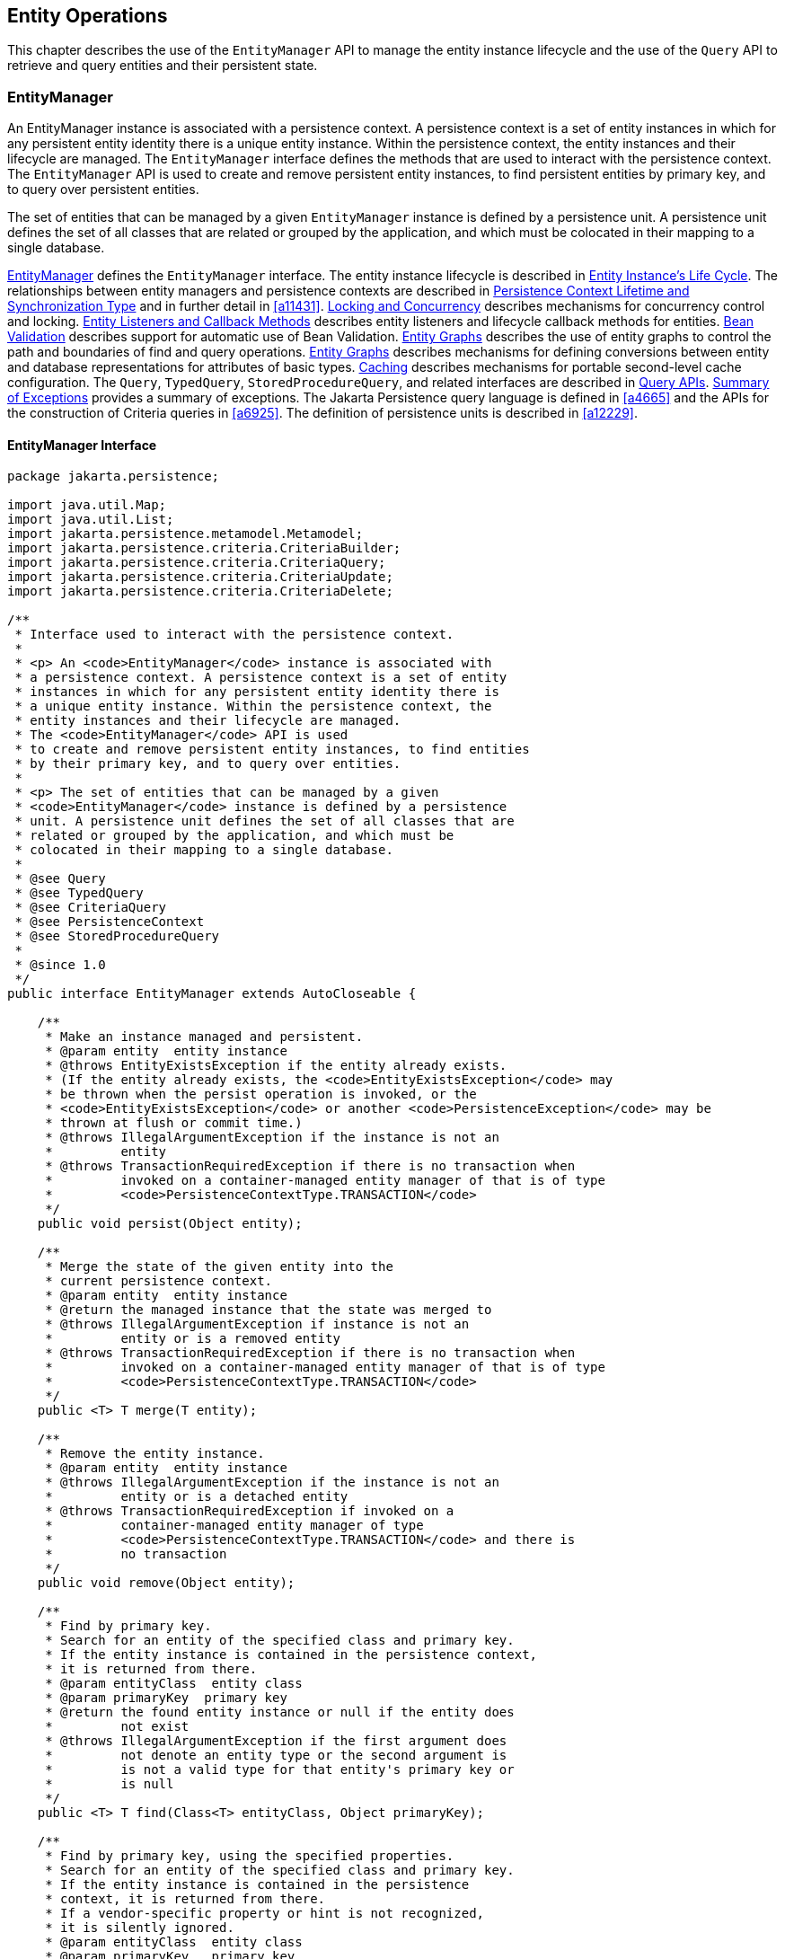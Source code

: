 //
// Copyright (c) 2017, 2023 Contributors to the Eclipse Foundation
//

== Entity Operations [[a1060]]

This chapter describes the use of the
`EntityManager` API to manage the entity instance lifecycle and the use
of the `Query` API to retrieve and query entities and their persistent
state.

=== EntityManager [[a1062]]

An EntityManager instance is associated with
a persistence context. A persistence context is a set of entity
instances in which for any persistent entity identity there is a unique
entity instance. Within the persistence context, the entity instances
and their lifecycle are managed. The `EntityManager` interface defines
the methods that are used to interact with the persistence context. The
`EntityManager` API is used to create and remove persistent entity
instances, to find persistent entities by primary key, and to query over
persistent entities.

The set of entities that can be managed by a
given `EntityManager` instance is defined by a persistence unit. A
persistence unit defines the set of all classes that are related or
grouped by the application, and which must be colocated in their mapping
to a single database.

<<a1062>> defines the `EntityManager` interface. The entity
instance lifecycle is described in <<a1929>>. The
relationships between entity managers and persistence contexts are
described in <<a2027>> and in further detail in <<a11431>>.
<<a2052>> describes mechanisms for concurrency control and locking.
<<a2153>> describes entity listeners and lifecycle callback methods for
entities. <<a2366>> describes support for automatic use of Bean Validation.
<<a2397>> describes the use of
entity graphs to control the path and boundaries of find and query
operations. <<a2397>> describes mechanisms for defining conversions between entity
and database representations for attributes of basic types. <<a3061>> describes mechanisms for
portable second-level cache configuration. The `Query`, `TypedQuery`,
`StoredProcedureQuery`, and related interfaces are described in <<a3125>>. <<a4639>> provides a
summary of exceptions. The Jakarta Persistence query language is defined in <<a4665>> and the APIs for
the construction of Criteria queries in <<a6925>>. The definition of
persistence units is described in <<a12229>>.

==== EntityManager Interface [[a1066]]

[source,java]
----
package jakarta.persistence;

import java.util.Map;
import java.util.List;
import jakarta.persistence.metamodel.Metamodel;
import jakarta.persistence.criteria.CriteriaBuilder;
import jakarta.persistence.criteria.CriteriaQuery;
import jakarta.persistence.criteria.CriteriaUpdate;
import jakarta.persistence.criteria.CriteriaDelete;

/**
 * Interface used to interact with the persistence context.
 *
 * <p> An <code>EntityManager</code> instance is associated with
 * a persistence context. A persistence context is a set of entity
 * instances in which for any persistent entity identity there is
 * a unique entity instance. Within the persistence context, the
 * entity instances and their lifecycle are managed.
 * The <code>EntityManager</code> API is used
 * to create and remove persistent entity instances, to find entities
 * by their primary key, and to query over entities.
 *
 * <p> The set of entities that can be managed by a given
 * <code>EntityManager</code> instance is defined by a persistence
 * unit. A persistence unit defines the set of all classes that are
 * related or grouped by the application, and which must be
 * colocated in their mapping to a single database.
 *
 * @see Query
 * @see TypedQuery
 * @see CriteriaQuery
 * @see PersistenceContext
 * @see StoredProcedureQuery
 *
 * @since 1.0
 */
public interface EntityManager extends AutoCloseable {

    /**
     * Make an instance managed and persistent.
     * @param entity  entity instance
     * @throws EntityExistsException if the entity already exists.
     * (If the entity already exists, the <code>EntityExistsException</code> may
     * be thrown when the persist operation is invoked, or the
     * <code>EntityExistsException</code> or another <code>PersistenceException</code> may be
     * thrown at flush or commit time.)
     * @throws IllegalArgumentException if the instance is not an
     *         entity
     * @throws TransactionRequiredException if there is no transaction when
     *         invoked on a container-managed entity manager of that is of type
     *         <code>PersistenceContextType.TRANSACTION</code>
     */
    public void persist(Object entity);

    /**
     * Merge the state of the given entity into the
     * current persistence context.
     * @param entity  entity instance
     * @return the managed instance that the state was merged to
     * @throws IllegalArgumentException if instance is not an
     *         entity or is a removed entity
     * @throws TransactionRequiredException if there is no transaction when
     *         invoked on a container-managed entity manager of that is of type
     *         <code>PersistenceContextType.TRANSACTION</code>
     */
    public <T> T merge(T entity);

    /**
     * Remove the entity instance.
     * @param entity  entity instance
     * @throws IllegalArgumentException if the instance is not an
     *         entity or is a detached entity
     * @throws TransactionRequiredException if invoked on a
     *         container-managed entity manager of type
     *         <code>PersistenceContextType.TRANSACTION</code> and there is
     *         no transaction
     */
    public void remove(Object entity);

    /**
     * Find by primary key.
     * Search for an entity of the specified class and primary key.
     * If the entity instance is contained in the persistence context,
     * it is returned from there.
     * @param entityClass  entity class
     * @param primaryKey  primary key
     * @return the found entity instance or null if the entity does
     *         not exist
     * @throws IllegalArgumentException if the first argument does
     *         not denote an entity type or the second argument is
     *         is not a valid type for that entity's primary key or
     *         is null
     */
    public <T> T find(Class<T> entityClass, Object primaryKey);

    /**
     * Find by primary key, using the specified properties.
     * Search for an entity of the specified class and primary key.
     * If the entity instance is contained in the persistence
     * context, it is returned from there.
     * If a vendor-specific property or hint is not recognized,
     * it is silently ignored.
     * @param entityClass  entity class
     * @param primaryKey   primary key
     * @param properties  standard and vendor-specific properties
     *        and hints
     * @return the found entity instance or null if the entity does
     *         not exist
     * @throws IllegalArgumentException if the first argument does
     *         not denote an entity type or the second argument is
     *         is not a valid type for that entity's primary key or
     *         is null
     * @since 2.0
     */
    public <T> T find(Class<T> entityClass, Object primaryKey,
                      Map<String, Object> properties);

    /**
     * Find by primary key and lock.
     * Search for an entity of the specified class and primary key
     * and lock it with respect to the specified lock type.
     * If the entity instance is contained in the persistence context,
     * it is returned from there, and the effect of this method is
     * the same as if the lock method had been called on the entity.
     * <p> If the entity is found within the persistence context and the
     * lock mode type is pessimistic and the entity has a version
     * attribute, the persistence provider must perform optimistic
     * version checks when obtaining the database lock.  If these
     * checks fail, the <code>OptimisticLockException</code> will be thrown.
     * <p>If the lock mode type is pessimistic and the entity instance
     * is found but cannot be locked:
     * <ul>
     * <li> the <code>PessimisticLockException</code> will be thrown if the database
     *    locking failure causes transaction-level rollback
     * <li> the <code>LockTimeoutException</code> will be thrown if the database
     *    locking failure causes only statement-level rollback
     * </ul>
     * @param entityClass  entity class
     * @param primaryKey  primary key
     * @param lockMode  lock mode
     * @return the found entity instance or null if the entity does
     *         not exist
     * @throws IllegalArgumentException if the first argument does
     *         not denote an entity type or the second argument is
     *         not a valid type for that entity's primary key or
     *         is null
     * @throws TransactionRequiredException if there is no
     *         transaction and a lock mode other than <code>NONE</code> is
     *         specified or if invoked on an entity manager which has
     *         not been joined to the current transaction and a lock
     *         mode other than <code>NONE</code> is specified
     * @throws OptimisticLockException if the optimistic version
     *         check fails
     * @throws PessimisticLockException if pessimistic locking
     *         fails and the transaction is rolled back
     * @throws LockTimeoutException if pessimistic locking fails and
     *         only the statement is rolled back
     * @throws PersistenceException if an unsupported lock call
     *         is made
     * @since 2.0
     */
    public <T> T find(Class<T> entityClass, Object primaryKey,
                      LockModeType lockMode);

    /**
     * Find by primary key and lock, using the specified properties.
     * Search for an entity of the specified class and primary key
     * and lock it with respect to the specified lock type.
     * If the entity instance is contained in the persistence context,
     * it is returned from there.
     * <p> If the entity is found
     * within the persistence context and the lock mode type
     * is pessimistic and the entity has a version attribute, the
     * persistence provider must perform optimistic version checks
     * when obtaining the database lock.  If these checks fail,
     * the <code>OptimisticLockException</code> will be thrown.
     * <p>If the lock mode type is pessimistic and the entity instance
     * is found but cannot be locked:
     * <ul>
     * <li> the <code>PessimisticLockException</code> will be thrown if the database
     *    locking failure causes transaction-level rollback
     * <li> the <code>LockTimeoutException</code> will be thrown if the database
     *    locking failure causes only statement-level rollback
     * </ul>
     * <p>If a vendor-specific property or hint is not recognized,
     * it is silently ignored.
     * <p>Portable applications should not rely on the standard timeout
     * hint. Depending on the database in use and the locking
     * mechanisms used by the provider, the hint may or may not
     * be observed.
     * @param entityClass  entity class
     * @param primaryKey  primary key
     * @param lockMode  lock mode
     * @param properties  standard and vendor-specific properties
     *        and hints
     * @return the found entity instance or null if the entity does
     *         not exist
     * @throws IllegalArgumentException if the first argument does
     *         not denote an entity type or the second argument is
     *         not a valid type for that entity's primary key or
     *         is null
     * @throws TransactionRequiredException if there is no
     *         transaction and a lock mode other than <code>NONE</code> is
     *         specified or if invoked on an entity manager which has
     *         not been joined to the current transaction and a lock
     *         mode other than <code>NONE</code> is specified
     * @throws OptimisticLockException if the optimistic version
     *         check fails
     * @throws PessimisticLockException if pessimistic locking
     *         fails and the transaction is rolled back
     * @throws LockTimeoutException if pessimistic locking fails and
     *         only the statement is rolled back
     * @throws PersistenceException if an unsupported lock call
     *         is made
     * @since 2.0
     */
    public <T> T find(Class<T> entityClass, Object primaryKey,
                      LockModeType lockMode,
                      Map<String, Object> properties);

    /**
     * Find an instance of the given entity class by primary key,
     * using the specified {@linkplain FindOption options}.
     * Search for an entity with the specified class and primary key.
     * If the given options include a {@link LockModeType}, lock it
     * with respect to the specified lock type.
     * If the entity instance is contained in the persistence context,
     * it is returned from there.
     * <p>If the entity is found within the persistence context and
     * the lock mode type is pessimistic and the entity has a version
     * attribute, the persistence provider must perform optimistic
     * version checks when obtaining the database lock.  If these checks
     * fail, the <code>OptimisticLockException</code> will be thrown.
     * <p>If the lock mode type is pessimistic and the entity instance
     * is found but cannot be locked:
     * <ul>
     * <li> the <code>PessimisticLockException</code> will be thrown
     *      if the database locking failure causes transaction-level
     *      rollback
     * <li> the <code>LockTimeoutException</code> will be thrown if
     *      the database locking failure causes only statement-level
     *      rollback
     * </ul>
     * <p>If a vendor-specific {@linkplain FindOption option} is not
     * recognized, it is silently ignored.
     * <p>Portable applications should not rely on the standard
     * {@linkplain Timeout timeout option}. Depending on the database
     * in use and the locking mechanisms used by the provider, this
     * option may or may not be observed.
     * @param entityClass  entity class
     * @param primaryKey  primary key
     * @param options  standard and vendor-specific options
     * @return the found entity instance or null if the entity does
     *         not exist
     * @throws IllegalArgumentException if there are contradictory
     *         options, if the first argument does not denote an entity
     *         type belonging to the persistence unit, or if the second
     *         argument is not a valid non-null instance of the entity
     *         primary key type
     * @throws TransactionRequiredException if there is no transaction
     *         and a lock mode other than <code>NONE</code> is
     *         specified or if invoked on an entity manager which has
     *         not been joined to the current transaction and a lock
     *         mode other than <code>NONE</code> is specified
     * @throws OptimisticLockException if the optimistic version check
     *         fails
     * @throws PessimisticLockException if pessimistic locking fails
     *         and the transaction is rolled back
     * @throws LockTimeoutException if pessimistic locking fails and
     *         only the statement is rolled back
     * @throws PersistenceException if an unsupported lock call is made
     * @since 3.2
     */
    public <T> T find(Class<T> entityClass, Object primaryKey,
                      FindOption... options);

    /**
     * Find an instance of the root entity of the given {@link EntityGraph}
     * by primary key, using the specified {@linkplain FindOption options},
     * and interpreting the {@code EntityGraph} as a load graph.
     * Search for an entity with the specified type and primary key.
     * If the given options include a {@link LockModeType}, lock it
     * with respect to the specified lock type.
     * If the entity instance is contained in the persistence context,
     * it is returned from there.
     * <p> If the entity is found within the persistence context and
     * the lock mode type is pessimistic and the entity has a version
     * attribute, the persistence provider must perform optimistic
     * version checks when obtaining the database lock.  If these checks
     * fail, the <code>OptimisticLockException</code> will be thrown.
     * <p>If the lock mode type is pessimistic and the entity instance
     * is found but cannot be locked:
     * <ul>
     * <li> the <code>PessimisticLockException</code> will be thrown
     *      if the database locking failure causes transaction-level
     *      rollback
     * <li> the <code>LockTimeoutException</code> will be thrown if
     *      the database locking failure causes only statement-level
     *      rollback
     * </ul>
     * <p>If a vendor-specific {@linkplain FindOption option} is not
     * recognized, it is silently ignored.
     * <p>Portable applications should not rely on the standard
     * {@linkplain Timeout timeout option}. Depending on the database
     * in use and the locking mechanisms used by the provider, this
     * option may or may not be observed.
     * @param entityGraph  entity graph interpreted as a load graph
     * @param primaryKey  primary key
     * @param options  standard and vendor-specific options
     * @return the found entity instance or null if the entity does
     *         not exist
     * @throws IllegalArgumentException if there are contradictory
     *         options, if the first argument does not denote an entity
     *         type belonging to the persistence unit, or if the second
     *         argument is not a valid non-null instance of the entity
     *         primary key type
     * @throws TransactionRequiredException if there is no transaction
     *         and a lock mode other than <code>NONE</code> is
     *         specified or if invoked on an entity manager which has
     *         not been joined to the current transaction and a lock
     *         mode other than <code>NONE</code> is specified
     * @throws OptimisticLockException if the optimistic version check
     *         fails
     * @throws PessimisticLockException if pessimistic locking fails
     *         and the transaction is rolled back
     * @throws LockTimeoutException if pessimistic locking fails and
     *         only the statement is rolled back
     * @throws PersistenceException if an unsupported lock call is made
     * @since 3.2
     */
    public <T> T find(EntityGraph<T> entityGraph, Object primaryKey,
                      FindOption... options);

    /**
     * Obtain a reference to an instance of the given entity class
     * with the given primary key, whose state may be lazily fetched.
     * <p>If the requested instance does not exist in the database,
     * the <code>EntityNotFoundException</code> is thrown when the
     * instance state is first accessed.
     * (The persistence provider runtime is permitted but not
     * required to throw the <code>EntityNotFoundException</code>
     * when <code>getReference</code> is called.)
     * <p>The application should not expect the instance state to
     * be available upon detachment, unless it was accessed by the
     * application while the entity manager was open.
     * @param entityClass  entity class
     * @param primaryKey  primary key
     * @return a reference to the entity instance
     * @throws IllegalArgumentException if the first argument does
     *         not denote an entity type or the second argument is
     *         not a valid type for that entity's primary key or
     *         is null
     * @throws EntityNotFoundException if the entity state cannot
     *         be accessed
     */
    public <T> T getReference(Class<T> entityClass, Object primaryKey);

    /**
     * Obtain a reference to an instance of the entity class of the
     * given object, with the same primary key as the given object,
     * whose state may be lazily fetched. The given object may be
     * persistent or detached, but may be neither new nor removed.
     * <p>If the requested instance does not exist in the database,
     * the <code>EntityNotFoundException</code> is thrown when the
     * instance state is first accessed.
     * (The persistence provider runtime is permitted but not
     * required to throw the <code>EntityNotFoundException</code>
     * when <code>getReference</code> is called.)
     * <p>The application should not expect the instance state to
     * be available upon detachment, unless it was accessed by the
     * application while the entity manager was open.
     * @param entity  a persistent or detached entity instance
     * @return a reference to the entity instance
     * @throws IllegalArgumentException if the given object is not
     *         an entity, or if it is neither persistent nor detached
     * @throws EntityNotFoundException if the entity state cannot be
     *         accessed
     */
    public <T> T getReference(T entity);

    /**
     * Synchronize the persistence context to the
     * underlying database.
     * @throws TransactionRequiredException if there is
     *         no transaction or if the entity manager has not been
     *         joined to the current transaction
     * @throws PersistenceException if the flush fails
     */
    public void flush();

    /**
     * Set the flush mode that applies to all objects contained
     * in the persistence context.
     * @param flushMode  flush mode
     */
    public void setFlushMode(FlushModeType flushMode);

    /**
     * Get the flush mode that applies to all objects contained
     * in the persistence context.
     * @return flushMode
     */
    public FlushModeType getFlushMode();

    /**
     * Lock an entity instance that is contained in the persistence
     * context with the specified lock mode type.
     * <p>If a pessimistic lock mode type is specified and the entity
     * contains a version attribute, the persistence provider must
     * also perform optimistic version checks when obtaining the
     * database lock.  If these checks fail, the
     * <code>OptimisticLockException</code> will be thrown.
     * <p>If the lock mode type is pessimistic and the entity instance
     * is found but cannot be locked:
     * <ul>
     * <li> the <code>PessimisticLockException</code> will be thrown if the database
     *    locking failure causes transaction-level rollback
     * <li> the <code>LockTimeoutException</code> will be thrown if the database
     *    locking failure causes only statement-level rollback
     * </ul>
     * @param entity  entity instance
     * @param lockMode  lock mode
     * @throws IllegalArgumentException if the instance is not an
     *         entity or is a detached entity
     * @throws TransactionRequiredException if there is no
     *         transaction or if invoked on an entity manager which
     *         has not been joined to the current transaction
     * @throws EntityNotFoundException if the entity does not exist
     *         in the database when pessimistic locking is
     *         performed
     * @throws OptimisticLockException if the optimistic version
     *         check fails
     * @throws PessimisticLockException if pessimistic locking fails
     *         and the transaction is rolled back
     * @throws LockTimeoutException if pessimistic locking fails and
     *         only the statement is rolled back
     * @throws PersistenceException if an unsupported lock call
     *         is made
     */
    public void lock(Object entity, LockModeType lockMode);

    /**
     * Lock an entity instance that is contained in the persistence
     * context with the specified lock mode type and with specified
     * properties.
     * <p>If a pessimistic lock mode type is specified and the entity
     * contains a version attribute, the persistence provider must
     * also perform optimistic version checks when obtaining the
     * database lock.  If these checks fail, the
     * <code>OptimisticLockException</code> will be thrown.
     * <p>If the lock mode type is pessimistic and the entity instance
     * is found but cannot be locked:
     * <ul>
     * <li> the <code>PessimisticLockException</code> will be thrown if the database
     *    locking failure causes transaction-level rollback
     * <li> the <code>LockTimeoutException</code> will be thrown if the database
     *    locking failure causes only statement-level rollback
     * </ul>
     * <p>If a vendor-specific property or hint is not recognized,
     * it is silently ignored.
     * <p>Portable applications should not rely on the standard timeout
     * hint. Depending on the database in use and the locking
     * mechanisms used by the provider, the hint may or may not
     * be observed.
     * @param entity  entity instance
     * @param lockMode  lock mode
     * @param properties  standard and vendor-specific properties
     *        and hints
     * @throws IllegalArgumentException if the instance is not an
     *         entity or is a detached entity
     * @throws TransactionRequiredException if there is no
     *         transaction or if invoked on an entity manager which
     *         has not been joined to the current transaction
     * @throws EntityNotFoundException if the entity does not exist
     *         in the database when pessimistic locking is
     *         performed
     * @throws OptimisticLockException if the optimistic version
     *         check fails
     * @throws PessimisticLockException if pessimistic locking fails
     *         and the transaction is rolled back
     * @throws LockTimeoutException if pessimistic locking fails and
     *         only the statement is rolled back
     * @throws PersistenceException if an unsupported lock call
     *         is made
     * @since 2.0
     */
    public void lock(Object entity, LockModeType lockMode,
                     Map<String, Object> properties);

    /**
     * Lock an entity instance that is contained in the persistence
     * context with the specified lock mode type, using specified
     * {@linkplain LockOption options}.
     * <p>If a pessimistic lock mode type is specified and the entity
     * contains a version attribute, the persistence provider must
     * also perform optimistic version checks when obtaining the
     * database lock.  If these checks fail, the
     * <code>OptimisticLockException</code> will be thrown.
     * <p>If the lock mode type is pessimistic and the entity instance
     * is found but cannot be locked:
     * <ul>
     * <li> the <code>PessimisticLockException</code> will be thrown
     *      if the database locking failure causes transaction-level
     *      rollback
     * <li> the <code>LockTimeoutException</code> will be thrown if
     *      the database locking failure causes only statement-level
     *      rollback
     * </ul>
     * <p>If a vendor-specific {@link LockOption} is not recognized,
     * it is silently ignored.
     * <p>Portable applications should not rely on the standard
     * {@linkplain Timeout timeout option}. Depending on the database
     * in use and the locking mechanisms used by the provider, the
     * option may or may not be observed.
     * @param entity  entity instance
     * @param lockMode  lock mode
     * @param options  standard and vendor-specific options
     * @throws IllegalArgumentException if the instance is not an
     *         entity or is a detached entity
     * @throws TransactionRequiredException if there is no
     *         transaction or if invoked on an entity manager which
     *         has not been joined to the current transaction
     * @throws EntityNotFoundException if the entity does not exist
     *         in the database when pessimistic locking is
     *         performed
     * @throws OptimisticLockException if the optimistic version
     *         check fails
     * @throws PessimisticLockException if pessimistic locking fails
     *         and the transaction is rolled back
     * @throws LockTimeoutException if pessimistic locking fails and
     *         only the statement is rolled back
     * @throws PersistenceException if an unsupported lock call is made
     * @since 3.2
     */
    public void lock(Object entity, LockModeType lockMode,
                     LockOption... options);

    /**
     * Refresh the state of the instance from the database,
     * overwriting changes made to the entity, if any.
     * @param entity  entity instance
     * @throws IllegalArgumentException if the instance is not
     *         an entity or the entity is not managed
     * @throws TransactionRequiredException if there is no
     *         transaction when invoked on a container-managed
     *         entity manager of type <code>PersistenceContextType.TRANSACTION</code>
     * @throws EntityNotFoundException if the entity no longer
     *         exists in the database
     */
    public void refresh(Object entity);

    /**
     * Refresh the state of the instance from the database, using
     * the specified properties, and overwriting changes made to
     * the entity, if any.
     * <p> If a vendor-specific property or hint is not recognized,
     * it is silently ignored.
     * @param entity  entity instance
     * @param properties  standard and vendor-specific properties
     *        and hints
     * @throws IllegalArgumentException if the instance is not
     *         an entity or the entity is not managed
     * @throws TransactionRequiredException if there is no
     *         transaction when invoked on a container-managed
     *         entity manager of type <code>PersistenceContextType.TRANSACTION</code>
     * @throws EntityNotFoundException if the entity no longer
     *         exists in the database
     * @since 2.0
     */
    public void refresh(Object entity,
                        Map<String, Object> properties);

    /**
     * Refresh the state of the instance from the database,
     * overwriting changes made to the entity, if any, and
     * lock it with respect to given lock mode type.
     * <p>If the lock mode type is pessimistic and the entity instance
     * is found but cannot be locked:
     * <ul>
     * <li> the <code>PessimisticLockException</code> will be thrown if the database
     *    locking failure causes transaction-level rollback
     * <li> the <code>LockTimeoutException</code> will be thrown if the
     *    database locking failure causes only statement-level
     *    rollback.
     * </ul>
     * @param entity  entity instance
     * @param lockMode  lock mode
     * @throws IllegalArgumentException if the instance is not
     *         an entity or the entity is not managed
     * @throws TransactionRequiredException if invoked on a
     *         container-managed entity manager of type
     *         <code>PersistenceContextType.TRANSACTION</code> when there is
     *         no transaction; if invoked on an extended entity manager when
     *         there is no transaction and a lock mode other than <code>NONE</code>
     *         has been specified; or if invoked on an extended entity manager
     *         that has not been joined to the current transaction and a
     *         lock mode other than <code>NONE</code> has been specified
     * @throws EntityNotFoundException if the entity no longer exists
     *         in the database
     * @throws PessimisticLockException if pessimistic locking fails
     *         and the transaction is rolled back
     * @throws LockTimeoutException if pessimistic locking fails and
     *         only the statement is rolled back
     * @throws PersistenceException if an unsupported lock call
     *         is made
     * @since 2.0
     */
    public void refresh(Object entity, LockModeType lockMode);

    /**
     * Refresh the state of the instance from the database,
     * overwriting changes made to the entity, if any, and
     * lock it with respect to given lock mode type and with
     * specified properties.
     * <p>If the lock mode type is pessimistic and the entity instance
     * is found but cannot be locked:
     * <ul>
     * <li> the <code>PessimisticLockException</code> will be thrown if the database
     *    locking failure causes transaction-level rollback
     * <li> the <code>LockTimeoutException</code> will be thrown if the database
     *    locking failure causes only statement-level rollback
     * </ul>
     * <p>If a vendor-specific property or hint is not recognized,
     *    it is silently ignored.
     * <p>Portable applications should not rely on the standard timeout
     * hint. Depending on the database in use and the locking
     * mechanisms used by the provider, the hint may or may not
     * be observed.
     * @param entity  entity instance
     * @param lockMode  lock mode
     * @param properties  standard and vendor-specific properties
     *        and hints
     * @throws IllegalArgumentException if the instance is not
     *         an entity or the entity is not managed
     * @throws TransactionRequiredException if invoked on a
     *         container-managed entity manager of type
     *         <code>PersistenceContextType.TRANSACTION</code> when there is
     *         no transaction; if invoked on an extended entity manager when
     *         there is no transaction and a lock mode other than <code>NONE</code>
     *         has been specified; or if invoked on an extended entity manager
     *         that has not been joined to the current transaction and a
     *         lock mode other than <code>NONE</code> has been specified
     * @throws EntityNotFoundException if the entity no longer exists
     *         in the database
     * @throws PessimisticLockException if pessimistic locking fails
     *         and the transaction is rolled back
     * @throws LockTimeoutException if pessimistic locking fails and
     *         only the statement is rolled back
     * @throws PersistenceException if an unsupported lock call
     *         is made
     * @since 2.0
     */
    public void refresh(Object entity, LockModeType lockMode,
                        Map<String, Object> properties);

    /**
     * Refresh the state of the given entity instance from the
     * database, using the specified {@linkplain RefreshOption options},
     * overwriting changes made to the entity, if any. If the supplied
     * options include a {@link LockModeType}, lock the given entity with
     * respect to the specified lock type.
     * <p>If the lock mode type is pessimistic and the entity instance is
     * found but cannot be locked:
     * <ul>
     * <li> the <code>PessimisticLockException</code> will be thrown if
     *      the database locking failure causes transaction-level rollback
     * <li> the <code>LockTimeoutException</code> will be thrown if the
     *      database locking failure causes only statement-level rollback
     * </ul>
     * <p>If a vendor-specific {@link RefreshOption} is not recognized,
     * it is silently ignored.
     * <p>Portable applications should not rely on the standard
     * {@linkplain Timeout timeout option}. Depending on the database in
     * use and the locking mechanisms used by the provider, the hint may
     * or may not be observed.
     * @param entity  entity instance
     * @param options  standard and vendor-specific options
     * @throws IllegalArgumentException if the instance is not an entity
     *         or the entity is not managed
     * @throws TransactionRequiredException if invoked on a
     *         container-managed entity manager of type
     *         <code>PersistenceContextType.TRANSACTION</code> when there
     *         is no transaction; if invoked on an extended entity manager
     *         when there is no transaction and a lock mode other than
     *         <code>NONE</code> has been specified; or if invoked on an
     *         extended entity manager that has not been joined to the
     *         current transaction and a lock mode other than
     *         <code>NONE</code> has been specified
     * @throws EntityNotFoundException if the entity no longer exists in
     *         the database
     * @throws PessimisticLockException if pessimistic locking fails and
     *         the transaction is rolled back
     * @throws LockTimeoutException if pessimistic locking fails and only
     *         the statement is rolled back
     * @throws PersistenceException if an unsupported lock call is made
     * @since 3.2
     */
    public void refresh(Object entity,
                        RefreshOption... options);

    /**
     * Clear the persistence context, causing all managed
     * entities to become detached. Changes made to entities that
     * have not been flushed to the database will not be
     * persisted.
     */
    public void clear();

    /**
     * Remove the given entity from the persistence context, causing
     * a managed entity to become detached.  Unflushed changes made
     * to the entity if any (including removal of the entity),
     * will not be synchronized to the database.  Entities which
     * previously referenced the detached entity will continue to
     * reference it.
     * @param entity  entity instance
     * @throws IllegalArgumentException if the instance is not an
     *         entity
     * @since 2.0
     */
    public void detach(Object entity);

    /**
     * Check if the instance is a managed entity instance belonging
     * to the current persistence context.
     * @param entity  entity instance
     * @return boolean indicating if entity is in persistence context
     * @throws IllegalArgumentException if not an entity
     */
    public boolean contains(Object entity);

    /**
     * Get the current lock mode for the entity instance.
     * @param entity  entity instance
     * @return lock mode
     * @throws TransactionRequiredException if there is no
     *         transaction or if the entity manager has not been
     *         joined to the current transaction
     * @throws IllegalArgumentException if the instance is not a
     *         managed entity and a transaction is active
     * @since 2.0
     */
    public LockModeType getLockMode(Object entity);

    /**
     * Set the cache retrieval mode that is in effect during
     * query execution. This cache retrieval mode overrides the
     * cache retrieve mode in use by the entity manager.
     * @param cacheRetrieveMode cache retrieval mode
     * @since 3.2
     */
    public void setCacheRetrieveMode(CacheRetrieveMode cacheRetrieveMode);

    /**
     * Set the default cache storage mode for this persistence context.
     * @param cacheStoreMode cache storage mode
     * @since 3.2
     */
    public void setCacheStoreMode(CacheStoreMode cacheStoreMode);

    /**
     * The cache retrieval mode for this persistence context.
     * @since 3.2
     */
    public CacheRetrieveMode getCacheRetrieveMode();

    /**
     * The cache storage mode for this persistence context.
     * @since 3.2
     */
    public CacheStoreMode getCacheStoreMode();

    /**
     * Set an entity manager property or hint.
     * If a vendor-specific property or hint is not recognized, it is
     * silently ignored.
     * @param propertyName name of property or hint
     * @param value  value for property or hint
     * @throws IllegalArgumentException if the second argument is
     *         not valid for the implementation
     * @since 2.0
     */
    public void setProperty(String propertyName, Object value);

    /**
     * Get the properties and hints and associated values that are in effect
     * for the entity manager. Changing the contents of the map does
     * not change the configuration in effect.
     * @return map of properties and hints in effect for entity manager
     * @since 2.0
     */
    public Map<String, Object> getProperties();

    /**
     * Create an instance of <code>Query</code> for executing a
     * Jakarta Persistence query language statement.
     * @param qlString a Jakarta Persistence query string
     * @return the new query instance
     * @throws IllegalArgumentException if the query string is
     *         found to be invalid
     */
    public Query createQuery(String qlString);

    /**
     * Create an instance of <code>TypedQuery</code> for executing a
     * criteria query.
     * @param criteriaQuery  a criteria query object
     * @return the new query instance
     * @throws IllegalArgumentException if the criteria query is
     *         found to be invalid
     * @since 2.0
     */
    public <T> TypedQuery<T> createQuery(CriteriaQuery<T> criteriaQuery);

    /**
     * Create an instance of <code>TypedQuery</code> for executing a
     * criteria query, which may be a union or intersection of
     * top-level queries.
     * @param criteriaQuery  a criteria query object
     * @return the new query instance
     * @throws IllegalArgumentException if the criteria query is
     *         found to be invalid
     * @since 3.2
     */
    <T> TypedQuery<T> createQuery(CriteriaSelect<T> criteriaQuery);

    /**
     * Create an instance of <code>Query</code> for executing a criteria
     * update query.
     * @param updateQuery  a criteria update query object
     * @return the new query instance
     * @throws IllegalArgumentException if the update query is
     *         found to be invalid
     * @since 2.1
     */
    public Query createQuery(CriteriaUpdate updateQuery);

    /**
     * Create an instance of <code>Query</code> for executing a criteria
     * delete query.
     * @param deleteQuery  a criteria delete query object
     * @return the new query instance
     * @throws IllegalArgumentException if the delete query is
     *         found to be invalid
     * @since 2.1
     */
    public Query createQuery(CriteriaDelete deleteQuery);

    /**
     * Create an instance of <code>TypedQuery</code> for executing a
     * Jakarta Persistence query language statement.
     * The select list of the query must contain only a single
     * item, which must be assignable to the type specified by
     * the <code>resultClass</code> argument.
     * @param qlString a Jakarta Persistence query string
     * @param resultClass the type of the query result
     * @return the new query instance
     * @throws IllegalArgumentException if the query string is found
     *         to be invalid or if the query result is found to
     *         not be assignable to the specified type
     * @since 2.0
     */
    public <T> TypedQuery<T> createQuery(String qlString, Class<T> resultClass);

    /**
     * Create an instance of <code>Query</code> for executing a named query
     * (in the Jakarta Persistence query language or in native SQL).
     * @param name the name of a query defined in metadata
     * @return the new query instance
     * @throws IllegalArgumentException if a query has not been
     *         defined with the given name or if the query string is
     *         found to be invalid
     */
    public Query createNamedQuery(String name);

    /**
     * Create an instance of <code>TypedQuery</code> for executing a
     * Jakarta Persistence query language named query.
     * The select list of the query must contain only a single
     * item, which must be assignable to the type specified by
     * the <code>resultClass</code> argument.
     * @param name the name of a query defined in metadata
     * @param resultClass the type of the query result
     * @return the new query instance
     * @throws IllegalArgumentException if a query has not been
     *         defined with the given name or if the query string is
     *         found to be invalid or if the query result is found to
     *         not be assignable to the specified type
     * @since 2.0
     */
    public <T> TypedQuery<T> createNamedQuery(String name, Class<T> resultClass);

    /**
     * Create an instance of <code>Query</code> for executing
     * a native SQL statement, e.g., for update or delete.
     * If the query is not an update or delete query, query
     * execution will result in each row of the SQL result
     * being returned as a result of type Object[] (or a result
     * of type Object if there is only one column in the select
     * list.)  Column values are returned in the order of their
     * appearance in the select list and default JDBC type
     * mappings are applied.
     * @param sqlString a native SQL query string
     * @return the new query instance
     */
    public Query createNativeQuery(String sqlString);

    /**
     * Create an instance of <code>Query</code> for executing
     * a native SQL query.
     * @param sqlString a native SQL query string
     * @param resultClass the class of the resulting instance(s)
     * @return the new query instance
     */
    public Query createNativeQuery(String sqlString, Class resultClass);

    /**
     * Create an instance of <code>Query</code> for executing
     * a native SQL query.
     * @param sqlString a native SQL query string
     * @param resultSetMapping the name of the result set mapping
     * @return the new query instance
     */
    public Query createNativeQuery(String sqlString, String resultSetMapping);

    /**
     * Create an instance of <code>StoredProcedureQuery</code> for executing a
     * stored procedure in the database.
     * <p>Parameters must be registered before the stored procedure can
     * be executed.
     * <p>If the stored procedure returns one or more result sets,
     * any result set will be returned as a list of type Object[].
     * @param name name assigned to the stored procedure query
     * in metadata
     * @return the new stored procedure query instance
     * @throws IllegalArgumentException if a query has not been
     * defined with the given name
     * @since 2.1
     */
    public StoredProcedureQuery createNamedStoredProcedureQuery(String name);

    /**
     * Create an instance of <code>StoredProcedureQuery</code> for executing a
     * stored procedure in the database.
     * <p>Parameters must be registered before the stored procedure can
     * be executed.
     * <p>If the stored procedure returns one or more result sets,
     * any result set will be returned as a list of type Object[].
     * @param procedureName name of the stored procedure in the
     * database
     * @return the new stored procedure query instance
     * @throws IllegalArgumentException if a stored procedure of the
     * given name does not exist (or the query execution will
     * fail)
     * @since 2.1
     */
    public StoredProcedureQuery createStoredProcedureQuery(String procedureName);

    /**
     * Create an instance of <code>StoredProcedureQuery</code> for executing a
     * stored procedure in the database.
     * <p>Parameters must be registered before the stored procedure can
     * be executed.
     * <p>The <code>resultClass</code> arguments must be specified in the order in
     * which the result sets will be returned by the stored procedure
     * invocation.
     * @param procedureName name of the stored procedure in the
     * database
     * @param resultClasses classes to which the result sets
     * produced by the stored procedure are to
     * be mapped
     * @return the new stored procedure query instance
     * @throws IllegalArgumentException if a stored procedure of the
     * given name does not exist (or the query execution will
     * fail)
     * @since 2.1
     */
    public StoredProcedureQuery createStoredProcedureQuery(
	       String procedureName, Class... resultClasses);

    /**
     * Create an instance of <code>StoredProcedureQuery</code> for executing a
     * stored procedure in the database.
     * <p>Parameters must be registered before the stored procedure can
     * be executed.
     * <p>The <code>resultSetMapping</code> arguments must be specified in the order
     * in which the result sets will be returned by the stored
     * procedure invocation.
     * @param procedureName name of the stored procedure in the
     *        database
     * @param resultSetMappings the names of the result set mappings
     *        to be used in mapping result sets
     *        returned by the stored procedure
     * @return the new stored procedure query instance
     * @throws IllegalArgumentException if a stored procedure or
     *         result set mapping of the given name does not exist
     *         (or the query execution will fail)
     */
    public StoredProcedureQuery createStoredProcedureQuery(
              String procedureName, String... resultSetMappings);

    /**
     * Indicate to the entity manager that a JTA transaction is
     * active and join the persistence context to it.
     * <p>This method should be called on a JTA application
     * managed entity manager that was created outside the scope
     * of the active transaction or on an entity manager of type
     * <code>SynchronizationType.UNSYNCHRONIZED</code> to associate
     * it with the current JTA transaction.
     * @throws TransactionRequiredException if there is
     *         no transaction
     */
    public void joinTransaction();

    /**
     * Determine whether the entity manager is joined to the
     * current transaction. Returns false if the entity manager
     * is not joined to the current transaction or if no
     * transaction is active
     * @return boolean
     * @since 2.1
     */
    public boolean isJoinedToTransaction();

    /**
     * Return an object of the specified type to allow access to the
     * provider-specific API.   If the provider's <code>EntityManager</code>
     * implementation does not support the specified class, the
     * <code>PersistenceException</code> is thrown.
     * @param cls  the class of the object to be returned.  This is
     * normally either the underlying <code>EntityManager</code> implementation
     * class or an interface that it implements.
     * @return an instance of the specified class
     * @throws PersistenceException if the provider does not
     *         support the call
     * @since 2.0
     */
    public <T> T unwrap(Class<T> cls);

    /**
     * Return the underlying provider object for the <code>EntityManager</code>,
     * if available. The result of this method is implementation
     * specific.
     * <p>The <code>unwrap</code> method is to be preferred for new applications.
     * @return underlying provider object for EntityManager
     */
    public Object getDelegate();

    /**
     * Close an application-managed entity manager.
     * After the close method has been invoked, all methods
     * on the <code>EntityManager</code> instance and any
     * <code>Query</code>, <code>TypedQuery</code>, and
     * <code>StoredProcedureQuery</code> objects obtained from
     * it will throw the <code>IllegalStateException</code>
     * except for <code>getProperties</code>,
     * <code>getTransaction</code>, and <code>isOpen</code> (which will return false).
     * If this method is called when the entity manager is
     * joined to an active transaction, the persistence
     * context remains managed until the transaction completes.
     * @throws IllegalStateException if the entity manager
     *         is container-managed
     */
    public void close();

    /**
     * Determine whether the entity manager is open.
     * @return true until the entity manager has been closed
     */
    public boolean isOpen();

    /**
     * Return the resource-level <code>EntityTransaction</code> object.
     * The <code>EntityTransaction</code> instance may be used serially to
     * begin and commit multiple transactions.
     * @return EntityTransaction instance
     * @throws IllegalStateException if invoked on a JTA
     *         entity manager
     */
    public EntityTransaction getTransaction();

    /**
     * Return the entity manager factory for the entity manager.
     * @return EntityManagerFactory instance
     * @throws IllegalStateException if the entity manager has
     *         been closed
     * @since 2.0
     */
    public EntityManagerFactory getEntityManagerFactory();

    /**
     * Return an instance of <code>CriteriaBuilder</code> for the creation of
     * <code>CriteriaQuery</code> objects.
     * @return CriteriaBuilder instance
     * @throws IllegalStateException if the entity manager has
     *         been closed
     * @since 2.0
     */
    public CriteriaBuilder getCriteriaBuilder();

    /**
     * Return an instance of <code>Metamodel</code> interface for access to the
     * metamodel of the persistence unit.
     * @return Metamodel instance
     * @throws IllegalStateException if the entity manager has
     *         been closed
     * @since 2.0
     */
    public Metamodel getMetamodel();

    /**
     * Return a mutable EntityGraph that can be used to dynamically create an
     * EntityGraph.
     * @param rootType class of entity graph
     * @return entity graph
     * @since 2.1
     */
    public <T> EntityGraph<T> createEntityGraph(Class<T> rootType);

    /**
     * Return a mutable copy of the named EntityGraph.  If there
     * is no entity graph with the specified name, null is returned.
     * @param graphName name of an entity graph
     * @return entity graph
     * @since 2.1
     */
    public EntityGraph<?> createEntityGraph(String graphName);

    /**
     * Return a named EntityGraph. The returned EntityGraph
     * should be considered immutable.
     * @param graphName  name of an existing entity graph
     * @return named entity graph
     * @throws IllegalArgumentException if there is no EntityGraph of
     *         the given name
     * @since 2.1
     */
    public  EntityGraph<?> getEntityGraph(String graphName);

    /**
     * Return all named EntityGraphs that have been defined for the provided
     * class type.
     * @param entityClass  entity class
     * @return list of all entity graphs defined for the entity
     * @throws IllegalArgumentException if the class is not an entity
     * @since 2.1
     */
    public <T> List<EntityGraph<? super T>> getEntityGraphs(Class<T> entityClass);

    /**
     * Execute the given action using the database connection underlying this
     * {@code EntityManager}. Usually, the connection is a JDBC connection, but a
     * provider might support some other native connection type, and is not required
     * to support {@code java.sql.Connection}. If this {@code EntityManager} is
     * associated with a transaction, the action is executed in the context of the
     * transaction. The given action should close any resources it creates, but should
     * not close the connection itself, nor commit or roll back the transaction. If
     * the given action throws an exception, the persistence provider must mark the
     * transaction for rollback.
     * @param action the action
     * @param <C> the connection type, usually {@code java.sql.Connection}
     * @throws PersistenceException wrapping the checked {@link Exception} thrown by
     *         {@link ConnectionConsumer#accept}, if any
     * @since 3.2
     */
    public <C> void runWithConnection(ConnectionConsumer<C> action);

    /**
     * Call the given function and return its result using the database connection
     * underlying this {@code EntityManager}. Usually, the connection is a JDBC
     * connection, but a provider might support some other native connection type,
     * and is not required to support {@code java.sql.Connection}. If this
     * {@code EntityManager} is associated with a transaction, the function is
     * executed in the context of the transaction. The given function should close
     * any resources it creates, but should not close the connection itself, nor
     * commit or roll back the transaction. If the given action throws an exception,
     * the persistence provider must mark the transaction for rollback.
     * @param function the function
     * @param <C> the connection type, usually {@code java.sql.Connection}
     * @param <T> the type of result returned by the function
     * @return the value returned by {@link ConnectionFunction#apply}.
     * @throws PersistenceException wrapping the checked {@link Exception} thrown by
     *         {@link ConnectionFunction#apply}, if any
     * @since 3.2
     */
    public <C,T> T callWithConnection(ConnectionFunction<C,T> function);

}
----

[NOTE]
====
The semantics of

    public <T> TypedQuery<T> createQuery(String qlString, Class<T> resultClass)

method may be extended in a future release of this specification to
support other result types. Applications that specify other result types
(e.g., Tuple.class) will not be portable.
====

[NOTE]
====
The semantics

    public <T> TypedQuery<T> createNamedQuery(String name, Class<T> resultClass)

method may be extended in a future release of this specification to
support other result types. Applications that specify other result types
(e.g., Tuple.class) will not be portable.
====

The `persist`, `merge`, `remove`, and
`refresh` methods must be invoked within a transaction context when an
entity manager with a transaction-scoped persistence context is used. If
there is no transaction context, the
`jakarta.persistence.TransactionRequiredException` is thrown.

Methods that specify a lock mode other than
`LockModeType.NONE` must be invoked within a transaction. If there is no
transaction or if the entity manager has not been joined to the
transaction, the `jakarta.persistence.TransactionRequiredException` is
thrown.

The `find` method (provided it is invoked
without a lock or invoked with `LockModeType.NONE`) and the
`getReference` method are not required to be invoked within a
transaction. If an entity manager with transaction-scoped persistence
context is in use, the resulting entities will be detached; if an entity
manager with an extended persistence context is used, they will be
managed. See <<a2027>> for entity manager use outside a
transaction.

The `Query`, `TypedQuery`,
`StoredProcedureQuery`, `CriteriaBuilder`, `Metamodel`, and
`EntityTransaction` objects obtained from an entity manager are valid
while that entity manager is open.

If the argument to the `createQuery` method
is not a valid Jakarta Persistence query string or a valid `CriteriaQuery`
object, the `IllegalArgumentException` may be thrown or the query
execution will fail and a `PersistenceException` will be thrown. If the
result class specification of a Jakarta Persistence query language query is
incompatible with the result of the query, the
`IllegalArgumentException` may be thrown when the `createQuery` method
is invoked or the query execution will fail and a `PersistenceException`
will be thrown when the query is executed. If a native query is not a
valid query for the database in use or if the result set specification
is incompatible with the result of the query, the query execution will
fail and a `PersistenceException` will be thrown when the query is
executed. The `PersistenceException` should wrap the underlying database
exception when possible.

Runtime exceptions thrown by the methods of
the `EntityManager` interface other than the `LockTimeoutException` will
cause the current transaction to be marked for rollback if the
persistence context is joined to that transaction.

The methods `close`, `isOpen`,
`joinTransaction`, and `getTransaction` are used to manage
application-managed entity managers and their lifecycle. See <<a11465>>.

The `EntityManager` interface and other
interfaces defined by this specification contain methods that take
properties and/or hints as arguments. This specification distinguishes
between `properties` and `hints` as follows:

* A property defined by this specification must
be observed by the provider unless otherwise explicitly stated.

* A hint specifies a preference on the part of
the application. While a hint defined by this specification should be
observed by the provider if possible, a hint may or may not always be
observed. A portable application must not depend on the observance of a
hint.

For example:

[source,java]
----
@Stateless
public class OrderEntryBean implements OrderEntry {
    @PersistenceContext
    EntityManager em;

    public void enterOrder(int custID, Order newOrder) {
        Customer cust = em.find(Customer.class, custID);
        cust.getOrders().add(newOrder);
        newOrder.setCustomer(cust);
        em.persist(newOrder);
    }
}
----

=== Entity Instance's Life Cycle [[a1929]]

This section describes the `EntityManager`
operations for managing an entity instance's lifecycle. An entity
instance can be characterized as being new, managed, detached, or
removed.

* A new entity instance has no persistent
identity, and is not yet associated with a persistence context.
* A managed entity instance is an instance with
a persistent identity that is currently associated with a persistence
context.
* A detached entity instance is an instance
with a persistent identity that is not (or no longer) associated with a
persistence context.
* A removed entity instance is an instance with
a persistent identity, associated with a persistence context, that will
be removed from the database upon transaction commit.

The following subsections describe the effect
of lifecycle operations upon entities. Use of the `cascade` annotation
element may be used to propagate the effect of an operation to
associated entities. The cascade functionality is most typically used in
parent-child relationships.

==== Entity Instance Creation

Entity instances are created by means of the
`new` operation. An entity instance, when first created by `new` is not
yet persistent. An instance becomes persistent by means of the
`EntityManager` API.

==== Persisting an Entity Instance

A new entity instance becomes both managed
and persistent by invoking the `persist` method on it or by cascading
the persist operation.

The semantics of the persist operation,
applied to an entity `X` are as follows:

* If X is a new entity, it becomes managed. The
entity X will be entered into the database at or before transaction
commit or as a result of the flush operation.
* If X is a preexisting managed entity, it is
ignored by the persist operation. However, the persist operation is
cascaded to entities referenced by X, if the relationships from X to
these other entities are annotated with the `cascade=PERSIST` or
`cascade=ALL` annotation element value or specified with the equivalent
XML descriptor element.
* If X is a removed entity, it becomes managed.
* If X is a detached object, the
`EntityExistsException` may be thrown when the persist operation is
invoked, or the `EntityExistsException` or another
`PersistenceException` `may` be thrown at flush or commit time.
* For all entities Y referenced by a
relationship from X, if the relationship to Y has been annotated with
the `cascade` element value `cascade=PERSIST` or `cascade=ALL`, the
persist operation is applied to Y.

==== Removal [[a1946]]

A managed entity instance becomes removed by
invoking the `remove` method on it or by cascading the remove operation.

The semantics of the remove operation,
applied to an entity X are as follows:

* If X is a new entity, it is ignored by the
remove operation. However, the remove operation is cascaded to entities
referenced by X, if the relationship from X to these other entities is
annotated with the `cascade=REMOVE` or `cascade=ALL` annotation element
value.
* If X is a managed entity, the remove
operation causes it to become removed. The remove operation is cascaded
to entities referenced by X, if the relationships from X to these other
entities is annotated with the `cascade=REMOVE` or `cascade=ALL`
annotation element value.
* If X is a detached entity, an
`IllegalArgumentException` will be thrown by the remove operation (or
the transaction commit will fail).
* If X is a removed entity, it is ignored by the remove operation.
* A removed entity X will be removed from the
database at or before transaction commit or as a result of the flush
operation.

After an entity has been removed, its state
(except for generated state) will be that of the entity at the point at
which the remove operation was called.

==== Synchronization to the Database [[a1955]]

In general, a persistence context will be
synchronized to the database as described below. However, a persistence
context of type `SynchronizationType.UNSYNCHRONIZED` or an
application-managed persistence context that has been created outside
the scope of the current transaction will only be synchronized to the
database if it has been joined to the current transaction by the
application's use of the `EntityManager` `joinTransaction` method.

The state of persistent entities is
synchronized to the database at transaction commit. This synchronization
involves writing to the database any updates to persistent entities and
their relationships as specified above.

An update to the state of an entity includes
both the assignment of a new value to a persistent property or field of
the entity as well as the modification of a mutable value of a
persistent property or fieldfootnote:[This includes, for
example. modifications to persistent attributes of type char[\] and
byte[\].].

Synchronization to the database does not
involve a refresh of any managed entities unless the `refresh` operation
is explicitly invoked on those entities or cascaded to them as a result
of the specification of the `cascade=REFRESH` or `cascade=ALL`
annotation element value.

Bidirectional relationships between
managed entities will be persisted based on references held by the
owning side of the relationship. It is the developer's responsibility to
keep the in-memory references held on the owning side and those held on
the inverse side consistent with each other when they change. In the
case of unidirectional one-to-one and one-to-many relationships, it is
the developer's responsibility to insure that the semantics of the
relationships are adhered to.footnote:[This might be an
issue if unique constraints (such as those described for the default
mappings in <<a640>> and <<a764>>) were not applied in the
definition of the object/relational mapping.]

[NOTE]
====
It is particularly important to ensure that
changes to the inverse side of a relationship result in appropriate
updates on the owning side, so as to ensure the changes are not lost
when they are synchronized to the database.
====

The persistence provider runtime is permitted
to perform synchronization to the database at other times as well when a
transaction is active and the persistence context is joined to the
transaction. The `flush` method can be used by the application to force
synchronization. It applies to entities associated with the persistence
context. The `setFlushMode` methods of the `EntityManager`, `Query`,
`TypedQuery`, and `StoredProcedureQuery` interfaces can be used to
control synchronization semantics. The effect of `FlushModeType.AUTO` is
defined in <<a4374>>. If `FlushModeType.COMMIT` is specified, flushing will occur at
transaction commit; the persistence provider is permitted, but not
required, to perform to flush at other times. If there is no transaction
active or if the persistence context has not been joined to the current
transaction, the persistence provider must not flush to the database.

The semantics of the flush operation, applied
to an entity `X` are as follows:

* If X is a managed entity, it is synchronized
to the database.
** For all entities Y referenced by a
relationship from X, if the relationship to Y has been annotated with
the `cascade` element value `cascade=PERSIST` or `cascade=ALL`, the
persist operation is applied to Y.
** For any entity Y referenced by a relationship
from X, where the relationship to Y has not been annotated with the
`cascade` element value `cascade=PERSIST` or `cascade=ALL`:
*** If Y is new or removed, an
`IllegalStateException` will be thrown by the flush operation (and the
transaction marked for rollback) or the transaction commit will fail.
*** If Y is detached, the semantics depend upon
the ownership of the relationship. If X owns the relationship, any
changes to the relationship are synchronized with the database;
otherwise, if Y owns the relationships, the behavior is undefined.
* If X is a removed entity, it is removed from
the database. No cascade options are relevant.

==== Refreshing an Entity Instance

The state of a managed entity instance is
refreshed from the database by invoking the `refresh` method on it or by
cascading the refresh operation.

The semantics of the refresh operation,
applied to an entity X are as follows:

* If X is a managed entity, the state of X is
refreshed from the database, overwriting changes made to the entity, if
any. The refresh operation is cascaded to entities referenced by X if
the relationship from X to these other entities is annotated with the
`cascade=REFRESH` or `cascade=ALL` annotation element value.
* If X is a new, detached, or removed entity,
the `IllegalArgumentException` is thrown.

==== Evicting an Entity Instance from the Persistence Context

An entity instance is removed from the
persistence context by invoking the `detach` method on it or cascading
the detach operation. Changes made to the entity, if any (including
removal of the entity), will not be synchronized to the database after
such eviction has taken place.

Applications must use the `flush` method
prior to the `detach` method to ensure portable semantics if changes
have been made to the entity (including removal of the entity). Because
the persistence provider may write to the database at times other than
the explicit invocation of the `flush` method, portable applications
must not assume that changes have not been written to the database if
the `flush` method has not been called prior to detach.

The semantics of the detach operation,
applied to an entity X are as follows:

* If X is a managed entity, the detach
operation causes it to become detached. The detach operation is cascaded
to entities referenced by X if the relationships from X to these other
entities is annotated with the `cascade=DETACH` or `cascade=ALL`
annotation element value. Entities which previously referenced X will
continue to reference X.
* If X is a new or detached entity, it is
ignored by the detach operation.
* If X is a removed entity, the detach
operation causes it to become detached. The detach operation is cascaded
to entities referenced by X if the relationships from X to these other
entities is annotated with the `cascade=DETACH` or `cascade=ALL`
annotation element value. Entities which previously referenced X will
continue to reference X. Portable applications should not pass removed
entities that have been detached from the persistence context to further
EntityManager operations.

==== Detached Entities [[a1982]]

A detached entity results from transaction
commit if a transaction-scoped persistence context is used (see <<a2027>>);
from transaction rollback (see <<a2049>>); from detaching
the entity from the persistence context; from clearing the persistence
context; from closing an entity manager; or from serializing an entity
or otherwise passing an entity by value—e.g., to a separate application
tier, through a remote interface, etc.

Detached entity instances continue to live
outside of the persistence context in which they were persisted or
retrieved. Their state is no longer guaranteed to be synchronized with
the database state.

The application may access the available
state of available detached entity instances after the persistence
context ends. The available state includes:

* Any persistent field or property not marked `fetch=LAZY`
* Any persistent field or property that was
accessed by the application or fetched by means of an entity graph

If the persistent field or property is an
association, the available state of an associated instance may only be
safely accessed if the associated instance is available. The available
instances include:

* Any entity instance retrieved using `find()`.
* Any entity instances retrieved using a query or explicitly requested in a fetch join.
* Any entity instance for which an instance
variable holding non-primary-key persistent state was accessed by the
application.
* Any entity instance that can be reached from
another available instance by navigating associations marked `fetch=EAGER`.

===== Merging Detached Entity State

The merge operation allows for the
propagation of state from detached entities onto persistent entities
managed by the entity manager.

The semantics of the merge operation applied
to an entity X are as follows:

* If X is a detached entity, the state of X is
copied onto a pre-existing managed entity instance X' of the same
identity or a new managed copy X' of X is created.
* If X is a new entity instance, a new managed
entity instance X' is created and the state of X is `copied` into the
new managed entity instance X'.
* If X is a removed entity instance, an
`IllegalArgumentException` will be thrown by the merge operation (or the
transaction commit will fail).
* If X is a managed entity, it is ignored by
the merge operation, however, the merge operation is cascaded to
entities referenced by relationships from X if these relationships have
been annotated with the `cascade` element value `cascade=MERGE` or
`cascade=ALL` annotation.
* For all entities Y referenced by
relationships from X having the `cascade` element value `cascade=MERGE`
or `cascade=ALL`, Y is merged recursively as Y'. For all such Y
referenced by X, X' is set to reference Y'. (Note that if X is managed
then X is the same object as X'.)
* If X is an entity merged to X', with a
reference to another entity Y, where `cascade=MERGE` or `cascade=ALL` is
not specified, then navigation of the same association from X' yields a
reference to a managed object Y' with the same persistent identity as Y.

The persistence provider must not merge
fields marked LAZY that have not been fetched: it must ignore such
fields when merging.

Any `Version` columns used by the entity must
be checked by the persistence runtime implementation during the merge
operation and/or at flush or commit time. In the absence of `Version`
columns there is no additional version checking done by the persistence
provider runtime during the merge operation.

===== Detached Entities and Lazy Loading

Serializing entities and merging those
entities back into a persistence context may not be interoperable across
vendors when lazy properties or fields and/or relationships are used.

A vendor is required to support the
serialization and subsequent deserialization and merging of detached
entity instances (which may contain lazy properties or fields and/or
relationships that have not been fetched) back into a separate JVM
instance of that vendor's runtime, where both runtime instances have
access to the entity classes and any required vendor persistence
implementation classes.

When interoperability across vendors is
required, the application must not use lazy loading.

==== Managed Instances

It is the responsibility of the application
to insure that an instance is managed in only a single persistence
context. The behavior is undefined if the same Java instance is made
managed in more than one persistence context.

The `contains()` method can be used to
determine whether an entity instance is managed in the current
persistence context.

The `contains` method returns true:

* If the entity has been retrieved from the
database or has been returned by `getReference`, and has not been
removed or detached.
* If the entity instance is new, and the
`persist` method has been called on the entity or the persist operation
has been cascaded to it.

The `contains` method returns false:

* If the instance is detached.
* If the `remove` method has been called on the
entity, or the remove operation has been cascaded to it.
* If the instance is new, and the `persist`
method has not been called on the entity or the persist operation has
not been cascaded to it.

Note that the effect of the cascading of
persist, merge, remove, or detach is immediately visible to the
`contains` method, whereas the actual insertion, modification, or
deletion of the database representation for the entity may be deferred
until the end of the transaction.

==== Load State [[a2019]]

An entity is considered to be loaded if all
attributes with `FetchType.EAGER` —whether explictly specified or by
default—(including relationship and other collection-valued attributes)
have been loaded from the database or assigned by the application.
Attributes with `FetchType.LAZY` may or may not have been loaded. The
available state of the entity instance and associated instances is as
described in <<a1982>>.

An attribute that is an embeddable is
considered to be loaded if the embeddable attribute was loaded from the
database or assigned by the application, and, if the attribute
references an embeddable instance (i.e., is not null), the embeddable
instance state is known to be loaded (i.e., all attributes of the
embeddable with `FetchType.EAGER` have been loaded from the database or
assigned by the application).

A collection-valued attribute is considered
to be loaded if the collection was loaded from the database or the value
of the attribute was assigned by the application, and, if the attribute
references a collection instance (i.e., is not null), each element of
the collection (e.g. entity or embeddable) is considered to be loaded.

A single-valued relationship attribute is
considered to be loaded if the relationship attribute was loaded from
the database or assigned by the application, and, if the attribute
references an entity instance (i.e., is not null), the entity instance
state is known to be loaded.

A basic attribute is considered to be loaded
if its state has been loaded from the database or assigned by the
application.

The `PersistenceUtil.isLoaded` methods can be
used to determine the load state of an entity and its attributes
regardless of the persistence unit with which the entity is associated.
The `PersistenceUtil.isLoaded` methods return true if the above
conditions hold, and false otherwise. If the persistence unit is known,
the `PersistenceUnitUtil.isLoaded` methods can be used instead. See <<a12177>>.

Persistence provider contracts for
determining the load state of an entity or entity attribute are
described in <<a13592>>.

=== Persistence Context Lifetime and Synchronization Type [[a2027]]

The lifetime of a container-managed
persistence context can either be scoped to a transaction
(transaction-scoped persistence context), or have a lifetime scope that
extends beyond that of a single transaction (extended persistence
context). The enum `PersistenceContextType` is used to define the
persistence context lifetime scope for container-managed entity
managers. The persistence context lifetime scope is defined when the
EntityManager instance is created (whether explicitly, or in conjunction
with injection or JNDI lookup). See <<a11791>>.

[source,java]
----
package jakarta.persistence;

public enum PersistenceContextType {
    TRANSACTION,
    EXTENDED
}
----

By default, the lifetime of the persistence
context of a container-managed entity manager corresponds to the scope
of a transaction (i.e., it is of type
`PersistenceContextType.TRANSACTION`).

When an extended persistence context is used,
the extended persistence context exists from the time the EntityManager
instance is created until it is closed. This persistence context might
span multiple transactions and non-transactional invocations of the
EntityManager.

An EntityManager with an extended persistence
context maintains its references to the entity objects after a
transaction has committed. Those objects remain managed by the
EntityManager, and they can be updated as managed objects between
transactions.footnote:[Note that when a new
transaction is begun, the managed objects in an extended persistence
context are `not` reloaded from the database.] Navigation from a managed object in
an extended persistence context results in one or more other managed
objects regardless of whether a transaction is active.

When an EntityManager with an extended
persistence context is used, the persist, remove, merge, and refresh
operations can be called regardless of whether a transaction is active.
The effects of these operations will be committed to the database when
the extended persistence context is enlisted in a transaction and the
transaction commits.

The scope of the persistence context of an
application-managed entity manager is extended. It is the responsibility
of the application to manage the lifecycle of the persistence context.

Container-managed persistence contexts are
described further in <<a11791>>. Persistence contexts managed by
the application are described further in <<a11894>>.

==== Synchronization with the Current Transaction

By default, a container-managed persistence
context is of `SynchronizationType.SYNCHRONIZED` and is automatically
joined to the current transaction. A persistence context of
`SynchronizationType.UNSYNCHRONIZED` will not be enlisted in the current
transaction, unless the `EntityManager` `joinTransaction` method is
invoked.

By default, an application-managed
persistence context that is associated with a JTA entity manager and
that is created within the scope of an active transaction is
automatically joined to that transaction. An application-managed JTA
persistence context that is created outside the scope of a transaction
or an application-managed persistence context of type
`SynchronizationType.UNSYNCHRONIZED` will not be joined to that
transaction unless the `EntityManager` `joinTransaction` method is
invoked.

An application-managed persistence context
associated with a resource-local entity manager is always automatically
joined to any resource-local transaction that is begun for that entity
manager.

Persistence context synchronization type is
described further in <<a11797>>.

==== Transaction Commit

The managed entities of a transaction-scoped
persistence context become detached when the transaction commits; the
managed entities of an extended persistence context remain managed.

==== Transaction Rollback [[a2049]]

For both transaction-scoped
persistence contexts and for extended persistence contexts that are
joined to the current transaction, transaction rollback causes all
_pre-existing_ managed instances and removed
instancesfootnote:[These are instances
that were persistent in the database at the start of the transaction.] to become detached. The instances'
state will be the state of the instances at the point at which the
transaction was rolled back. Transaction rollback typically causes the
persistence context to be in an inconsistent state at the point of
rollback. In particular, the state of version attributes and generated
state (e.g., generated primary keys) may be inconsistent. Instances that
were formerly managed by the persistence context (including new
instances that were made persistent in that transaction) may therefore
not be reusable in the same manner as other detached objects—for
example, they may fail when passed to the merge
operation.footnote:[It is unspecified as
to whether instances that were not persistent in the database behave as
new instances or detached instances after rollback. This may be
implementation-dependent.]

[NOTE]
====
Because a transaction-scoped
persistence context's lifetime is scoped to a transaction regardless of
whether it is joined to that transaction, the container closes the
persistence context upon transaction rollback. However, an extended
persistence context that is not joined to a transaction is unaffected by
transaction rollback.
====

=== Locking and Concurrency [[a2052]]

This specification assumes the use of
optimistic concurrency control. It assumes that the databases to which
persistence units are mapped will be accessed by the implementation
using read-committed isolation (or a vendor equivalent in which
long-term read locks are not held), and that writes to the database will
typically occur only when the `flush` method has been invoked—whether
explicitly by the application, or by the persistence provider runtime in
accordance with the flush mode setting.

[NOTE]
====
If a transaction is active and the
persistence context is joined to the transaction, a compliant
implementation of this specification is permitted to write to the
database immediately (i.e., whenever a managed entity is updated,
created, and/or removed), however, the configuration of an
implementation to require such non-deferred database writes is outside
the scope of this specification.footnote:[Applications may
require that database isolation levels higher than read-committed be in
effect. The configuration of the setting database isolation levels,
however, is outside the scope of this specification.]
====

In addition, both pessimistic and optimistic
locking are supported for selected entities by means of specified lock
modes. Optimistic locking is described in <<a2056>> and <<a2059>>; pessimistic locking
in <<a2066>>. <<a2084>> describes the setting of
optimistic and pessimistic lock modes. The configuration of the setting
of optimistic lock modes is described in <<a2100>>,
and the configuration of the setting of pessimistic lock modes is
described in <<a2113>>.

==== Optimistic Locking [[a2056]]

Optimistic locking is a technique that is
used to insure that updates to the database data corresponding to the
state of an entity are made only when no intervening transaction has
updated that data since the entity state was read. This insures that
updates or deletes to that data are consistent with the current state of
the database and that intervening updates are not lost. Transactions
that would cause this constraint to be violated result in an
`OptimisticLockException` being thrown and the transaction marked for
rollback.

Portable applications that wish to enable
optimistic locking for entities must specify `Version` attributes for
those entities—i.e., persistent properties or fields annotated with the
`Version` annotation or specified in the XML descriptor as version
attributes. Applications are strongly encouraged to enable optimistic
locking for all entities that may be concurrently accessed or that may
be merged from a disconnected state. Failure to use optimistic locking
may lead to inconsistent entity state, lost updates and other state
irregularities. If optimistic locking is not defined as part of the
entity state, the application must bear the burden of maintaining data
consistency.

==== Version Attributes [[a2059]]

The `Version` field or property is used by
the persistence provider to perform optimistic locking. It is accessed
and/or set by the persistence provider in the course of performing
lifecycle operations on the entity instance. An entity is automatically
enabled for optimistic locking if it has a property or field mapped with
a `Version` mapping.

An entity may access the state of its version
field or property or export a method for use by the application to
access the version, but must not modify the version
value.footnote:[Bulk update
statements, however, are permitted to set the value of version
attributes. See <<a5636>>.] With the exception noted in <<a5636>>, only
the persistence provider is permitted to set or update the value of the
version attribute in the object.

The version attribute is updated by the
persistence provider runtime when the object is written to the database.
All non-relationship fields and properties and all relationships owned
by the entity are included in version checks.footnote:[This includes owned
relationships maintained in join tables.]

The persistence provider's implementation of
the merge operation must examine the version attribute when an entity is
being merged and throw an `OptimisticLockException` if it is discovered
that the object being merged is a stale copy of the entity—i.e. that the
entity has been updated since the entity became detached. Depending on
the implementation strategy used, it is possible that this exception may
not be thrown until `flush` is called or commit time, whichever happens
first.

The persistence provider runtime is
required to use only the version attribute when performing optimistic
lock checking. Persistence provider implementations may provide
additional mechanisms beside version attributes to enable optimistic
lock checking. However, support for such mechanisms is not required of
an implementation of this specification.footnote:[Such additional
mechanisms may be standardized by a future release of this
specification.]

If only some entities contain version
attributes, the persistence provider runtime is required to check those
entities for which version attributes have been specified. The
consistency of the object graph is not guaranteed, but the absence of
version attributes on some of the entities will not stop operations from
completing.

==== Pessimistic Locking [[a2066]]

While optimistic locking is typically
appropriate in dealing with moderate contention among concurrent
transactions, in some applications it may be useful to immediately
obtain long-term database locks for selected entities because of the
often late failure of optimistic transactions. Such immediately obtained
long-term database locks are referred to here as “pessimistic”
locks.footnote:[Implementations are
permitted to use database mechanisms other than locking to achieve the
semantic effects described here, for example, multiversion concurrency
control mechanisms.]

Pessimistic locking guarantees that once a
transaction has obtained a pessimistic lock on an entity instance:

* no other transaction (whether a transaction
of an application using the Jakarta Persistence API or any other
transaction using the underlying resource) may successfully modify or
delete that instance until the transaction holding the lock has ended.
* if the pessimistic lock is an exclusive
lockfootnote:[This is achieved by
using a lock with `LockModeType.PESSIMISTIC_WRITE` or
`LockModeType.PESSIMISTIC_FORCE_INCREMENT` as described in <<a2084>>.],
that same transaction may modify or delete
that entity instance.

When an entity instance is locked using
pessimistic locking, the persistence provider must lock the database
row(s) that correspond to the non-collection-valued persistent state of
that instance. If a joined inheritance strategy is used, or if the
entity is otherwise mapped to a secondary table, this entails locking
the row(s) for the entity instance in the additional table(s). Entity
relationships for which the locked entity contains the foreign key will
also be locked, but not the state of the referenced entities (unless
those entities are explicitly locked). Element collections and
relationships for which the entity does not contain the foreign key
(such as relationships that are mapped to join tables or unidirectional
one-to-many relationships for which the target entity contains the
foreign key) will not be locked by default.

Element collections and relationships owned
by the entity that are contained in join tables will be locked if the
`jakarta.persistence.lock.scope` property is specified with a value of
`PessimisticLockScope.EXTENDED`. The state of entities referenced by
such relationships will not be locked (unless those entities are
explicitly locked). This property may be passed as an argument to the
methods of the `EntityManager`, `Query`, and `TypedQuery` interfaces
that allow lock modes to be specified or used with the `NamedQuery`
annotation.

Locking such a relationship or element
collection generally locks only the rows in the join table or collection
table for that relationship or collection. This means that phantoms will
be possible.

The values of the
`jakarta.persistence.lock.scope` property are defined by the
`PessimisticLockScope` enum.

[source,java]
----
package jakarta.persistence;

public enum PessimisticLockScope {
  NORMAL,
  EXTENDED
}
----

This specification does not define the
mechanisms a persistence provider uses to obtain database locks, and a
portable application should not rely on how pessimistic locking is
achieved on the database.footnote:[For example, a
persistence provider may use an underlying database platform's SELECT
FOR UPDATE statements to implement pessimistic locking if that construct
provides appropriate semantics, or the provider may use an isolation
level of repeatable read.] In particular, a
persistence provider or the underlying database management system may
lock more rows than the ones selected by the application.

Whenever a pessimistically locked entity
containing a version attribute is updated on the database, the
persistence provider must also update (increment) the entity's version
column to enable correct interaction with applications using optimistic
locking. See <<a2059>> and <<a2084>>.

Pessimistic locking may be applied to
entities that do not contain version attributes. However, in this case
correct interaction with applications using optimistic locking cannot be
ensured.

==== Lock Modes [[a2084]]

Lock modes are intended to provide a facility
that enables the effect of “repeatable read” semantics for the items
read, whether “optimistically” (as described in <<a2100>>)
or “pessimistically” (as described in <<a2113>>).

Lock modes can be specified by means of the
EntityManager `lock` method, the methods of the `EntityManager`,
`Query`, and `TypedQuery` interfaces that allow lock modes to be
specified, and the `NamedQuery` annotation.

Lock mode values are defined by the
`LockModeType` enum. Six distinct lock modes are defined. The lock mode
type values `READ` and `WRITE` are synonyms of `OPTIMISTIC` and
`OPTIMISTIC_FORCE_INCREMENT` respectively.footnote:[The lock mode type
NONE may be specified as a value of lock mode arguments and also
provides a default value for annotations.] The
latter are to be preferred for new applications.

[source,java]
----
package jakarta.persistence;

public enum LockModeType {
  READ,
  WRITE,
  OPTIMISTIC,
  OPTIMISTIC_FORCE_INCREMENT,
  PESSIMISTIC_READ,
  PESSIMISTIC_WRITE,
  PESSIMISTIC_FORCE_INCREMENT,
  NONE
}
----

===== OPTIMISTIC, OPTIMISTIC_FORCE_INCREMENT [[a2100]]

The lock modes `OPTIMISTIC` and
`OPTIMISTIC_FORCE_INCREMENT` are used for optimistic locking. The lock
mode type values `READ` and `WRITE` are synonymous with `OPTIMISTIC` and
`OPTIMISTIC_FORCE_INCREMENT` respectively.

The semantics of requesting locks of type
`LockModeType.OPTIMISTIC` and `LockModeType.OPTIMISTIC_FORCE_INCREMENT`
are the following.

If transaction T1 calls `lock(entity, LockModeType.OPTIMISTIC)` on a
versioned object, the entity manager
must ensure that neither of the following phenomena can occur:

* P1 (Dirty read): Transaction T1 modifies a
row. Another transaction T2 then reads that row and obtains the modified
value, before T1 has committed or rolled back. Transaction T2 eventually
commits successfully; it does not matter whether T1 commits or rolls
back and whether it does so before or after T2 commits.
* P2 (Non-repeatable read): Transaction T1
reads a row. Another transaction T2 then modifies or deletes that row,
before T1 has committed. Both transactions eventually commit
successfully.

This will generally be achieved by the entity
manager acquiring a lock on the underlying database row. While with
optimistic concurrency concurrency, long-term database read locks are
typically not obtained immediately, a compliant implementation is
permitted to obtain an immediate lock (so long as it is retained until
commit completes). If the lock is deferred until commit time, it must be
retained until the commit completes. Any implementation that supports
repeatable reads in a way that prevents the above phenomena is
permissible.

The persistence implementation is not
required to support calling `lock(entity, LockModeType.OPTIMISTIC)` on
a non-versioned object. When it cannot support such a lock call, it must
throw the `PersistenceException`. When supported, whether for versioned
or non-versioned objects, `LockModeType.OPTIMISTIC` must always prevent
the phenomena P1 and P2. Applications that call `lock(entity,
LockModeType.OPTIMISTIC)` on non-versioned objects will not be portable.

If transaction T1 calls `lock(entity, LockModeType.OPTIMISTIC_FORCE_INCREMENT)`
on a versioned object, the entity manager must avoid the phenomena P1 and P2
(as with `LockModeType.OPTIMISTIC`) and must also force an update (increment) to
the entity's version column. A forced version update may be performed
immediately, or may be deferred until a flush or commit. If an entity is
removed before a deferred version update was to have been applied, the
forced version update is omitted.

The persistence implementation is not required to support calling
`lock(entity, LockModeType.OPTIMISTIC_FORCE_INCREMENT)` on a non-versioned
object. When it cannot support such a lock call, it must throw the
`PersistenceException`. When supported, whether for versioned or
non-versioned objects, `LockModeType.OPTIMISTIC_FORCE_INCREMENT` must
always prevent the phenomena P1 and P2. For non-versioned objects,
whether or not `LockModeType.OPTIMISTIC_FORCE_INCREMENT` has any
additional behavior is vendor-specific. Applications that call
`lock(entity, LockModeType.OPTIMISTIC_FORCE_INCREMENT)_ on non-versioned
objects will not be portable.

For versioned objects, it is permissible for
an implementation to use `LockModeType.OPTIMISTIC_FORCE_INCREMENT` where
`LockModeType.OPTIMISTIC` was requested, but not vice versa.

If a versioned object is otherwise updated or
removed, then the implementation must ensure that the requirements of
`LockModeType.OPTIMISTIC_FORCE_INCREMENT` are met, even if no explicit
call to `EntityManager.lock` was made.

For portability, an application should not
depend on vendor-specific hints or configuration to ensure repeatable
read for objects that are not updated or removed via any mechanism other
than the use of version attributes and the EntityManager `lock` method.
However, it should be noted that if an implementation has acquired
up-front pessimistic locks on some database rows, then it is free to
ignore `lock(entity, LockModeType.OPTIMISTIC)` calls on the entity
objects representing those rows.

===== PESSIMISTIC_READ, PESSIMISTIC_WRITE, PESSIMISTIC_FORCE_INCREMENT [[a2113]]

The lock modes `PESSIMISTIC_READ`,
`PESSIMISTIC_WRITE`, and `PESSIMISTIC_FORCE_INCREMENT` are used to
immediately obtain long-term database locks.footnote:[Databases concurrency
control mechanisms that provide comparable semantics, e.g., multiversion
concurrency control, can be used by the provider.]

The semantics of requesting locks of type
`LockModeType.PESSIMISTIC_READ`, `LockModeType.PESSIMISTIC_WRITE`, and
`LockModeType.PESSIMISTIC_FORCE_INCREMENT` are the following.

If transaction T1 calls `lock(entity, LockModeType.PESSIMISTIC_READ)` or
`lock(entity, LockModeType.PESSIMISTIC_WRITE)` on an object, the entity
manager must ensure that neither of the following phenomena can occur:

* P1 (Dirty read): Transaction T1 modifies a
row. Another transaction T2 then reads that row and obtains the modified
value, before T1 has committed or rolled back.
* P2 (Non-repeatable read): Transaction T1
reads a row. Another transaction T2 then modifies or deletes that row,
before T1 has committed or rolled back.

Any such lock must be obtained immediately
and retained until transaction T1 completes (commits or rolls back).

Avoidance of phenomena P1 and P2 is generally
achieved by the entity manager acquiring a long-term lock on the
underlying database row(s). Any implementation that supports pessimistic
repeatable reads as described above is permissible.

[NOTE]
====
A lock with `LockModeType.PESSIMISTIC_WRITE`
can be obtained on an entity instance to force serialization among
transactions attempting to update the entity data. A lock with
`LockModeType.PESSIMISTIC_READ` can be used to query data using
repeatable-read semantics without the need to reread the data at the end
of the transaction to obtain a lock, and without blocking other
transactions reading the data. A lock with
`LockModeType.PESSIMISTIC_WRITE` can be used when querying data and
there is a high likelihood of deadlock or update failure among
concurrent updating transactions.
====

The persistence implementation must support
calling `lock(entity, LockModeType.PESSIMISTIC_READ)` and `lock(entity,
LockModeType.PESSIMISTIC_WRITE)` on a non-versioned entity as well as on
a versioned entity.

It is permissible for an implementation to
use `LockModeType.PESSIMISTIC_WRITE` where
`LockModeType.PESSIMISTIC_READ` was requested, but not vice versa.

When the lock cannot be obtained, and the
database locking failure results in transaction-level rollback, the
provider must throw the `PessimisticLockException` and ensure that the
JTA transaction or EntityTransaction has been marked for rollback.

When the lock cannot be obtained, and the
database locking failure results in only statement-level rollback, the
provider must throw the `LockTimeoutException` (and must not mark the
transaction for rollback).

When an application locks an entity with
`LockModeType.PESSIMISTIC_READ` and later updates that entity, the lock
must be converted to an exclusive lock when the entity is flushed to the
database.footnote:[The persistence
provider is not required to flush the entity to the database
immediately.] If the lock conversion fails, and the
database locking failure results in transaction-level rollback, the
provider must throw the `PessimisticLockException` and ensure that the
JTA transaction or EntityTransaction has been marked for rollback. When
the lock conversion fails, and the database locking failure results in
only statement-level rollback, the provider must throw the
`LockTimeoutException` (and must not mark the transaction for
rollback).

When `lock(entity, LockModeType.PESSIMISTIC_READ)`,
`lock(entity, LockModeType.PESSIMISTIC_WRITE)`, or
`lock(entity, LockModeType.PESSIMISTIC_FORCE_INCREMENT)`
is invoked on a versioned
entity that is already in the persistence context, the provider must
also perform optimistic version checks when obtaining the lock. An
`OptimisticLockException` must be thrown if the version checks fail.
Depending on the implementation strategy used by the provider, it is
possible that this exception may not be thrown until flush is called or
commit time, whichever occurs first.

If transaction T1 calls
`lock(entity, LockModeType.PESSIMISTIC_FORCE_INCREMENT)` on a versioned
object, the entity manager must avoid the phenomenon P1 and P2 (as with
`LockModeType.PESSIMISTIC_READ` and `LockModeType.PESSIMISTIC_WRITE`)
and must also force an update (increment) to the entity's version
column.

The persistence implementation is not required to support calling
`lock(entity, LockModeType.PESSIMISTIC_FORCE_INCREMENT)` on a non-versioned
object. When it cannot support such a lock call, it must throw the
`PersistenceException`. When supported, whether for versioned or
non-versioned objects, `LockModeType.PESSIMISTIC_FORCE_INCREMENT` must
always prevent the phenomena P1 and P2. For non-versioned objects,
whether or not `LockModeType.PESSIMISTIC_FORCE_INCREMENT` has any
additional behavior is vendor-specific. Applications that call
`lock(entity, LockModeType.PESSIMISTIC_FORCE_INCREMENT)` on
non-versioned objects will not be portable.

For versioned objects, it is permissible for
an implementation to use `LockModeType.PESSIMISTIC_FORCE_INCREMENT`
where `LockModeType.PESSIMISTIC_READ` or
`LockModeType.PESSIMISTIC_WRITE` was requested, but not vice versa.

If a versioned object locked with
`LockModeType.PESSIMISTIC_READ` or `LockModeType.PESSIMISTIC_WRITE` is
updated, then the implementation must ensure that the requirements of
`LockModeType.PESSIMISTIC_FORCE_INCREMENT` are met.

===== Lock Mode Properties and Uses [[a2132]]

The following property is defined by this
specification for use in pessimistic locking, as described in <<a2066>>:

[source,java]
----
jakarta.persistence.lock.scope
----

This property may be used with the methods of
the `EntityManager` interface that allow lock modes to be specified, the
`Query` and `TypedQuery` `setLockMode` methods, and the `NamedQuery`
annotation. When specified, this property must be observed. The provider
is permitted to lock more (but not fewer) rows than requested.

The following hint is defined by this
specification for use in pessimistic locking.

[source,java]
----
jakarta.persistence.lock.timeout // time in milliseconds
----

This hint may be used with the methods of the
`EntityManager` interface that allow lock modes to be specified, the
`Query.setLockMode` method and the `NamedQuery` annotation. It may also
be passed as a property to the `Persistence.createEntityManagerFactory`
method and used in the `properties` element of the `persistence.xml`
file. See <<a1066>>, <<a4385>>, <<a12384>>, <<a13443>>,
and <<a13711>>. When used in
the `createEntityManagerFactory` method, the `persistence.xml` file, and
the `NamedQuery` annotation, the timeout hint serves as a default value
which can be selectively overridden by use in the methods of the
`EntityManager`, `Query`, and `TypedQuery` interfaces as specified
above. When this hint is not specified, database timeout values are
assumed to apply.

A timeout value of `0` is used to specify “no wait” locking.

Portable applications should not rely on this
hint. Depending on the database in use and the locking mechanisms used
by the persistence provider, the hint may or may not be observed.

Vendors are permitted to support the use of
additional, vendor-specific locking hints. Vendor-specific hints must
not use the `jakarta.persistence` namespace. Vendor-specific hints must be
ignored if they are not understood.

If the same property or hint is specified
more than once, the following order of overriding applies, in order of
decreasing precedence:

* argument to method of `EntityManager`, `Query`, or `TypedQuery` interface
* specification to `NamedQuery` (annotation or XML)
* argument to `createEntityManagerFactory` method
* specification in `persistence.xml`

==== OptimisticLockException

Provider implementations may defer writing to
the database until the end of the transaction, when consistent with the
lock mode and flush mode settings in effect. In this case, an optimistic
lock check may not occur until commit time, and the
`OptimisticLockException` may be thrown in the “before completion” phase
of the commit. If the `OptimisticLockException` must be caught or
handled by the application, the `flush` method should be used by the
application to force the database writes to occur. This will allow the
application to catch and handle optimistic lock exceptions.

The `OptimisticLockException` provides an API
to return the object that caused the exception to be thrown. The object
reference is not guaranteed to be present every time the exception is
thrown but should be provided whenever the persistence provider can
supply it. Applications cannot rely upon this object being available.

In some cases an `OptimisticLockException`
will be thrown and wrapped by another exception, such as a
`RemoteException`, when VM boundaries are crossed. Entities that may be
referenced in wrapped exceptions should implement `Serializable` so that
marshalling will not fail.

An `OptimisticLockException` always causes
the transaction to be marked for rollback.

Refreshing objects or reloading objects in a
new transaction context and then retrying the transaction is a potential
response to an `OptimisticLockException`.

=== Entity Listeners and Callback Methods [[a2153]]

A method may be designated as a lifecycle
callback method to receive notification of entity lifecycle events. A
lifecycle callback method can be defined on an entity class, a mapped
superclass, or an entity listener class associated with an entity or
mapped superclass. An entity listener class is a class whose methods are
invoked in response to lifecycle events on an entity. Any number of
entity listener classes can be defined for an entity class or mapped
superclass.

Default entity listeners—entity listener
classes whose callback methods apply to all entities in the persistence
unit—can be specified by means of the XML descriptor.

Lifecycle callback methods and entity
listener classes are defined by means of metadata annotations or the XML
descriptor. When annotations are used, one or more entity listener
classes are denoted using the `EntityListeners` annotation on the entity
class or mapped superclass. If multiple entity listeners are defined,
the order in which they are invoked is determined by the order in which
they are specified in the `EntityListeners` annotation. The XML
descriptor may be used as an alternative to specify the invocation order
of entity listeners or to override the order specified in metadata
annotations.

Any subset or combination of annotations may
be specified on an entity class, mapped superclass, or listener class. A
single class must not have more than one lifecycle callback method for
the same lifecycle event. The same method may be used for multiple
callback events.

Multiple entity classes and mapped
superclasses in an inheritance hierarchy may define listener classes
and/or lifecycle callback methods directly on the class. <<a2251>>
describes the rules that apply to method invocation order in this case.

==== Entity Listeners

The entity listener class must have a public no-arg constructor.

Entity listener classes in Jakarta EE
environments support dependency injection through the Contexts and
Dependency Injection API (CDI) <<a19500>> when CDI is
enabledfootnote:[CDI is enabled by
default in Jakarta EE. See the Jakarta EE specification
<<a19499>>.]. An entity listener class that makes use
of CDI injection may also define lifecycle callback methods annotated
with the `PostConstruct` and `PreDestroy` annotations. These methods
will be invoked after injection has taken place and before the entity
listener instance is destroyed respectively.

The persistence provider is responsible for
using the CDI SPI to create instances of the entity listener class; to
perform injection upon such instances; to invoke their `PostConstruct`
and `PreDestroy` methods, if any; and to dispose of the entity listener
instances.

The persistence provider is only required to
support CDI injection into entity listeners in Jakarta EE container
environmentsfootnote:[The persistence
provider may support CDI injection into entity listeners in other
environments in which the BeanManager is available.]. If the CDI is not enabled, the
persistence provider must not invoke entity listeners that depend upon
CDI injection.

An entity listener is a noncontextual object.
In supporting injection into entity listeners, the persistence provider
must behave as if it carries out the following steps involving the use
of the CDI SPI. (See <<a19500>>).

* Obtain a `BeanManager` instance. (See <<a12802>>)
* Create an `AnnotatedType` instance for the entity listener class.
* Create an `InjectionTarget` instance for the annotated type.
* Create a `CreationalContext`.
* Instantiate the listener by calling the `InjectionTarget` `produce` method.
* Inject the listener instance by calling the
`InjectionTarget` `inject` method on the instance.
* Invoke the `PostConstruct` callback, if any,
by calling the `InjectionTarget` `postConstruct` method on the instance.

When the listener instance is to be
destroyed, the persistence provider must behave as if it carries out the
following steps.

* Call the `InjectionTarget` `preDestroy` method on the instance.
* Call the `InjectionTarget` `dispose` method on the instance
* Call the `CreationalContext` `release` method.

Persistence providers may optimize the steps
above, e.g. by avoiding calls to the actual CDI SPI and relying on
container-specific interfaces instead, as long as the outcome is the
same.

Entity listeners that do not make use of CDI
injection are stateless. The lifecycle of such entity listeners is
unspecified.

When invoked from within a Jakarta EE
environment, the callback listeners for an entity share the enterprise
naming context of the invoking component, and the entity callback
methods are invoked in the transaction and security contexts of the
calling component at the time at which the callback method is invoked.
footnote:[For example, if a
transaction commit occurs as a result of the normal termination of a
session bean business method with transaction attribute `RequiresNew`,
the `PostPersist` and `PostRemove` callbacks are executed in the naming
context, the transaction context, and the security context of that
component.]

==== Lifecycle Callback Methods

Entity lifecycle callback methods can be defined on an entity listener
class and/or directly on an entity class or mapped superclass.

A lifecycle callback method must be either:

- annotated with annotations designating the callback events for which
  it is invoked, or
- mapped to a callback event type using the XML descriptor.

The same annotations (and XML elements) are used to declare:

- callback methods of an entity class or mapped superclass, and
- callback methods of an entity listener class.

The signatures of the callback methods differ between these two cases:

- a callback method defined by an entity class or mapped superclass has
  the signature:
+
 void <METHOD>()
+
- a callback method defined by an entity listener class has the signature:
+
 void <METHOD>(S)
+
where `S` is any supertype of the entity class or mapped superclass to
which the entity listener is applied. At runtime, the argument to the
entity listener callback method is the entity instance for which the
callback method is being invoked.

Callback methods can have public, private, protected, or package level
access, but must not be `static` or `final`.

The following annotations designate lifecycle event callback methods of
the corresponding types.

* `PrePersist`
* `PostPersist`
* `PreRemove`
* `PostRemove`
* `PreUpdate`
* `PostUpdate`
* `PostLoad`

The following rules apply to lifecycle callback methods:

* Lifecycle callback methods may throw unchecked/runtime exceptions.
  A runtime exception thrown by a callback method that executes within
  a transaction causes that transaction to be marked for rollback if
  the persistence context is joined to the transaction.
* Lifecycle callbacks can invoke JNDI, JDBC, JMS, and enterprise beans.
* A lifecycle callback method may modify the non-relationship state of
  the entity on which it is invoked.
* In general, the lifecycle method of a portable application should not
  invoke `EntityManager` or query operations, access other entity
  instances, or modify relationships within the same persistence
  contextfootnote:[Note that this caution applies also to the actions of
  objects that might be injected into an entity listener].

==== Semantics of the Life Cycle Callback Methods for Entities [[a2202]]

The `PrePersist` and `PreRemove` callback
methods are invoked for a given entity before the respective
EntityManager persist and remove operations for that entity are
executed. For entities to which the merge operation has been applied and
causes the creation of newly managed instances, the `PrePersist`
callback methods will be invoked for the managed instance after the
entity state has been copied to it. These `PrePersist` and `PreRemove`
callbacks will also be invoked on all entities to which these operations
are cascaded. The `PrePersist` and `PreRemove` methods will always be
invoked as part of the synchronous persist, merge, and remove operations.
Primary key values generated using the `SEQUENCE`, `TABLE`, or `UUID`
strategy are available in the `PrePersist` method. Primary key values
generated using the `IDENTITY` strategy are not available in the
`PrePersist` method.

The `PostPersist` and `PostRemove` callback
methods are invoked for an entity after the entity has been made
persistent or removed. These callbacks will also be invoked on all
entities to which these operations are cascaded. The `PostPersist` and
`PostRemove` methods will be invoked after the database insert and
delete operations respectively. These database operations may occur
directly after the persist, merge, or remove operations have been
invoked or they may occur directly after a flush operation has occurred
(which may be at the end of the transaction). Generated primary key
values are always available in the `PostPersist` method.

The `PreUpdate` and `PostUpdate` callbacks
occur before and after the database update operations to entity data
respectively. These database operations may occur at the time the entity
state is updated or they may occur at the time state is flushed to the
database (which may be at the end of the transaction).

[NOTE]
====
Note that it is implementation-dependent as
to whether `PreUpdate` and `PostUpdate` callbacks occur when an entity
is persisted and subsequently modified in a single transaction or when
an entity is modified and subsequently removed within a single
transaction. Portable applications should not rely on such behavior.
====

The `PostLoad` method for an entity is
invoked after the entity has been loaded into the current persistence
context from the database or after the refresh operation has been
applied to it. The `PostLoad` method is invoked before a query result is
returned or accessed or before an association is traversed.

It is implementation-dependent as to whether
callback methods are invoked before or after the cascading of the
lifecycle events to related entities. Applications should not depend on
this ordering.

For example:

[source,java]
----
@Entity
@EntityListeners(com.acme.AlertMonitor.class)
public class Account {
    Long accountId;
    Integer balance;
    boolean preferred;

    @Id
    public Long getAccountId() { ... }

    // ...

    public Integer getBalance() { ... }

    // ...

    @Transient // because status depends upon non-persistent context
    public boolean isPreferred() { ... }

    // ...

    public void deposit(Integer amount) { ... }

    public Integer withdraw(Integer amount) throws NSFException { ... }

    @PrePersist
    protected void validateCreate() {
        if (getBalance() < MIN_REQUIRED_BALANCE)
            throw new AccountException("Insufficient balance to open an account");
    }

    @PostLoad
    protected void adjustPreferredStatus() {
        preferred = (getBalance() >= AccountManager.getPreferredStatusLevel());
    }
}

public class AlertMonitor {
    @PostPersist
    public void newAccountAlert(Account acct) {
        Alerts.sendMarketingInfo(acct.getAccountId(), acct.getBalance());
    }
}
----

==== Multiple Lifecycle Callback Methods for an Entity Lifecycle Event [[a2251]]

If multiple callback methods are defined for
an entity lifecycle event, the ordering of the invocation of these
methods is as follows.

Default listeners, if any, are invoked first,
in the order specified in the XML descriptor. Default listeners apply to
all entities in the persistence unit, unless explicitly excluded by
means of the `ExcludeDefaultListeners` annotation or
`exclude-default-listeners` XML element.

The lifecycle callback methods defined on the
entity listener classes for an entity class or mapped superclass are
invoked in the same order as the specification of the entity listener
classes in the `EntityListeners` annotation.

If multiple classes in an inheritance
hierarchy—entity classes and/or mapped superclasses—define entity
listeners, the listeners defined for a superclass are invoked before the
listeners defined for its subclasses in this order. The
`ExcludeSuperclassListeners` annotation or
`exclude-superclass-listeners` XML element may be applied to an entity
class or mapped superclass to exclude the invocation of the listeners
defined by the entity listener classes for the superclasses of the
entity or mapped superclass. The excluded listeners are excluded from
the class to which the `ExcludeSuperclassListeners` annotation or
element has been specified and its subclassesfootnote:[Excluded listeners
may be reintroduced on an entity class by listing them explicitly in the
`EntityListeners` annotation or XML `entity-listeners` element.].
The `ExcludeSuperclassListeners` annotation (or
`exclude-superclass-listeners` XML element) does not cause default
entity listeners to be excluded from invocation.

If a lifecycle callback method for the
same lifecycle event is also specified on the entity class and/or one or
more of its entity or mapped superclasses, the callback methods on the
entity class and/or superclasses are invoked after the other lifecycle
callback methods, most general superclass first. A class is permitted to
override an inherited callback method of the same callback type, and in
this case, the overridden method is not invokedfootnote:[If a method overrides
an inherited callback method but specifies a different lifecycle event
or is not a lifecycle callback method, the overridden method will not be
invoked.].

Callback methods are invoked by the
persistence provider runtime in the order specified. If the callback
method execution terminates normally, the persistence provider runtime
then invokes the next callback method, if any.

The XML descriptor may be used to override
the lifecycle callback method invocation order specified in annotations.

For example:

There are several entity classes and listeners for animals:

[source,java]
----
@Entity
public class Animal {

    // ...

    @PostPersist
    protected void postPersistAnimal() {
        // ...
    }
}

@Entity
@EntityListeners(PetListener.class)
public class Pet extends Animal {
    // ...
}

@Entity
@EntityListeners({CatListener.class, CatListener2.class})
public class Cat extends Pet {
    // ...
}

public class PetListener {
    @PostPersist
    protected void postPersistPetListenerMethod(Object pet) {
        // ...
    }
}

public class CatListener {
    @PostPersist
    protected void postPersistCatListenerMethod(Object cat) {
        // ...
    }
}

public class CatListener2 {
    @PostPersist
    protected void postPersistCatListener2Method(Object cat) {
        // ...
    }
}
----

If a `PostPersist` event occurs on an
instance of `Cat`, the following methods are called in order:

. postPersistPetListenerMethod
. postPersistCatListenerMethod
. postPersistCatListener2Method
. postPersistAnimal

Assume that `SiameseCat` is defined as a
subclass of `Cat`:

[source,java]
----
@EntityListeners(SiameseCatListener.class)
@Entity
public class SiameseCat extends Cat {
    // ...

    @PostPersist
    protected void postPersistSiameseCat() {
        // ...
    }
}

public class SiameseCatListener {
    @PostPersist
    protected void postPersistSiameseCatListenerMethod(Object cat) {
        // ...
    }
}
----

If a `PostPersist` event occurs on an
instance of `SiameseCat`, the following methods are called in order:

. postPersistPetListenerMethod
. postPersistCatListenerMethod
. postPersistCatListener2Method
. postPersistSiameseCatListenerMethod
. postPersistAnimal
. postPersistSiameseCat

Assume the definition of `SiameseCat` were instead:

[source,java]
----
@EntityListeners(SiameseCatListener.class)
@Entity
public class SiameseCat extends Cat {
    // ...

    @PostPersist
    protected void postPersistAnimal() {
        // ...
    }
}
----

In this case, the following methods would be
called in order, where `postPersistAnimal` is the `PostPersist` method
defined in the `SiameseCat` class:

. postPersistPetListenerMethod
. postPersistCatListenerMethod
. postPersistCatListener2Method
. postPersistSiameseCatListenerMethod
. postPersistAnimal

==== Exceptions

Lifecycle callback methods may throw runtime
exceptions. A runtime exception thrown by a callback method that
executes within a transaction causes that transaction to be marked for
rollback if the persistence context is joined to the transaction. No
further lifecycle callback methods will be invoked after a runtime
exception is thrown.

==== Specification of Callback Listener Classes and Lifecycle Methods in the XML Descriptor

The XML descriptor can be used as an
alternative to metadata annotations to specify entity listener classes
and their binding to entities or to override the invocation order of
lifecycle callback methods as specified in annotations.

===== Specification of Callback Listeners

The `entity-listener` XML descriptor element
is used to specify the lifecycle listener methods of an entity listener
class. The lifecycle listener methods are specified by using the
`pre-persist`, `post-persist`, `pre-remove`, `post-remove`,
`pre-update`, `post-update`, and/or `post-load` elements.

An entity listener class can define multiple
callback methods. However, at most one method of an entity listener
class can be designated as a pre-persist method, post-persist method,
pre-remove method, post-remove method, pre-update method, post-update
method, and/or post-load method, regardless of whether the XML
descriptor is used to define entity listeners or whether some
combination of annotations and XML descriptor elements is used.

===== Specification of the Binding of Entity Listener Classes to Entities

The `entity-listeners` subelement of the
`persistence-unit-defaults` element is used to specify the default
entity listeners for the persistence unit.

The `entity-listeners` subelement of the
`entity` or `mapped-superclass` element is used to specify the entity
listener classes for the respective entity or mapped superclass and its
subclasses.

The binding of entity listeners to entity
classes is additive. The entity listener classes bound to the
superclasses of an entity or mapped superclass are applied to it as
well.

The `exclude-superclass-listeners` element
specifies that the listener methods for superclasses are not to be
invoked for an entity class (or mapped superclass) and its subclasses.

The `exclude-default-listeners` element
specifies that default entity listeners are not to be invoked for an
entity class (or mapped superclass) and its subclasses.

Explicitly listing an excluded default or
superclass listener for a given entity class or mapped superclass causes
it to be applied to that entity or mapped superclass and its subclasses.

In the case of multiple callback methods for
a single lifecycle event, the invocation order rules described in <<a2251>> apply.

=== Bean Validation [[a2366]]

This specification defines support for use of
Bean Validation <<a19498>> within Jakarta Persistence
applications.

Managed classes (entities, mapped
superclasses, and embeddable classes) may be configured to include Bean
Validation constraints.

Automatic validation using these constraints
is achieved by specifying that Jakarta Persistence delegate validation to
the Bean Validation implementation upon the pre-persist, pre-update, and
pre-remove entity lifecycle events described in <<a2202>>.

Validation can also be achieved by the
application calling the `validate` method of a `Validator` instance upon
an instance of a managed class, as described in the Bean Validation
specification <<a19498>>.

==== Automatic Validation Upon Lifecycle Events

This specification supports the use of bean
validation for the automatic validation of entities upon the
pre-persist, pre-update, and pre-remove lifecycle validation events.
These lifecycle validation events occur immediately after the point at
which all the `PrePersist`, `PreUpdate`, and `PreRemove` lifecycle
callback method invocations respectively have been completed, or
immediately after the point at which such lifecycle callback methods
would have been completed (in the event that such callback methods are
not present).

[NOTE]
====
In the case where an entity is persisted and
subsequently modified in a single transaction or when an entity is
modified and subsequently removed in a single transaction, it is
implementation dependent as to whether the pre-update validation event
occurs. Portable applications should not rely on this behavior.
====

===== Enabling Automatic Validation [[a2374]]

The `validation-mode` element of the
`persistence.xml` file determines whether the automatic lifecycle event
validation is in effect. The values of the `validation-mode` element are
`AUTO`, `CALLBACK`, `NONE`. The default validation mode is `AUTO`.

If the application creates the entity manager
factory using the `Persistence.createEntityManagerFactory` method, the
validation mode can be specified using the
`jakarta.persistence.validation.mode` map key, which will override the
value specified (or defaulted) in the `persistence.xml` file. The map
values for this key are _"auto"_, _"callback"_, _"none"_.

If the auto validation mode is specified by
the `validation-mode` element or the `jakarta.persistence.validation.mode`
property, or if neither the `validation-mode` element nor the
`jakarta.persistence.validation.mode` property is specified, and a Bean
Validation provider is present in the environment, the persistence
provider must perform the automatic validation of entities as described
in <<a2380>>. If no Bean Validation provider is
present in the environment, no lifecycle event validation takes place.

If the callback validation mode is specified
by the `validation-mode` element or the
`jakarta.persistence.validation.mode` property, the persistence provider
must perform the lifecycle event validation as described in <<a2380>>.
It is an error if there is no Bean Validation
provider present in the environment, and the provider must throw the
`PersistenceException` if the `jakarta.persistence.validation.mode`
property value _"callback"_ has been passed to the
`Persistence.createEntityManagerFactory` method.

If the none validation mode is specified by
the `validation-mode` element or the `jakarta.persistence.validation.mode`
property, the persistence provider must not perform lifecycle event
validation.

===== Requirements for Automatic Validation upon Lifecycle Events [[a2380]]

For each event type, a list of groups is
targeted for validation. By default, the default Bean Validation group
(the group `Default`) will be validated upon the pre-persist and
pre-update lifecycle validation events, and no group will be validated
upon the pre-remove event.

This default validation behavior can be
overridden by specifying the target groups using the following
validation properties in the `persistence.xml` file or by passing these
properties in the configuration of the entity manager factory through
the `createEntityManagerFactory` method:


* `jakarta.persistence.validation.group.pre-persist`
* `jakarta.persistence.validation.group.pre-update`
* `jakarta.persistence.validation.group.pre-remove`

The value of a validation property must be a
list of the targeted groups. A targeted group must be specified by its
fully qualified class name. Names must be separated by a comma.

When one of the above events occurs for an
entity, the persistence provider must validate that entity by obtaining
a `Validator` instance from the validator factory in use (see <<a2394>>) and
invoking its `validate` method with the targeted groups. If the list of
targeted groups is empty, no validation is performed. If the set of
`ConstraintViolation` objects returned by the `validate` method is not
empty, the persistence provider must throw the
`jakarta.validation.ConstraintViolationException` containing a reference
to the returned set of `ConstraintViolation` objects, and must mark the
transaction for rollback if the persistence context is joined to the
transaction.

The validator instance that is used for
automatic validation upon lifecycle events must use a
`TraversableResolver` that has the following behavior:

* Attributes that have not been loaded must not
be loaded.
* Validation cascade (`@Valid`) must not
occur for entity associations (single- or multi-valued).

These requirements guarantee that no unloaded
attribute or association will be loaded by side effect and that no
entity will be validated more than once during a given flush cycle.

Embeddable attributes must be validated only
if the `Valid` annotation has been specified on them.

It is the responsibility of the persistence
provider to pass an instance implementing the
`jakarta.validation.TraversableResolver` interface to the Bean Validation
provider by calling
`ValidatorFactory.usingContext().traversableResolver(tr).getValidator()` where `tr` is the resolver having the behavior described above.

==== Providing the ValidatorFactory [[a2394]]

In Jakarta EE environments, a `ValidatorFactory`
instance is made available by the Jakarta EE container. The container is
responsible for passing this validator factory to the persistence
provider via the map that is passed as an argument to the
`createContainerEntityManagerFactory` call. The map key used by the
container must be the standard property name
`jakarta.persistence.validation.factory`.

In Java SE environments, the application can
pass the `ValidatorFactory` instance via the map that is passed as an
argument to the `Persistence.createEntityManagerFactory` call. The map
key used must be the standard property name
`jakarta.persistence.validation.factory`. If no `ValidatorFactory`
instance is provided by the application, and if a Bean Validation
provider is present in the classpath, the persistence provider must
instantiate the `ValidatorFactory` using the default bootstrapping
approach defined by the Bean Validation specification
<<a19498>>, namely `Validation.buildDefaultValidatorFactory()`.

=== Entity Graphs [[a2397]]

An entity graph is a template that captures
the path and boundaries for an operation or query. It is defined in the
form of metadata or an object created by the dynamic `EntityGraph` API.

Entity graphs are used in the specification
of “fetch plans” for query or `find` operations.

The `EntityGraph`, `AttributeNode`, and
`Subgraph` interfaces are used to dynamically construct entity graphs.
The annotations to statically define entity graphs, namely
`NamedEntityGraph`, `NamedAttributeNode`, and `NamedSubgraph`, are
described in <<a13662>>.
The `named-entity-graph` XML element and its subelements may be used to
override these annotations or to define additional named entity graphs.

The semantics of entity graphs with regard to
find and query operations are described in <<a2814>>.

==== Graph Interface

[source,java]
----
package jakarta.persistence;

import jakarta.persistence.metamodel.Attribute;
import jakarta.persistence.metamodel.MapAttribute;
import jakarta.persistence.metamodel.PluralAttribute;

import java.util.List;

/**
* Declares operations common to {@link EntityGraph} and {@link Subgraph}.
*
* @see EntityGraph
* @see Subgraph
*
* @since 3.2
*/
public interface Graph<T> {

    /**
     * Add an attribute nodes to the entity graph.
     *
     * @param attributeName  name of the attribute
     * @throws IllegalArgumentException if the attribute is not an
     *         attribute of this entity.
     * @throws IllegalStateException if the EntityGraph has been
     *         statically defined
     *
     * @since 3.2
     */
    public void addAttributeNode(String attributeName);

    /**
     * Add an attribute node to the entity graph.
     *
     * @param attribute  attribute
     * @throws IllegalStateException if the EntityGraph has been
     *         statically defined
     *
     * @since 3.2
     */
    public void addAttributeNode(Attribute<? super T, ?> attribute);

    /**
     * Remove an attribute node from the entity graph.
     * When this graph is interpreted as a load graph, this operation
     * suppresses inclusion of an attribute mapped for eager fetching.
     * The effect of this call may be overridden by subsequent
     * invocations of {@link #addAttributeNode} or {@link #addSubgraph}.
     * @param attributeName  name of the attribute
     * @since 3.2
     */
    public void removeAttributeNode(String attributeName);

    /**
     * Remove an attribute node from the entity graph.
     * When this graph is interpreted as a load graph, this operation
     * suppresses inclusion of an attribute mapped for eager fetching.
     * The effect of this call may be overridden by subsequent
     * invocations of {@link #addAttributeNode} or {@link #addSubgraph}.
     * @param attribute  attribute
     * @since 3.2
     */
    public void removeAttributeNode(Attribute<? super T, ?> attribute);

    /**
     * Remove all attribute nodes of the given attribute types.
     * When this graph is interpreted as a load graph, this operation
     * suppresses inclusion of attributes mapped for eager fetching.
     * The effect of this call may be overridden by subsequent
     * invocations of {@link #addAttributeNode} or {@link #addSubgraph}.
     * @since 3.2
     */
    public void removeAttributeNodes(Attribute.PersistentAttributeType nodeTypes);

    /**
     * Add one or more attribute nodes to the entity graph.
     *
     * @param attributeName  name of the attribute
     * @throws IllegalArgumentException if the attribute is not an
     *         attribute of this managed type.
     * @throws IllegalStateException if the EntityGraph has been
     *         statically defined
     */
    public void addAttributeNodes(String ... attributeName);

    /**
     * Add one or more attribute nodes to the entity graph.
     * @param attribute  attribute
     *
     * @throws IllegalStateException if this EntityGraph has been
     *         statically defined
     */
    public void addAttributeNodes(Attribute<? super T, ?>... attribute);

    /**
     * Add a node to the graph that corresponds to a managed
     * type. This allows for construction of multi-node entity graphs
     * that include related managed types.
     *
     * @param attribute  attribute
     * @return subgraph for the attribute
     * @throws IllegalArgumentException if the attribute's target
     *         type is not a managed type
     * @throws IllegalStateException if the EntityGraph has been
     *         statically defined
     */
    public <X> Subgraph<X> addSubgraph(Attribute<? super T, X> attribute);

    /**
     * Add a node to the graph that corresponds to a managed
     * type with inheritance.  This allows for multiple subclass
     * subgraphs to be defined for this node of the entity
     * graph. Subclass subgraphs will automatically include the
     * specified attributes of superclass subgraphs.
     *
     * @param attribute  attribute
     * @param type  entity subclass
     * @return subgraph for the attribute
     * @throws IllegalArgumentException if the attribute's target
     *         type is not a managed type
     * @throws IllegalStateException if the EntityGraph has been
     *         statically defined
     *
     * @since 3.2
     */
    public <Y> Subgraph<Y> addTreatedSubgraph(Attribute<? super T, ? super Y> attribute, Class<Y> type);

    /**
     * Add a node to the graph that corresponds to a managed
     * type with inheritance.  This allows for multiple subclass
     * subgraphs to be defined for this node of the entity
     * graph. Subclass subgraphs will automatically include the specified
     * attributes of superclass subgraphs
     *
     * @param attribute  attribute
     * @param type  entity subclass
     * @return subgraph for the attribute
     * @throws IllegalArgumentException if the attribute's target
     *         type is not a managed type
     * @throws IllegalStateException if this EntityGraph has been
     *         statically defined
     * @deprecated use {@link #addTreatedSubgraph(Attribute, Class)}
     */
    @Deprecated(since = "3.2", forRemoval = true)
    public <X> Subgraph<? extends X> addSubgraph(Attribute<? super T, X> attribute, Class<? extends X> type);

    /**
     * Add a node to the graph that corresponds to a managed
     * type. This allows for construction of multi-node entity graphs
     * that include related managed types.
     *
     * @param attributeName  name of the attribute
     * @return subgraph for the attribute
     * @throws IllegalArgumentException if the attribute is not an
     *         attribute of this managed type.
     * @throws IllegalArgumentException if the attribute's target
     *         type is not a managed type
     * @throws IllegalStateException if this EntityGraph has been
     *         statically defined
     */
    public <X> Subgraph<X> addSubgraph(String attributeName);

    /**
     * Add a node to the graph that corresponds to a managed
     * type with inheritance.  This allows for multiple subclass
     * subgraphs to be defined for this node of the entity
     * graph. Subclass subgraphs will automatically include the
     * specified attributes of superclass subgraphs
     *
     * @param attributeName  name of the attribute
     * @param type  entity subclass
     * @return subgraph for the attribute
     * @throws IllegalArgumentException if the attribute is not
     *         an attribute of this managed type.
     * @throws IllegalArgumentException if the attribute's target
     *         type is not a managed type
     * @throws IllegalStateException if this EntityGraph has been
     *         statically defined
     */
    public <X> Subgraph<X> addSubgraph(String attributeName, Class<X> type);

    /**
     * Add a node to the graph that corresponds to a collection element
     * that is a managed type. This allows for construction of
     * multi-node entity graphs that include related managed types.
     *
     * @param attribute  attribute
     * @return subgraph for the element attribute
     * @throws IllegalArgumentException if the attribute's target type
     *         is not an entity
     * @throws IllegalStateException if this EntityGraph has been
     *         statically defined
     *
     * @since 3.2
     */
    public <E> Subgraph<E> addElementSubgraph(PluralAttribute<? super T, ?, E> attribute);

    /**
     * Add a node to the graph that corresponds to a collection element
     * that is a managed type. This allows for construction of
     * multi-node entity graphs that include related managed types.
     *
     * @param attribute  attribute
     * @return subgraph for the element attribute
     * @throws IllegalArgumentException if the attribute's target type
     *         is not an entity
     * @throws IllegalStateException if this EntityGraph has been
     *         statically defined
     *
     * @since 3.2
     */
    public <E> Subgraph<E> addTreatedElementSubgraph(PluralAttribute<? super T, ?, ? super E> attribute, Class<E> type);

    /**
     * Add a node to the graph that corresponds to a collection element
     * that is a managed type. This allows for construction of
     * multi-node entity graphs that include related managed types.
     *
     * @param attributeName  name of the attribute
     * @return subgraph for the element attribute
     * @throws IllegalArgumentException if the attribute is not an
     *         attribute of this entity.
     * @throws IllegalArgumentException if the attribute's target
     *         type is not a managed type
     * @throws IllegalStateException if this EntityGraph has been
     *          statically defined
     */
    public <X> Subgraph<X> addElementSubgraph(String attributeName);

    /**
     * Add a node to the graph that corresponds to a collection element
     * that is a managed type. This allows for construction of
     * multi-node entity graphs that include related managed types.
     *
     * @param attributeName  name of the attribute
     * @param type  entity subclass
     * @return subgraph for the element attribute
     * @throws IllegalArgumentException if the attribute is not an
     *         attribute of this entity.
     * @throws IllegalArgumentException if the attribute's target
     *         type is not a managed type
     * @throws IllegalStateException if this EntityGraph has been
     *          statically defined
     */
    public <X> Subgraph<X> addElementSubgraph(String attributeName, Class<X> type);

    /**
     * Add a node to the graph that corresponds to a map key
     * that is a managed type. This allows for construction of
     * multi-node entity graphs that include related managed types.
     *
     * @param attribute  attribute
     * @return subgraph for the key attribute
     * @throws IllegalArgumentException if the attribute's target
     *         type is not a managed type entity
     * @throws IllegalStateException if this EntityGraph has been
     *         statically defined
     */
    public <K> Subgraph<K> addMapKeySubgraph(MapAttribute<? super T, K, ?> attribute);

    /**
     * Add a node to the graph that corresponds to a map key
     * that is a managed type with inheritance. This allows for
     * construction of multi-node entity graphs that include related
     * managed types.  Subclass subgraphs will automatically include
     * the specified attributes of superclass subgraphs
     *
     * @param attribute  attribute
     * @param type  entity subclass
     * @return subgraph for the attribute
     * @throws IllegalArgumentException if the attribute's target
     *         type is not a managed type entity
     * @throws IllegalStateException if this EntityGraph has been
     *         statically defined
     */
    public <K> Subgraph<K> addTreatedMapKeySubgraph(MapAttribute<? super T, ? super K, ?> attribute, Class<K> type);

    /**
     * Add a node to the graph that corresponds to a map key
     * that is a managed type. This allows for construction of
     * multi-node entity graphs that include related managed types.
     *
     * @param attribute  attribute
     * @return subgraph for the key attribute
     * @throws IllegalArgumentException if the attribute's target
     *         type is not a managed type entity
     * @throws IllegalStateException if this EntityGraph has been
     *         statically defined
     * @deprecated use {@link #addMapKeySubgraph(MapAttribute)}
     */
    @Deprecated(since = "3.2", forRemoval = true)
    public <X> Subgraph<X> addKeySubgraph(Attribute<? super T, X> attribute);

    /**
     * Add a node to the graph that corresponds to a map key
     * that is a managed type with inheritance. This allows for
     * construction of multi-node entity graphs that include related
     * managed types.  Subclass subgraphs will automatically include
     * the specified attributes of superclass subgraphs
     *
     * @param attribute  attribute
     * @param type  entity subclass
     * @return subgraph for the attribute
     * @throws IllegalArgumentException if the attribute's target
     *         type is not a managed type entity
     * @throws IllegalStateException if this EntityGraph has been
     *         statically defined
     * @deprecated use {@link #addTreatedMapKeySubgraph(MapAttribute, Class)}
     */
    @Deprecated(since = "3.2", forRemoval = true)
    public <X> Subgraph<? extends X> addKeySubgraph(Attribute<? super T, X> attribute, Class<? extends X> type);

    /**
     * Add a node to the graph that corresponds to a map key
     * that is a managed type. This allows for construction of
     * multi-node entity graphs that include related managed types.
     *
     * @param attributeName  name of the attribute
     * @return subgraph for the key attribute
     * @throws IllegalArgumentException if the attribute is not an
     *         attribute of this entity.
     * @throws IllegalArgumentException if the attribute's target
     *         type is not a managed type
     * @throws IllegalStateException if this EntityGraph has been
     *          statically defined
     */
    public <X> Subgraph<X> addKeySubgraph(String attributeName);

    /**
     * Add a node to the graph that corresponds to a map key
     * that is a managed type with inheritance. This allows for
     * construction of multi-node entity graphs that include related
     * managed types.  Subclass subgraphs will include the specified
     * attributes of superclass subgraphs
     *
     * @param attributeName  name of the attribute
     * @param type  entity subclass
     * @return subgraph for the attribute
     * @throws IllegalArgumentException if the attribute is not an
     *         attribute of this entity.
     * @throws IllegalArgumentException if the attribute's target
     *         type is not a managed type
     * @throws IllegalStateException if this EntityGraph has been
     *         statically defined
     */
    public <X> Subgraph<X> addKeySubgraph(String attributeName, Class<X> type);

    /**
     * Return the attribute nodes corresponding to the attributes of
     * this managed type that are included in the graph.
     * @return list of attribute nodes included in the graph or an
     * empty list if none have been defined
     */
    public List<AttributeNode<?>> getAttributeNodes();

}
----

The deprecated methods of this interface will be removed
in a future major release of this specification.

==== EntityGraph Interface

[source,java]
----
package jakarta.persistence;

/**
 * This type represents the root of an entity graph that will be used
 * as a template to define the attribute nodes and boundaries of a
 * graph of entities and entity relationships. The root must be an
 * entity type.
 * <p>
 * The methods to add subgraphs implicitly create the
 * corresponding attribute nodes as well; such attribute nodes
 * should not be redundantly specified.
 *
 * @param <T> The type of the root entity.
 *
 * @see AttributeNode
 * @see Subgraph
 * @see NamedEntityGraph
 *
 * @since 2.1
 */
public interface EntityGraph<T> extends Graph<T> {

    /**
     * Return the name of a named EntityGraph (an entity graph
     * defined by means of the <code>NamedEntityGraph</code>
     * annotation, XML descriptor element, or added by means of the
     * <code>addNamedEntityGraph</code> method.  Returns null if the
     * EntityGraph is not a named EntityGraph.
     */
    public String getName();

    /**
     * Add additional attributes to this entity graph that
     * correspond to attributes of subclasses of this EntityGraph's
     * entity type.  Subclass subgraphs will automatically include the
     * specified attributes of superclass subgraphs.
     *
     * @param type  entity subclass
     * @return subgraph for the subclass
     * @throws IllegalArgumentException if the type is not an entity type
     * @throws IllegalStateException if the EntityGraph has been
     *         statically defined
     */
    public <S extends T> Subgraph<S> addTreatedSubgraph(Class<S> type);

    /**
     * Add additional attributes to this entity graph that
     * correspond to attributes of subclasses of this EntityGraph's
     * entity type.  Subclass subgraphs will automatically include the
     * specified attributes of superclass subgraphs.
     *
     * @param type  entity subclass
     * @return subgraph for the subclass
     * @throws IllegalArgumentException if the type is not an entity type
     * @throws IllegalStateException if the EntityGraph has been
     *         statically defined
     * @deprecated use {@link #addTreatedSubgraph(Class)}
     */
    @Deprecated(since = "3.2", forRemoval = true)
    public <T> Subgraph<? extends T> addSubclassSubgraph(Class<? extends T> type);

}
----

The deprecated method of this interface will be removed
in a future major release of this specification.

==== AttributeNode Interface

[source,java]
----
package jakarta.persistence;

import java.util.Map;

/**
 * Represents an attribute node of an entity graph.
 *
 * @param <T> The type of the attribute.
 *
 * @see EntityGraph
 * @see Subgraph
 * @see NamedAttributeNode
 *
 * @since 2.1
 */
public interface AttributeNode<T> {

    /**
     * Return the name of the attribute corresponding to the
     * attribute node.
     * @return name of the attribute
     */
    public String getAttributeName();

    /**
     * Return the Map&#060;Class, Subgraph&#062; of subgraphs associated
     * with this attribute node.
     * @return Map of subgraphs associated with this attribute node
     * or empty Map if none have been defined
     */
    public Map<Class, Subgraph> getSubgraphs();

    /**
     * Return the Map&#060;Class, Subgraph&#062; of subgraphs associated
     * with this attribute node's map key.
     * @return Map of subgraphs associated with this attribute
     * node's map key or empty Map if none have been defined
     */
    public Map<Class, Subgraph> getKeySubgraphs();
}
----

==== Subgraph Interface

[source,java]
----
package jakarta.persistence;

/**
 * This type represents a subgraph for an attribute node that
 * corresponds to a Managed Type. Using this class, an entity subgraph
 * can be embedded within an EntityGraph.
 *
 * @param <T> The type of the attribute.
 *
 * @see EntityGraph
 * @see AttributeNode
 * @see NamedSubgraph
 *
 * @since 2.1
 */
public interface Subgraph<T> extends Graph<T> {

    /**
     * Return the type for which this subgraph was defined.
     * @return managed type referenced by the subgraph
     */
    public Class<T> getClassType();

}
----

==== Use of Entity Graphs in find and query operations [[a2814]]

An entity graph can be used with the `find`
method or as a query hint to override or augment `FetchType` semantics.

The standard properties
`jakarta.persistence.fetchgraph` and `jakarta.persistence.loadgraph` are
used to specify such graphs to queries and `find` operations.

The default fetch graph for an entity or
embeddable is defined to consist of the transitive closure of all of its
attributes that are specified as `FetchType.EAGER` (or defaulted as
such).

The persistence provider is permitted to
fetch additional entity state beyond that specified by a fetch graph or
load graph. It is required, however, that the persistence provider fetch
all state specified by the fetch or load graph.

===== Fetch Graph Semantics

When the `jakarta.persistence.fetchgraph`
property is used to specify an entity graph, attributes that are
specified by attribute nodes of the entity graph are treated as
`FetchType.EAGER` and attributes that are not specified are treated as
`FetchType.LAZY`.

The following rules apply, depending on
attribute type. The rules of this section are applied recursively.

A primary key or version attribute never
needs to be specified in an attribute node of a fetch graph. (This
applies to composite primary keys as well, including embedded id primary
keys.) When an entity is fetched, its primary key and version attributes
are always fetched. It is not incorrect, however, to specify primary key
attributes or version attributes.

Attributes other than primary key and version
attributes are assumed not to be fetched unless the attribute is
specified. The following rules apply to the specification of attributes.

* If the attribute is an embedded attribute,
and the attribute is specified in an attribute node, but a subgraph is
not specified for the attribute, the default fetch graph for the
embeddable is fetched. If a subgraph is specified for the attribute, the
attributes of the embeddable are fetched according to their
specification in the corresponding subgraph.
* If the attribute is an element collection of
basic type, and the attribute is specified in an attribute node, the
element collection together with its basic elements is fetched.
* If the attribute is an element collection of
embeddables, and the attribute is specified in an attribute node, but a
subgraph is not specified for the attribute, the element collection
together with the default fetch graph of its embeddable elements is
fetched. If a subgraph is specified for the attribute, the attributes of
the embeddable elements are fetched according to the corresponding
subgraph specification.
* If the attribute is a one-to-one or
many-to-one relationship, and the attribute is specified in an attribute
node, but a subgraph is not specified for the attribute, the default
fetch graph of the target entity is fetched. If a subgraph is specified
for the attribute, the attributes of the target entity are fetched
according to the corresponding subgraph specification.
* If the attribute is a one-to-many or
many-to-many relationship, and the attribute is specified in an
attribute node, but a subgraph is not specified, the collection is
fetched and the default fetch graphs of the referenced entities are
fetched. If a subgraph is specified for the attribute, the entities in
the collection are fetched according to the corresponding subgraph
specification.
* If the key of a map which has been specified
in an attribute node is a basic type, it is fetched. If the key of a map
which has been specified in an attribute node is an embedded type, the
default fetch graph is fetched for the embeddable. Otherwise, if the key
of the map is an entity, and a map key subgraph is not specified for the
attribute node, the map key is fetched according to its default fetch
graph. If a key subgraph is specified for the map key attribute, the map
key attribute is fetched according to the map key subgraph
specification.


*Examples:*

[source,java]
----
@NamedEntityGraph
@Entity
public class Phonenumber {
    @Id
    protected String number;

    protected PhoneTypeEnum type;

    // ...
}
----

In the above example, only the `number` attribute would be eagerly fetched.

[source,java]
----
@NamedEntityGraph(
    attributeNodes={@NamedAttributeNode("projects")}
)
@Entity
public class Employee {
    @Id
    @GeneratedValue
    protected long id;

    @Basic
    protected String name;

    @Basic
    protected String employeeNumber;

    @OneToMany()
    protected List<Dependents> dependents;

    @OneToMany()
    protected List<Project> projects;

    @OneToMany()
    protected List<PhoneNumber> phoneNumbers;

    // ...
}

@Entity
@Inheritance
public class Project {
    @Id
    @GeneratedValue
    protected long id;

    String name;

    @OneToOne(fetch=FetchType.EAGER)
    protected Requirements doc;

    // ...
}

@Entity
public class LargeProject extends Project {
    @OneToOne(fetch=FetchType.LAZY)
    protected Employee approver;

    // ...
}

@Entity
public class Requirements {
    @Id
    protected long id;

    @Lob
    protected String description;

    @OneToOne(fetch=FetchType.LAZY)
    protected Approval approval

    // ...
}
----

In the above example, the `Employee` entity's
primary key will be fetched as well as the related `Project` instances,
whose default fetch graph (`id`, `name`, and `doc` attributes) will
be fetched. The related `Requirements` object will be fetched according
to its default fetch graph.

If the `approver` attribute of `LargeProject`
were `FetchType.EAGER`, and if any of the projects were instances of
`LargeProject`, their `approver` attributes would also be fetched.
Since the type of the `approver` attribute is `Employee`, the
approver's default fetch graph (`id`, `name`, and `employeeNumber`
attributes) would also be fetched.

===== Load Graph Semantics

When the `jakarta.persistence.loadgraph`
property is used to specify an entity graph, attributes that are
specified by attribute nodes of the entity graph are treated as
`FetchType.EAGER` and attributes that are not specified are treated
according to their specified or default FetchType.

The following rules apply. The rules of this
section are applied recursively.

* A primary key or version attribute never
needs to be specified in an attribute node of a load graph. (This
applies to composite primary keys as well, including embedded id primary
keys.) When an entity is fetched, its primary key and version attributes
are always fetched. It is not incorrect, however, to specify primary key
attributes or version attributes.
* If the attribute is an embedded attribute,
and the attribute is specified in an attribute node, but a subgraph is
not specified for the attribute, the default fetch graph for the
embeddable is fetched. If a subgraph is specified for the attribute,
attributes that are specified by the subgraph are also fetched.
* If the attribute is an element collection of
basic type, and the attribute is specified in an attribute node, the
element collection together with its basic elements is fetched.
* If the attribute is an element collection of
embeddables, and the attribute is specified in an attribute node, the
element collection together with the default fetch graph of its
embeddable elements is fetched. If a subgraph is specified for the
attribute, attributes that are specified by the subgraph are also
fetched.
* If the attribute is a one-to-one or
many-to-one relationship, and the attribute is specified in an attribute
node, the default fetch graph of the target entity is fetched. If a
subgraph is specified for the attribute, attributes that are specified
by the subgraph are also fetched.
* If the attribute is a one-to-many or
many-to-many relationship, and the attribute is specified in an
attribute node, the collection is fetched and the default fetch graphs
of the referenced entities are fetched. If a subgraph is specified for
the attribute, attributes that are specified by the subgraph are also
fetched.
* If the key of a map which has been specified
in an attribute node is a basic type, it is fetched. If the key of a map
which has been specified in an attribute node is an embedded type, the
default fetch graph is fetched for the embeddable. Otherwise, if the key
of the map is an entity, the map key is fetched according to its default
fetch graph. If a key subgraph is specified for the map key attribute,
additional attributes are fetched as specified in the key subgraph.

*Examples:*

[source,java]
----
@NamedEntityGraph
@Entity
public class Phonenumber {
    @Id
    protected String number;

    protected PhoneTypeEnum type;

    // ...
}
----

In the above example, the `number` and `type` attributes are fetched.

[source,java]
----
@NamedEntityGraph(
    attributeNodes={@NamedAttributeNode("projects")}
)
@Entity
public class Employee {
    @Id
    @GeneratedValue
    protected long id;

    @Basic
    protected String name;

    @Basic
    protected String employeeNumber;

    @OneToMany()
    protected List<Dependents> dependents;

    @OneToMany()
    protected List<Project> projects;

    @OneToMany()
    protected List<PhoneNumber> phoneNumbers;

    // ...
}

@Entity
@Inheritance
public class Project {
    @Id
    @GeneratedValue
    protected long id;

    String name;

    @OneToOne(fetch=FetchType.EAGER)
    protected Requirements doc;

    // ...
}

@Entity
public class LargeProject extends Project {
    @OneToOne(fetch=FetchType.LAZY)
    protected Employee approver;

    // ...
}

@Entity
public class Requirements {
    @Id
    protected long id;

    @Lob
    protected String description;

    @OneToOne(fetch=FetchType.LAZY)
    protected Approval approval

    // ...
}
----

In the above example, the default fetch graph
(`id`, `name`, `employeeNumber` attributes) of `Employee` is fetched.
The default fetch graphs of the related `Project` instances (`id`,
`name`, and `doc` attributes) and their `Requirements` instances (`id`
and `description` attributes) are also fetched.

=== Type Conversion of Basic Attributes [[a2999]]

The attribute conversion facility allows the developer to define custom
attribute converters. A `converter` is a class whose methods convert
between:

- the _target type_ of the converter, an arbitrary Java type which may be
  used as the type of a persistent field or property, and
- a basic type (see <<a486>>) used as an intermediate step in mapping to
  the database representation.

A converter can be used to convert attributes defined by entity classes,
mapped superclasses, or embeddable classes.footnote:[We plan to provide a
facility for more complex attribute conversions in a future release of
this specification.] A converted attribute is considered a basic attribute,
since, with the aid of the converter, its values can be represented as
instances of a basic type.

Every attribute converter class must implement the interface
`jakarta.persistence.AttributeConverter` and must be annotated with the
`Converter` annotation or declared as a converter in the XML descriptor.
If the value of the `autoApply` element of the `Converter` annotation is
`true`, the converter is automatically applied to all attributes of the
target type, including to basic attribute values that are contained within
other, more complex attribute types. See <<a13903>>.

[source,java]
----
package jakarta.persistence;

/**
 * A class that implements this interface can be used to convert
 * entity attribute state into database column representation
 * and back again.
 * Note that the X and Y types may be the same Java type.
 *
 * @param <X>  the type of the entity attribute
 * @param <Y>  the type of the database column
 */
public interface AttributeConverter<X,Y> {

    /**
     * Converts the value stored in the entity attribute into the
     * data representation to be stored in the database.
     *
     * @param attribute  the entity attribute value to be converted
     * @return  the converted data to be stored in the database
     *          column
     */
    public Y convertToDatabaseColumn (X attribute);

    /**
     * Converts the data stored in the database column into the
     * value to be stored in the entity attribute.
     * Note that it is the responsibility of the converter writer to
     * specify the correct <code>dbData</code> type for the corresponding
     * column for use by the JDBC driver: i.e., persistence providers are
     * not expected to do such type conversion.
     *
     * @param dbData  the data from the database column to be
     *                converted
     * @return  the converted value to be stored in the entity
     *          attribute
     */
    public X convertToEntityAttribute (Y dbData);
}
----

Attribute converter classes in Jakarta EE
environments support dependency injection through the Contexts and
Dependency Injection API (CDI) <<a19500>> when CDI is
enabledfootnote:[CDI is enabled by
default in Jakarta EE. See the Jakarta EE specification
<<a19499>>.]. An attribute converter class that makes
use of CDI injection may also define lifecycle callback methods
annotated with the `PostConstruct` and `PreDestroy` annotations. These
methods will be invoked after injection has taken place and before the
attribute converter instance is destroyed respectively.

The persistence provider is responsible for
using the CDI SPI to create instances of the attribute converter class;
to perform injection upon such instances; to invoke their
`PostConstruct` and `PreDestroy` methods, if any; and to dispose of the
attribute converter instances.

The persistence provider is only required to
support CDI injection into attribute converters in Jakarta EE container
environmentsfootnote:[The persistence
provider may support CDI injection into attribute converters in other
environments in which the BeanManager is available.]. If CDI is not enabled, the
persistence provider must not invoke attribute converters that depend
upon CDI injection.

An attribute converter is a noncontextual
object. In supporting injection into attribute converters, the
persistence provider must behave as if it carries out the following
steps involving the use of the CDI SPI. (See
<<a19500>>).

* Obtain a `BeanManager` instance. (See <<a12802>>.)
* Create an `AnnotatedType` instance for the attribute converter class.
* Create an `InjectionTarget` instance for the annotated type.
* Create a `CreationalContext`.
* Instantiate the listener by calling the `InjectionTarget` `produce` method.
* Inject the listener instance by calling the `InjectionTarget` `inject` method on the instance.
* Invoke the `PostConstruct` callback, if any,
by calling the `InjectionTarget` `postConstruct` method on the instance.

When the listener instance is to be
destroyed, the persistence provider must behave as if it carries out the
following steps.

* Call the `InjectionTarget` `preDestroy` method on the instance.
* Call the `InjectionTarget` `dispose` method on the instance.
* Call the `CreationalContext` `release` method.

Persistence providers may optimize the steps
above, e.g. by avoiding calls to the actual CDI SPI and relying on
container-specific interfaces instead, as long as the outcome is the
same.

Attribute converters that do not make use of
CDI injection are stateless. The lifecycle of such attribute converters
is unspecified.

The conversion of all basic types is
supported except for the following: Id attributes (including the
attributes of embedded ids and derived identities), version attributes,
relationship attributes, and attributes explicitly annotated as
`Enumerated` or `Temporal` or designated as such in the XML descriptor.
Auto-apply converters will not be applied to such attributes, and
applications that apply converters to such attributes through use of the
`Convert` annotation will not be portable.

Type conversion may be specified at the level
of individual attributes by means of the `Convert` annotation. The
`Convert` annotation may also be used to override or disable an
auto-apply conversion. See <<a14398>>.

The `Convert` annotation may be applied
directly to an attribute of an entity, mapped superclass, or embeddable
class to specify conversion of the attribute or to override the use of a
converter that has been specified as `autoApply=true`. When persistent
properties are used, the `Convert` annotation is applied to the getter
method.

The `Convert` annotation may be applied to an
entity that extends a mapped superclass to specify or override the
conversion mapping for an inherited basic or embedded attribute.

The persistence provider runtime is
responsible for invoking the specified conversion methods for the target
attribute type when loading the entity attribute from the database and
before storing the entity attribute state to the database. The
persistence provider must apply any conversion methods to instances of
attribute values in path expressions used within Jakarta Persistence query
language queries or criteria queries (such as in comparisons, bulk
updates, etc.) before sending them to the database for the query
execution. When such converted attributes are used in comparison
operations with literals or parameters, the value of the literal or
parameter to which they are compared must also be converted. If the
result of a Jakarta Persistence query language query or criteria query
includes one or more entity attributes for which conversion mappings
have been specified, the persistence provider must apply the specified
conversions to the corresponding values in the query result before
returning them to the application. The use of functions, including
aggregates, on converted attributes is undefined. If an exception is
thrown from a conversion method, the persistence provider must wrap the
exception in a PersistenceException and, if the persistence context is
joined to a transaction, mark the transaction for rollback.

=== Caching [[a3061]]

This specification supports the use of a
second-level cache by the persistence provider. The second-level cache,
if used, underlies the persistence context, and is largely transparent
to the application.

A second-level cache is typically used to
enhance performance. Use of a cache, however, may have consequences in
terms of the up-to-dateness of the data seen by the application,
resulting in “stale reads”. A stale read is defined as the reading of
entities or entity state that is older than the point at which the
persistence context was started.

This specification defines the following
portable configuration options that can be used by the application
developer to control caching behavior. Persistence providers may support
additional provider-specific options, but must observe all
specification-defined options.

==== The shared-cache-mode Element [[a3065]]

Whether the entities and entity-related state
of a persistence unit will be cached is determined by the value of the
`shared-cache-mode` element of the `persistence.xml` file.

The `shared-cache-mode` element has five
possible values: `ALL`, `NONE`, `ENABLE_SELECTIVE`,
`DISABLE_SELECTIVE`, `UNSPECIFIED`.

A value of `ALL` causes all entities and
entity-related state and data to be cached.

A value of `NONE` causes caching to be
disabled for the persistence unit. Persistence providers must not cache
if `NONE` is specified.

The values `ENABLE_SELECTIVE` and
`DISABLE_SELECTIVE` are used in conjunction with the `Cacheable`
annotation (or XML element). The `Cacheable` annotation specifies
whether an entity should be cached if such selective caching is enabled
by the `persistence.xml` `shared-cache-mode` element. The `Cacheable`
element is specified on the entity class. It applies to the given entity
and its subclasses unless subsequently overridden by a subclass.

* `Cacheable(false)` means that the entity and
its state must not be cached by the provider.
* A value of `ENABLE_SELECTIVE` enables the
cache and causes entities for which `Cacheable(true)` (or its XML
equivalent) is specified to be cached. Entities for which
`Cacheable(true)` is not specified or for which `Cacheable(false)` is
specified must not be cached.
* A value of `DISABLE_SELECTIVE` enables the
cache and causes all entities to be cached except those for which
`Cacheable(false)` is specified. Entities for which `Cacheable(false)`
is specified must not be cached.

If either the `shared-cache-mode` element is
not specified in the `persistence.xml` file or the value of the
`shared-cache-mode` element is `UNSPECIFIED`, and the
`jakarta.persistence.sharedCache.mode` property is not specified, the
behavior is not defined, and provider-specific defaults may apply. If
the `shared-cache-mode` element and the
`jakarta.persistence.sharedCache.mode` property are not specified, the
semantics of the `Cacheable` annotation (and XML equivalent) are
undefined.

The persistence provider is not required to
support use of a second-level cache. If the persistence provider does
not support use of a second-level cache or a second-level cache is not
installed, this element will be ignored and no caching will occur.

Further control over the second-level cache
is described in <<a12124>>.

==== Cache Retrieve Mode and Cache Store Mode Properties

Cache retrieve mode and cache store mode
properties may be specified at the level of the persistence context by
means of the EntityManager `setProperty` method. These properties may be
specified for the `EntityManager` `find` and `refresh` methods and the
`Query`, `TypedQuery`, `and` `StoredProcedureQuery` `setHint` methods.
Cache retrieve mode and/or cache store mode properties specified for the
`find`, `refresh`, and `Query`, `TypedQuery`, and
_StoredProcedureQuery setHint_ methods override those specified for the
persistence context for the specified `find` and `refresh` invocations,
and for the execution of the specified queries respectively.

If caching is disabled by the `NONE` value of
the `shared-cache-mode` element, cache retrieve mode and cache store
mode properties must be ignored. Otherwise, if the `ENABLE_SELECTIVE`
value is specified, but `Cacheable(true)` is not specified for a
particular entity, they are ignored for that entity; if the
`DISABLE_SELECTIVE` value is specified, they are ignored for any
entities for which `Cacheable(false)` is specified.

Cache retrieve mode and cache store mode
properties must be observed when caching is enabled, regardless of
whether caching is enabled due to the specification of the
`shared-cache-mode` element or enabled due to provider-specific options.
Applications that make use of cache retrieve mode or cache store mode
properties but which do not specify the `shared-cache-mode` element will
not be portable.

The cache retrieve mode and cache store mode
properties are `jakarta.persistence.cache.retrieveMode` and
`jakarta.persistence.cache.storeMode` respectively. These properties have
the semantics defined below.

The `retrieveMode` property specifies the
behavior when data is retrieved by the `find` methods and by the
execution of queries. The `retrieveMode` property is ignored for the
`refresh` method, which always causes data to be retrieved from the
database, not the cache.

[source,java]
----
package jakarta.persistence;

/**
 * Used as the value of the
 * <code>jakarta.persistence.cache.retrieveMode</code> property to
 * specify the behavior when data is retrieved by the
 * <code>find</code> methods and by queries.
 *
 * @since 2.0
 */
public enum CacheRetrieveMode {

    /**
     * Read entity data from the cache: this is
     * the default behavior.
     */
    USE,

    /**
     * Bypass the cache: get data directly from
     * the database.
     */
    BYPASS
}
----

The `storeMode` property specifies the
behavior when data is read from the database and when data is committed
into the database.

[source,java]
----
package jakarta.persistence;

/**
 * Used as the value of the
 * <code>jakarta.persistence.cache.storeMode</code> property to specify
 * the behavior when data is read from the database and when data is
 * committed into the database.
 *
 * @since 2.0
 */
public enum CacheStoreMode {

    /**
     * Insert entity data into cache when read from database
     * and insert/update entity data when committed into database:
     * this is the default behavior. Does not force refresh
     * of already cached items when reading from database.
     */
    USE,

    /**
     * Don't insert into cache.
     */
    BYPASS,

    /**
     * Insert/update entity data into cache when read
     * from database and when committed into database.
     * Forces refresh of cache for items read from database.
     */
    REFRESH
}
----

=== Query APIs [[a3125]]

The `Query` and `TypedQuery` APIs are used
for the execution of both static queries and dynamic queries. These APIs
also support parameter binding and pagination control. The
`StoredProcedureQuery` API is used for the execution of queries that
invoke stored procedures defined in the database.

==== Query Interface [[a3127]]

[source,java]
----
package jakarta.persistence;

import java.util.Calendar;
import java.util.Date;
import java.util.List;
import java.util.Set;
import java.util.Map;
import java.util.stream.Stream;

/**
 * Interface used to control query execution.
 *
 * @see TypedQuery
 * @see StoredProcedureQuery
 * @see Parameter
 *
 * @since 1.0
 */
public interface Query {

    /**
     * Execute a SELECT query and return the query results
     * as an untyped List.
     * @return a list of the results
     * @throws IllegalStateException if called for a Jakarta
     *         Persistence query language UPDATE or DELETE statement
     * @throws QueryTimeoutException if the query execution exceeds
     *         the query timeout value set and only the statement is
     *         rolled back
     * @throws TransactionRequiredException if a lock mode other than
     *         <code>NONE</code> has been set and there is no transaction
     *         or the persistence context has not been joined to the transaction
     * @throws PessimisticLockException if pessimistic locking
     *         fails and the transaction is rolled back
     * @throws LockTimeoutException if pessimistic locking
     *         fails and only the statement is rolled back
     * @throws PersistenceException if the query execution exceeds
     *         the query timeout value set and the transaction
     *         is rolled back
     */
    List getResultList();

    /**
     * Execute a SELECT query and return the query results
     * as an untyped <code>java.util.stream.Stream</code>.
     * By default this method delegates to <code>getResultList().stream()</code>,
     * however persistence provider may choose to override this method
     * to provide additional capabilities.
     *
     * @return a stream of the results
     * @throws IllegalStateException if called for a Jakarta
     *         Persistence query language UPDATE or DELETE statement
     * @throws QueryTimeoutException if the query execution exceeds
     *         the query timeout value set and only the statement is
     *         rolled back
     * @throws TransactionRequiredException if a lock mode other than
     *         <code>NONE</code> has been set and there is no transaction
     *         or the persistence context has not been joined to the transaction
     * @throws PessimisticLockException if pessimistic locking
     *         fails and the transaction is rolled back
     * @throws LockTimeoutException if pessimistic locking
     *         fails and only the statement is rolled back
     * @throws PersistenceException if the query execution exceeds
     *         the query timeout value set and the transaction
     *         is rolled back
     * @see Stream
     * @see #getResultList()
     * @since 2.2
     */
    default Stream getResultStream() {
        return getResultList().stream();
    }

    /**
     * Execute a SELECT query that returns a single untyped result.
     * @return the result
     * @throws NoResultException if there is no result
     * @throws NonUniqueResultException if more than one result
     * @throws IllegalStateException if called for a Jakarta
     *         Persistence query language UPDATE or DELETE statement
     * @throws QueryTimeoutException if the query execution exceeds
     *         the query timeout value set and only the statement is
     *         rolled back
     * @throws TransactionRequiredException if a lock mode other than
     *         <code>NONE</code> has been set and there is no transaction
     *         or the persistence context has not been joined to the transaction
     * @throws PessimisticLockException if pessimistic locking
     *         fails and the transaction is rolled back
     * @throws LockTimeoutException if pessimistic locking
     *         fails and only the statement is rolled back
     * @throws PersistenceException if the query execution exceeds
     *         the query timeout value set and the transaction
     *         is rolled back
     */
    Object getSingleResult();

    /**
     * Execute a SELECT query that returns a single untyped result.
     * @return the result, or null if there is no result
     * @throws NonUniqueResultException if more than one result
     * @throws IllegalStateException if called for a Jakarta
     *         Persistence query language UPDATE or DELETE statement
     * @throws QueryTimeoutException if the query execution exceeds
     *         the query timeout value set and only the statement is
     *         rolled back
     * @throws TransactionRequiredException if a lock mode other than
     *         <code>NONE</code> has been set and there is no transaction
     *         or the persistence context has not been joined to the transaction
     * @throws PessimisticLockException if pessimistic locking
     *         fails and the transaction is rolled back
     * @throws LockTimeoutException if pessimistic locking
     *         fails and only the statement is rolled back
     * @throws PersistenceException if the query execution exceeds
     *         the query timeout value set and the transaction
     *         is rolled back
     */
    Object getSingleResultOrNull();

    /**
     * Execute an update or delete statement.
     * @return the number of entities updated or deleted
     * @throws IllegalStateException if called for a Jakarta
     *         Persistence query language SELECT statement or for
     *         a criteria query
     * @throws TransactionRequiredException if there is
     *         no transaction or the persistence context has not
     *         been joined to the transaction
     * @throws QueryTimeoutException if the statement execution
     *         exceeds the query timeout value set and only
     *         the statement is rolled back
     * @throws PersistenceException if the query execution exceeds
     *         the query timeout value set and the transaction
     *         is rolled back
     */
    int executeUpdate();

    /**
     * Set the maximum number of results to retrieve.
     * @param maxResult  maximum number of results to retrieve
     * @return the same query instance
     * @throws IllegalArgumentException if the argument is negative
     */
    Query setMaxResults(int maxResult);

    /**
     * The maximum number of results the query object was set to
     * retrieve. Returns <code>Integer.MAX_VALUE</code> if <code>setMaxResults</code> was not
     * applied to the query object.
     * @return maximum number of results
     * @since 2.0
     */
    int getMaxResults();

    /**
     * Set the position of the first result to retrieve.
     * @param startPosition position of the first result,
     * numbered from 0
     * @return the same query instance
     * @throws IllegalArgumentException if the argument is negative
     */
    Query setFirstResult(int startPosition);

    /**
     * The position of the first result the query object was set to
     * retrieve. Returns 0 if <code>setFirstResult</code> was not applied to the
     * query object.
     * @return position of the first result
     * @since 2.0
     */
    int getFirstResult();

    /**
     * Set a query property or hint. The hints elements may be used
     * to specify query properties and hints. Properties defined by
     * this specification must be observed by the provider.
     * Vendor-specific hints that are not recognized by a provider
     * must be silently ignored. Portable applications should not
     * rely on the standard timeout hint. Depending on the database
     * in use and the locking mechanisms used by the provider,
     * this hint may or may not be observed.
     * @param hintName  name of the property or hint
     * @param value  value for the property or hint
     * @return the same query instance
     * @throws IllegalArgumentException if the second argument is not
     *         valid for the implementation
     */
    Query setHint(String hintName, Object value);

    /**
     * Get the properties and hints and associated values that are
     * in effect for the query instance.
     * @return query properties and hints
     * @since 2.0
     */
    Map<String, Object> getHints();

    /**
     * Bind the value of a <code>Parameter</code> object.
     * @param param  parameter object
     * @param value  parameter value
     * @return the same query instance
     * @throws IllegalArgumentException if the parameter
     *         does not correspond to a parameter of the
     *         query
     * @since 2.0
     */
    <T> Query setParameter(Parameter<T> param, T value);

    /**
     * Bind an instance of <code>java.util.Calendar</code> to a <code>Parameter</code> object.
     * @param param parameter object
     * @param value  parameter value
     * @param temporalType  temporal type
     * @return the same query instance
     * @throws IllegalArgumentException if the parameter does not
     *         correspond to a parameter of the query
     * @since 2.0
     * @deprecated Newly-written code should use the date/time types
     *             defined in {@link java.time}.
     */
    @Deprecated(since = "3.2")
    Query setParameter(Parameter<Calendar> param, Calendar value,
                       TemporalType temporalType);

    /**
     * Bind an instance of <code>java.util.Date</code> to a <code>Parameter</code> object.
     * @param param parameter object
     * @param value  parameter value
     * @param temporalType  temporal type
     * @return the same query instance
     * @throws IllegalArgumentException if the parameter does not
     *         correspond to a parameter of the query
     * @since 2.0
     * @deprecated Newly-written code should use the date/time types
     *             defined in {@link java.time}.
     */
    @Deprecated(since = "3.2")
    Query setParameter(Parameter<Date> param, Date value,
                       TemporalType temporalType);

    /**
     * Bind an argument value to a named parameter.
     * @param name  parameter name
     * @param value  parameter value
     * @return the same query instance
     * @throws IllegalArgumentException if the parameter name does
     *         not correspond to a parameter of the query or if
     *         the argument is of incorrect type
     */
    Query setParameter(String name, Object value);

    /**
     * Bind an instance of <code>java.util.Calendar</code> to a named parameter.
     * @param name  parameter name
     * @param value  parameter value
     * @param temporalType  temporal type
     * @return the same query instance
     * @throws IllegalArgumentException if the parameter name does
     *         not correspond to a parameter of the query or if
     *         the value argument is of incorrect type
     * @deprecated Newly-written code should use the date/time types
     *             defined in {@link java.time}.
     */
    @Deprecated(since = "3.2")
    Query setParameter(String name, Calendar value,
                       TemporalType temporalType);

    /**
     * Bind an instance of <code>java.util.Date</code> to a named parameter.
     * @param name  parameter name
     * @param value  parameter value
     * @param temporalType  temporal type
     * @return the same query instance
     * @throws IllegalArgumentException if the parameter name does
     *         not correspond to a parameter of the query or if
     *         the value argument is of incorrect type
     * @deprecated Newly-written code should use the date/time types
     *             defined in {@link java.time}.
     */
    @Deprecated(since = "3.2")
    Query setParameter(String name, Date value,
                       TemporalType temporalType);

    /**
     * Bind an argument value to a positional parameter.
     * @param position  position
     * @param value  parameter value
     * @return the same query instance
     * @throws IllegalArgumentException if position does not
     *         correspond to a positional parameter of the
     *         query or if the argument is of incorrect type
     */
    Query setParameter(int position, Object value);

    /**
     * Bind an instance of <code>java.util.Calendar</code> to a positional
     * parameter.
     * @param position  position
     * @param value  parameter value
     * @param temporalType  temporal type
     * @return the same query instance
     * @throws IllegalArgumentException if position does not
     *         correspond to a positional parameter of the query or
     *         if the value argument is of incorrect type
     * @deprecated Newly-written code should use the date/time types
     *             defined in {@link java.time}.
     */
    @Deprecated(since = "3.2")
    Query setParameter(int position, Calendar value,
                       TemporalType temporalType);

    /**
     * Bind an instance of <code>java.util.Date</code> to a positional parameter.
     * @param position  position
     * @param value  parameter value
     * @param temporalType  temporal type
     * @return the same query instance
     * @throws IllegalArgumentException if position does not
     *         correspond to a positional parameter of the query or
     *         if the value argument is of incorrect type
     * @deprecated Newly-written code should use the date/time types
     *             defined in {@link java.time}.
     */
    @Deprecated(since = "3.2")
    Query setParameter(int position, Date value,
                       TemporalType temporalType);

    /**
     * Get the parameter objects corresponding to the declared
     * parameters of the query.
     * Returns empty set if the query has no parameters.
     * This method is not required to be supported for native
     * queries.
     * @return set of the parameter objects
     * @throws IllegalStateException if invoked on a native
     *         query when the implementation does not support
     *         this use
     * @since 2.0
     */
    Set<Parameter<?>> getParameters();

    /**
     * Get the parameter object corresponding to the declared
     * parameter of the given name.
     * This method is not required to be supported for native
     * queries.
     * @param name  parameter name
     * @return parameter object
     * @throws IllegalArgumentException if the parameter of the
     *         specified name does not exist
     * @throws IllegalStateException if invoked on a native
     *         query when the implementation does not support
     *         this use
     * @since 2.0
     */
    Parameter<?> getParameter(String name);

    /**
     * Get the parameter object corresponding to the declared
     * parameter of the given name and type.
     * This method is required to be supported for criteria queries
     * only.
     * @param name  parameter name
     * @param type  type
     * @return parameter object
     * @throws IllegalArgumentException if the parameter of the
     *         specified name does not exist or is not assignable
     *         to the type
     * @throws IllegalStateException if invoked on a native
     *         query or Jakarta Persistence query language query when
     *         the implementation does not support this use
     * @since 2.0
     */
    <T> Parameter<T> getParameter(String name, Class<T> type);

    /**
     * Get the parameter object corresponding to the declared
     * positional parameter with the given position.
     * This method is not required to be supported for native
     * queries.
     * @param position  position
     * @return parameter object
     * @throws IllegalArgumentException if the parameter with the
     *         specified position does not exist
     * @throws IllegalStateException if invoked on a native
     *         query when the implementation does not support
     *         this use
     * @since 2.0
     */
    Parameter<?> getParameter(int position);

    /**
     * Get the parameter object corresponding to the declared
     * positional parameter with the given position and type.
     * This method is not required to be supported by the provider.
     * @param position  position
     * @param type  type
     * @return parameter object
     * @throws IllegalArgumentException if the parameter with the
     *         specified position does not exist or is not assignable
     *         to the type
     * @throws IllegalStateException if invoked on a native
     *         query or Jakarta Persistence query language query when
     *         the implementation does not support this use
     * @since 2.0
     */
    <T> Parameter<T> getParameter(int position, Class<T> type);

    /**
     * Return a boolean indicating whether a value has been bound
     * to the parameter.
     * @param param parameter object
     * @return boolean indicating whether parameter has been bound
     * @since 2.0
     */
    boolean isBound(Parameter<?> param);

    /**
     * Return the input value bound to the parameter.
     * (Note that OUT parameters are unbound.)
     * @param param parameter object
     * @return parameter value
     * @throws IllegalArgumentException if the parameter is not
     *         a parameter of the query
     * @throws IllegalStateException if the parameter has not been
     *         been bound
     * @since 2.0
     */
    <T> T getParameterValue(Parameter<T> param);

    /**
     * Return the input value bound to the named parameter.
     * (Note that OUT parameters are unbound.)
     * @param name  parameter name
     * @return parameter value
     * @throws IllegalStateException if the parameter has not been
     *         been bound
     * @throws IllegalArgumentException if the parameter of the
     *         specified name does not exist
     * @since 2.0
     */
    Object getParameterValue(String name);

    /**
     * Return the input value bound to the positional parameter.
     * (Note that OUT parameters are unbound.)
     * @param position  position
     * @return parameter value
     * @throws IllegalStateException if the parameter has not been
     *         been bound
     * @throws IllegalArgumentException if the parameter with the
     *         specified position does not exist
     * @since 2.0
     */
    Object getParameterValue(int position);

    /**
     * Set the flush mode type to be used for the query execution.
     * The flush mode type applies to the query regardless of the
     * flush mode type in use for the entity manager.
     * @param flushMode  flush mode
     * @return the same query instance
     */
    Query setFlushMode(FlushModeType flushMode);

    /**
     * Get the flush mode in effect for the query execution.
     * If a flush mode has not been set for the query object,
     * returns the flush mode in effect for the entity manager.
     * @return flush mode
     * @since 2.0
     */
    FlushModeType getFlushMode();

    /**
     * Set the lock mode type to be used for the query execution.
     * @param lockMode  lock mode
     * @return the same query instance
     * @throws IllegalStateException if the query is found not to be
     *         a Jakarta Persistence query language SELECT query
     *         or a CriteriaQuery query
     * @since 2.0
     */
    Query setLockMode(LockModeType lockMode);

    /**
     * Get the current lock mode for the query.  Returns null if a lock
     * mode has not been set on the query object.
     * @return lock mode
     * @throws IllegalStateException if the query is found not to be
     *         a Jakarta Persistence query language SELECT query or
     *         a Criteria API query
     * @since 2.0
     */
    LockModeType getLockMode();

    /**
     * Set the cache retrieval mode that is in effect during
     * query execution. This cache retrieval mode overrides the
     * cache retrieve mode in use by the entity manager.
     * @param cacheRetrieveMode cache retrieval mode
     * @return the same query instance
     * @since 3.2
     */
    Query setCacheRetrieveMode(CacheRetrieveMode cacheRetrieveMode);

    /**
     * Set the cache storage mode that is in effect during
     * query execution. This cache storage mode overrides the
     * cache storage mode in use by the entity manager.
     * @param cacheStoreMode cache storage mode
     * @return the same query instance
     * @since 3.2
     */
    Query setCacheStoreMode(CacheStoreMode cacheStoreMode);

    /**
     * The cache retrieval mode that will be in effect during
     * query execution.
     * @since 3.2
     */
    CacheRetrieveMode getCacheRetrieveMode();

    /**
     * The cache storage mode that will be in effect during
     * query execution.
     * @since 3.2
     */
    CacheStoreMode getCacheStoreMode();

    /**
     * Return an object of the specified type to allow access to
     * the provider-specific API.  If the provider's query
     * implementation does not support the specified class, the
     * <code>PersistenceException</code> is thrown.
     * @param cls  the class of the object to be returned.  This is
     *             normally either the underlying query
     *             implementation class or an interface that it
     *             implements.
     * @return an instance of the specified class
     * @throws PersistenceException if the provider does not support
     *         the call
     * @since 2.0
     */
    <T> T unwrap(Class<T> cls);
}
----

==== TypedQuery Interface

[source,java]
----
package jakarta.persistence;

import java.util.List;
import java.util.Date;
import java.util.Calendar;
import java.util.stream.Stream;

/**
 * Interface used to control the execution of typed queries.
 * @param <X> query result type
 *
 * @see Query
 * @see Parameter
 *
 * @since 2.0
 */
public interface TypedQuery<X> extends Query {

    /**
     * Execute a SELECT query and return the query results
     * as a typed List.
     * @return a list of the results
     * @throws IllegalStateException if called for a Jakarta
     *         Persistence query language UPDATE or DELETE statement
     * @throws QueryTimeoutException if the query execution exceeds
     *         the query timeout value set and only the statement is
     *         rolled back
     * @throws TransactionRequiredException if a lock mode other than
     *         <code>NONE</code> has been set and there is no transaction
     *         or the persistence context has not been joined to the
     *         transaction
     * @throws PessimisticLockException if pessimistic locking
     *         fails and the transaction is rolled back
     * @throws LockTimeoutException if pessimistic locking
     *         fails and only the statement is rolled back
     * @throws PersistenceException if the query execution exceeds
     *         the query timeout value set and the transaction
     *         is rolled back
     */
    List<X> getResultList();

    /**
     * Execute a SELECT query and return the query results
     * as a typed <code>java.util.stream.Stream</code>.
     * By default this method delegates to <code>getResultList().stream()</code>,
     * however persistence provider may choose to override this method
     * to provide additional capabilities.
     *
     * @return a stream of the results
     * @throws IllegalStateException if called for a Jakarta
     *         Persistence query language UPDATE or DELETE statement
     * @throws QueryTimeoutException if the query execution exceeds
     *         the query timeout value set and only the statement is
     *         rolled back
     * @throws TransactionRequiredException if a lock mode other than
     *         <code>NONE</code> has been set and there is no transaction
     *         or the persistence context has not been joined to the transaction
     * @throws PessimisticLockException if pessimistic locking
     *         fails and the transaction is rolled back
     * @throws LockTimeoutException if pessimistic locking
     *         fails and only the statement is rolled back
     * @throws PersistenceException if the query execution exceeds
     *         the query timeout value set and the transaction
     *         is rolled back
     * @see Stream
     * @see #getResultList()
     * @since 2.2
     */
    default Stream<X> getResultStream() {
        return getResultList().stream();
    }

    /**
     * Execute a SELECT query that returns a single result.
     * @return the result
     * @throws NoResultException if there is no result
     * @throws NonUniqueResultException if more than one result
     * @throws IllegalStateException if called for a Jakarta
     *         Persistence query language UPDATE or DELETE statement
     * @throws QueryTimeoutException if the query execution exceeds
     *         the query timeout value set and only the statement is
     *         rolled back
     * @throws TransactionRequiredException if a lock mode other than
     *         <code>NONE</code> has been set and there is no transaction
     *         or the persistence context has not been joined to the
     *         transaction
     * @throws PessimisticLockException if pessimistic locking
     *         fails and the transaction is rolled back
     * @throws LockTimeoutException if pessimistic locking
     *         fails and only the statement is rolled back
     * @throws PersistenceException if the query execution exceeds
     *         the query timeout value set and the transaction
     *         is rolled back
     */
    X getSingleResult();

    /**
     * Execute a SELECT query that returns a single untyped result.
     * @return the result, or null if there is no result
     * @throws NonUniqueResultException if more than one result
     * @throws IllegalStateException if called for a Jakarta
     *         Persistence query language UPDATE or DELETE statement
     * @throws QueryTimeoutException if the query execution exceeds
     *         the query timeout value set and only the statement is
     *         rolled back
     * @throws TransactionRequiredException if a lock mode other than
     *         <code>NONE</code> has been set and there is no transaction
     *         or the persistence context has not been joined to the transaction
     * @throws PessimisticLockException if pessimistic locking
     *         fails and the transaction is rolled back
     * @throws LockTimeoutException if pessimistic locking
     *         fails and only the statement is rolled back
     * @throws PersistenceException if the query execution exceeds
     *         the query timeout value set and the transaction
     *         is rolled back
     */
    X getSingleResultOrNull();

    /**
     * Set the maximum number of results to retrieve.
     * @param maxResult  maximum number of results to retrieve
     * @return the same query instance
     * @throws IllegalArgumentException if the argument is negative
     */
    TypedQuery<X> setMaxResults(int maxResult);

    /**
     * Set the position of the first result to retrieve.
     * @param startPosition position of the first result,
     *        numbered from 0
     * @return the same query instance
     * @throws IllegalArgumentException if the argument is negative
     */
    TypedQuery<X> setFirstResult(int startPosition);

    /**
     * Set a query property or hint. The hints elements may be used
     * to specify query properties and hints. Properties defined by
     * this specification must be observed by the provider.
     * Vendor-specific hints that are not recognized by a provider
     * must be silently ignored. Portable applications should not
     * rely on the standard timeout hint. Depending on the database
     * in use and the locking mechanisms used by the provider,
     * this hint may or may not be observed.
     * @param hintName  name of property or hint
     * @param value  value for the property or hint
     * @return the same query instance
     * @throws IllegalArgumentException if the second argument is not
     *         valid for the implementation
     */
    TypedQuery<X> setHint(String hintName, Object value);

    /**
     * Bind the value of a <code>Parameter</code> object.
     * @param param  parameter object
     * @param value  parameter value
     * @return the same query instance
     * @throws IllegalArgumentException if the parameter
     *         does not correspond to a parameter of the
     *         query
     */
     <T> TypedQuery<X> setParameter(Parameter<T> param, T value);

    /**
     * Bind an instance of <code>java.util.Calendar</code> to a <code>Parameter</code> object.
     * @param param  parameter object
     * @param value  parameter value
     * @param temporalType  temporal type
     * @return the same query instance
     * @throws IllegalArgumentException if the parameter does not
     *         correspond to a parameter of the query
     * @deprecated Newly-written code should use the date/time types
     *             defined in {@link java.time}.
     */
    @Deprecated(since = "3.2")
    TypedQuery<X> setParameter(Parameter<Calendar> param,
                               Calendar value,
                               TemporalType temporalType);

    /**
     * Bind an instance of <code>java.util.Date</code> to a <code>Parameter</code> object.
     * @param param  parameter object
     * @param value  parameter value
     * @param temporalType  temporal type
     * @return the same query instance
     * @throws IllegalArgumentException if the parameter does not
     *         correspond to a parameter of the query
     * @deprecated Newly-written code should use the date/time types
     *             defined in {@link java.time}.
     */
    @Deprecated(since = "3.2")
    TypedQuery<X> setParameter(Parameter<Date> param, Date value,
                               TemporalType temporalType);

    /**
     * Bind an argument value to a named parameter.
     * @param name  parameter name
     * @param value  parameter value
     * @return the same query instance
     * @throws IllegalArgumentException if the parameter name does
     *         not correspond to a parameter of the query or if
     *         the argument is of incorrect type
     */
    TypedQuery<X> setParameter(String name, Object value);

    /**
     * Bind an instance of <code>java.util.Calendar</code> to a named parameter.
     * @param name  parameter name
     * @param value  parameter value
     * @param temporalType  temporal type
     * @return the same query instance
     * @throws IllegalArgumentException if the parameter name does
     *         not correspond to a parameter of the query or if
     *         the value argument is of incorrect type
     * @deprecated Newly-written code should use the date/time types
     *             defined in {@link java.time}.
     */
    @Deprecated(since = "3.2")
    TypedQuery<X> setParameter(String name, Calendar value,
                               TemporalType temporalType);

    /**
     * Bind an instance of <code>java.util.Date</code> to a named parameter.
     * @param name   parameter name
     * @param value  parameter value
     * @param temporalType  temporal type
     * @return the same query instance
     * @throws IllegalArgumentException if the parameter name does
     *         not correspond to a parameter of the query or if
     *         the value argument is of incorrect type
     * @deprecated Newly-written code should use the date/time types
     *             defined in {@link java.time}.
     */
    @Deprecated(since = "3.2")
    TypedQuery<X> setParameter(String name, Date value,
                               TemporalType temporalType);

    /**
     * Bind an argument value to a positional parameter.
     * @param position  position
     * @param value  parameter value
     * @return the same query instance
     * @throws IllegalArgumentException if position does not
     *         correspond to a positional parameter of the
     *         query or if the argument is of incorrect type
     */
    TypedQuery<X> setParameter(int position, Object value);

    /**
     * Bind an instance of <code>java.util.Calendar</code> to a positional
     * parameter.
     * @param position  position
     * @param value  parameter value
     * @param temporalType  temporal type
     * @return the same query instance
     * @throws IllegalArgumentException if position does not
     *         correspond to a positional parameter of the query
     *         or if the value argument is of incorrect type
     * @deprecated Newly-written code should use the date/time types
     *             defined in {@link java.time}.
     */
    @Deprecated(since = "3.2")
    TypedQuery<X> setParameter(int position, Calendar value,
                               TemporalType temporalType);

    /**
     * Bind an instance of <code>java.util.Date</code> to a positional parameter.
     * @param position  position
     * @param value  parameter value
     * @param temporalType  temporal type
     * @return the same query instance
     * @throws IllegalArgumentException if position does not
     *         correspond to a positional parameter of the query
     *         or if the value argument is of incorrect type
     * @deprecated Newly-written code should use the date/time types
     *             defined in {@link java.time}.
     */
    @Deprecated(since = "3.2")
    TypedQuery<X> setParameter(int position, Date value,
                               TemporalType temporalType);

     /**
      * Set the flush mode type to be used for the query execution.
      * The flush mode type applies to the query regardless of the
      * flush mode type in use for the entity manager.
      * @param flushMode  flush mode
      * @return the same query instance
      */
     TypedQuery<X> setFlushMode(FlushModeType flushMode);

     /**
      * Set the lock mode type to be used for the query execution.
      * @param lockMode  lock mode
      * @return the same query instance
      * @throws IllegalStateException if the query is found not to
      *         be a Jakarta Persistence query language SELECT query
      *         or a CriteriaQuery query
      */
     TypedQuery<X> setLockMode(LockModeType lockMode);

    /**
     * Set the cache retrieval mode that is in effect during
     * query execution. This cache retrieval mode overrides the
     * cache retrieve mode in use by the entity manager.
     * @param cacheRetrieveMode cache retrieval mode
     * @return the same query instance
     * @since 3.2
     */
    TypedQuery<X> setCacheRetrieveMode(CacheRetrieveMode cacheRetrieveMode);

    /**
     * Set the cache storage mode that is in effect during
     * query execution. This cache storage mode overrides the
     * cache storage mode in use by the entity manager.
     * @param cacheStoreMode cache storage mode
     * @return the same query instance
     * @since 3.2
     */
    TypedQuery<X> setCacheStoreMode(CacheStoreMode cacheStoreMode);

}
----

==== Tuple Interface [[a3868]]

[source,java]
----
package jakarta.persistence;

import java.util.List;

/**
 * Interface for extracting the elements of a query result tuple.
 *
 * @see TupleElement
 *
 * @since 2.0
 */
public interface Tuple {

    /**
     * Get the value of the specified tuple element.
     * @param tupleElement  tuple element
     * @return value of tuple element
     * @throws IllegalArgumentException if tuple element
     *         does not correspond to an element in the
     *         query result tuple
     */
    <X> X get(TupleElement<X> tupleElement);

    /**
     * Get the value of the tuple element to which the
     * specified alias has been assigned.
     * @param alias  alias assigned to tuple element
     * @param type of the tuple element
     * @return value of the tuple element
     * @throws IllegalArgumentException if alias
     *         does not correspond to an element in the
     *         query result tuple or element cannot be
     *         assigned to the specified type
     */
    <X> X get(String alias, Class<X> type);

    /**
     * Get the value of the tuple element to which the
     * specified alias has been assigned.
     * @param alias  alias assigned to tuple element
     * @return value of the tuple element
     * @throws IllegalArgumentException if alias
     *         does not correspond to an element in the
     *         query result tuple
     */
    Object get(String alias);

    /**
     * Get the value of the element at the specified
     * position in the result tuple. The first position is 0.
     * @param i  position in result tuple
     * @param type  type of the tuple element
     * @return value of the tuple element
     * @throws IllegalArgumentException if i exceeds
     *         length of result tuple  or element cannot be
     *         assigned to the specified type
     */
    <X> X get(int i, Class<X> type);

    /**
     * Get the value of the element at the specified
     * position in the result tuple. The first position is 0.
     * @param i  position in result tuple
     * @return value of the tuple element
     * @throws IllegalArgumentException if i exceeds
     *         length of result tuple
     */
    Object get(int i);

    /**
     * Return the values of the result tuple elements as an array.
     * @return tuple element values
     */
    Object[] toArray();

    /**
     * Return the tuple elements.
     * @return tuple elements
     */
    List<TupleElement<?>> getElements();
}
----

==== TupleElement Interface [[a3949]]

[source,java]
----
package jakarta.persistence;

/**
 * The <code>TupleElement</code> interface defines an element that is returned in
 * a query result tuple.
 * @param <X> the type of the element
 *
 * @see Tuple
 *
 * @since 2.0
 */
public interface TupleElement<X> {

    /**
     * Return the Java type of the tuple element.
     * @return the Java type of the tuple element
     */
    Class<? extends X> getJavaType();

    /**
     * Return the alias assigned to the tuple element or null,
     * if no alias has been assigned.
     * @return alias
     */
    String getAlias();
}
----

==== Parameter Interface

[source,java]
----
package jakarta.persistence;

/**
 * Type for query parameter objects.
 * @param <T> the type of the parameter
 *
 * @see Query
 * @see TypedQuery
 *
 * @since 2.0
 */
public interface Parameter<T> {

    /**
     * Return the parameter name, or null if the parameter is
     * not a named parameter or no name has been assigned.
     * @return parameter name
     */
    String getName();

    /**
     * Return the parameter position, or null if the parameter
     * is not a positional parameter.
     * @return position of parameter
     */
    Integer getPosition();

    /**
     * Return the Java type of the parameter. Values bound to the
     * parameter must be assignable to this type.
     * This method is required to be supported for criteria queries
     * only.   Applications that use this method for Jakarta
     * Persistence query language queries and native queries will
     * not be portable.
     * @return the Java type of the parameter
     * @throws IllegalStateException if invoked on a parameter
     *         obtained from a query language
     *         query or native query when the implementation does
     *         not support this use
     */
     Class<T> getParameterType();
}
----

==== StoredProcedureQuery Interface

[source,java]
----
package jakarta.persistence;

import java.util.Calendar;
import java.util.Date;
import java.util.List;

/**
 * Interface used to control stored procedure query execution.
 *
 * <p>
 * Stored procedure query execution may be controlled in accordance with
 * the following:
 * <ul>
 * <li>The <code>setParameter</code> methods are used to set the values of
 * all required <code>IN</code> and <code>INOUT</code> parameters.
 * It is not required to set the values of stored procedure parameters
 * for which default values have been defined by the stored procedure.</li>
 * <li>
 * When <code>getResultList</code> and <code>getSingleResult</code> are
 * called on a <code>StoredProcedureQuery</code> object, the provider
 * will call <code>execute</code> on an unexecuted stored procedure
 * query before processing <code>getResultList</code> or
 * <code>getSingleResult</code>.</li>
 * <li>
 * When <code>executeUpdate</code> is called on a
 * <code>StoredProcedureQuery</code> object, the provider will call
 * <code>execute</code> on an unexecuted stored procedure query
 *  followed by <code>getUpdateCount</code>.  The results of
 * <code>executeUpdate</code> will be those of <code>getUpdateCount</code>.</li>
 * <li>
 * The <code>execute</code> method supports both the simple case where
 * scalar results are passed back only via <code>INOUT</code> and
 * <code>OUT</code> parameters as well as the most general case
 * (multiple result sets and/or update counts, possibly also in
 * combination with output parameter values).</li>
 * <li>
 * The <code>execute</code> method returns true if the first result is a
 * result set, and false if it is an update count or there are no results
 * other than through <code>INOUT</code> and <code>OUT</code> parameters,
 * if any.</li>
 * <li>
 * If the <code>execute</code> method returns true, the pending result set
 * can be obtained by calling <code>getResultList</code> or
 * <code>getSingleResult</code>.</li>
 * <li>
 * The <code>hasMoreResults</code> method can then be used to test
 * for further results.</li>
 * <li>
 * If <code>execute</code> or <code>hasMoreResults</code> returns false,
 * the <code>getUpdateCount</code> method can be called to obtain the
 * pending result if it is an update count.  The <code>getUpdateCount</code>
 * method will return either the update count (zero or greater) or -1
 * if there is no update count (i.e., either the next result is a result set
 * or there is no next update count).</li>
 * <li>
 * For portability, results that correspond to JDBC result sets and
 * update counts need to be processed before the values of any
 * <code>INOUT</code> or <code>OUT</code> parameters are extracted.</li>
 * <li>
 * After results returned through <code>getResultList</code> and
 * <code>getUpdateCount</code> have been exhausted, results returned through
 * <code>INOUT</code> and <code>OUT</code> parameters can be retrieved.</li>
 * <li>
 * The <code>getOutputParameterValue</code> methods are used to retrieve
 * the values passed back from the procedure through <code>INOUT</code>
 * and <code>OUT</code> parameters.</li>
 * <li>
 * When using <code>REF_CURSOR</code> parameters for result sets the
 * update counts should be exhausted before calling <code>getResultList</code>
 * to retrieve the result set.  Alternatively, the <code>REF_CURSOR</code>
 * result set can be retrieved through <code>getOutputParameterValue</code>.
 * Result set mappings will be applied to results corresponding to
 * <code>REF_CURSOR</code> parameters in the order the <code>REF_CURSOR</code>
 * parameters were registered with the query.</li>
 * <li>
 * In the simplest case, where results are returned only via
 * <code>INOUT</code> and <code>OUT</code> parameters, <code>execute</code>
 * can be followed immediately by calls to
 * <code>getOutputParameterValue</code>.</li>
 * </ul>
 *
 * @see Query
 * @see Parameter
 *
 * @since 2.1
 */
public interface StoredProcedureQuery extends Query {

    /**
     * Set a query property or hint. The hints elements may be used
     * to specify query properties and hints. Properties defined by
     * this specification must be observed by the provider.
     * Vendor-specific hints that are not recognized by a provider
     * must be silently ignored. Portable applications should not
     * rely on the standard timeout hint. Depending on the database
     * in use, this hint may or may not be observed.
     * @param hintName  name of the property or hint
     * @param value  value for the property or hint
     * @return the same query instance
     * @throws IllegalArgumentException if the second argument is not
     *         valid for the implementation
     */
    StoredProcedureQuery setHint(String hintName, Object value);

    /**
     * Bind the value of a <code>Parameter</code> object.
     * @param param  parameter object
     * @param value  parameter value
     * @return the same query instance
     * @throws IllegalArgumentException if the parameter does not
     *         correspond to a parameter of the query
     */
    <T> StoredProcedureQuery setParameter(Parameter<T> param,
                                          T value);

    /**
     * Bind an instance of <code>java.util.Calendar</code> to a <code>Parameter</code> object.
     * @param param parameter object
     * @param value  parameter value
     * @param temporalType  temporal type
     * @return the same query instance
     * @throws IllegalArgumentException if the parameter does not
     *         correspond to a parameter of the query
     * @deprecated Newly-written code should use the date/time types
     *             defined in {@link java.time}.
     */
    @Deprecated(since = "3.2")
    StoredProcedureQuery setParameter(Parameter<Calendar> param,
                                      Calendar value,
                                      TemporalType temporalType);

    /**
     * Bind an instance of <code>java.util.Date</code> to a <code>Parameter</code> object.
     * @param param parameter object
     * @param value  parameter value
     * @param temporalType  temporal type
     * @return the same query instance
     * @throws IllegalArgumentException if the parameter does not
     *         correspond to a parameter of the query
     * @deprecated Newly-written code should use the date/time types
     *             defined in {@link java.time}.
     */
    @Deprecated(since = "3.2")
    StoredProcedureQuery setParameter(Parameter<Date> param,
                                      Date value,
                                      TemporalType temporalType);

    /**
     * Bind an argument value to a named parameter.
     * @param name  parameter name
     * @param value  parameter value
     * @return the same query instance
     * @throws IllegalArgumentException if the parameter name does
     *         not correspond to a parameter of the query or if the
     *         argument is of incorrect type
     */
    StoredProcedureQuery setParameter(String name, Object value);

    /**
     * Bind an instance of <code>java.util.Calendar</code> to a named parameter.
     * @param name  parameter name
     * @param value  parameter value
     * @param temporalType  temporal type
     * @return the same query instance
     * @throws IllegalArgumentException if the parameter name does
     *         not correspond to a parameter of the query or if the
     *         value argument is of incorrect type
     * @deprecated Newly-written code should use the date/time types
     *             defined in {@link java.time}.
     */
    @Deprecated(since = "3.2")
    StoredProcedureQuery setParameter(String name,
                                      Calendar value,
                                      TemporalType temporalType);

    /**
     * Bind an instance of <code>java.util.Date</code> to a named parameter.
     * @param name  parameter name
     * @param value  parameter value
     * @param temporalType  temporal type
     * @return the same query instance
     * @throws IllegalArgumentException if the parameter name does
     *         not correspond to a parameter of the query or if the
     *         value argument is of incorrect type
     * @deprecated Newly-written code should use the date/time types
     *             defined in {@link java.time}.
     */
    @Deprecated(since = "3.2")
    StoredProcedureQuery setParameter(String name,
                                      Date value,
                                      TemporalType temporalType);

    /**
     * Bind an argument value to a positional parameter.
     * @param position  position
     * @param value  parameter value
     * @return the same query instance
     * @throws IllegalArgumentException if position does not
     *         correspond to a positional parameter of the query
     *         or if the argument is of incorrect type
     */
    StoredProcedureQuery setParameter(int position, Object value);

    /**
     * Bind an instance of <code>java.util.Calendar</code> to a positional
     * parameter.
     * @param position  position
     * @param value  parameter value
     * @param temporalType  temporal type
     * @return the same query instance
     * @throws IllegalArgumentException if position does not
     *         correspond to a positional parameter of the query or
     *         if the value argument is of incorrect type
     * @deprecated Newly-written code should use the date/time types
     *             defined in {@link java.time}.
     */
    @Deprecated(since = "3.2")
    StoredProcedureQuery setParameter(int position,
                                      Calendar value,
                                      TemporalType temporalType);

    /**
     * Bind an instance of <code>java.util.Date</code> to a positional parameter.
     * @param position  position
     * @param value  parameter value
     * @param temporalType  temporal type
     * @return the same query instance
     * @throws IllegalArgumentException if position does not
     *         correspond to a positional parameter of the query or
     *         if the value argument is of incorrect type
     * @deprecated Newly-written code should use the date/time types
     *             defined in {@link java.time}.
     */
    @Deprecated(since = "3.2")
    StoredProcedureQuery setParameter(int position,
                                      Date value,
                                      TemporalType temporalType);

    /**
     * Set the flush mode type to be used for the query execution.
     * The flush mode type applies to the query regardless of the
     * flush mode type in use for the entity manager.
     * @param flushMode  flush mode
     * @return the same query instance
     */
    StoredProcedureQuery setFlushMode(FlushModeType flushMode);

    /**
     * Set the cache retrieval mode that is in effect during
     * query execution. This cache retrieval mode overrides the
     * cache retrieve mode in use by the entity manager.
     * @param cacheRetrieveMode cache retrieval mode
     * @return the same query instance
     * @since 3.2
     */
    StoredProcedureQuery setCacheRetrieveMode(CacheRetrieveMode cacheRetrieveMode);

    /**
     * Set the cache storage mode that is in effect during
     * query execution. This cache storage mode overrides the
     * cache storage mode in use by the entity manager.
     * @param cacheStoreMode cache storage mode
     * @return the same query instance
     * @since 3.2
     */
    StoredProcedureQuery setCacheStoreMode(CacheStoreMode cacheStoreMode);

    /**
     * Register a positional parameter.
     * All parameters must be registered.
     * @param position  parameter position
     * @param type  type of the parameter
     * @param mode  parameter mode
     * @return the same query instance
     */
    StoredProcedureQuery registerStoredProcedureParameter(
	  int position,
	  Class type,
	  ParameterMode mode);

    /**
     * Register a named parameter.
     * @param parameterName  name of the parameter as registered or
     *             specified in metadata
     * @param type  type of the parameter
     * @param mode  parameter mode
     * @return the same query instance
     */
    StoredProcedureQuery registerStoredProcedureParameter(
	  String parameterName,
	  Class type,
	  ParameterMode mode);

    /**
     *  Retrieve a value passed back from the procedure
     *  through an INOUT or OUT parameter.
     *  For portability, all results corresponding to result sets
     *  and update counts must be retrieved before the values of
     *  output parameters.
     *  @param position  parameter position
     *  @return the result that is passed back through the parameter
     *  @throws IllegalArgumentException if the position does
     *          not correspond to a parameter of the query or is
     *          not an INOUT or OUT parameter
     */
    Object getOutputParameterValue(int position);

    /**
     *  Retrieve a value passed back from the procedure
     *  through an INOUT or OUT parameter.
     *  For portability, all results corresponding to result sets
     *  and update counts must be retrieved before the values of
     *  output parameters.
     *  @param parameterName  name of the parameter as registered or
     *              specified in metadata
     *  @return the result that is passed back through the parameter
     *  @throws IllegalArgumentException if the parameter name does
     *          not correspond to a parameter of the query or is
     *          not an INOUT or OUT parameter
     */
    Object getOutputParameterValue(String parameterName);

    /**
     * Return true if the first result corresponds to a result set,
     * and false if it is an update count or if there are no results
     * other than through INOUT and OUT parameters, if any.
     * @return  true if first result corresponds to result set
     * @throws QueryTimeoutException if the query execution exceeds
     *         the query timeout value set and only the statement is
     *         rolled back
     * @throws PersistenceException if the query execution exceeds
     *         the query timeout value set and the transaction
     *         is rolled back
     */
    boolean execute();

    /**
     * Return the update count of -1 if there is no pending result or
     * if the first result is not an update count.  The provider will
     * call <code>execute</code> on the query if needed.
     * @return the update count or -1 if there is no pending result
     * or if the next result is not an update count.
     * @throws TransactionRequiredException if there is
     *         no transaction or the persistence context has not
     *         been joined to the transaction
     * @throws QueryTimeoutException if the statement execution
     *         exceeds the query timeout value set and only
     *         the statement is rolled back
     * @throws PersistenceException if the query execution exceeds
     *         the query timeout value set and the transaction
     *         is rolled back
     */
    int executeUpdate();

    /**
     * Retrieve the list of results from the next result set.
     * The provider will call <code>execute</code> on the query
     * if needed.
     * A <code>REF_CURSOR</code> result set, if any, will be retrieved
     * in the order the <code>REF_CURSOR</code> parameter was
     * registered with the query.
     * @return a list of the results or null is the next item is not
     * a result set
     * @throws QueryTimeoutException if the query execution exceeds
     *         the query timeout value set and only the statement is
     *         rolled back
     * @throws PersistenceException if the query execution exceeds
     *         the query timeout value set and the transaction
     *         is rolled back
     */
    List getResultList();

    /**
     * Retrieve a single result from the next result set.
     * The provider will call <code>execute</code> on the query
     * if needed.
     * A <code>REF_CURSOR</code> result set, if any, will be retrieved
     * in the order the <code>REF_CURSOR</code> parameter was
     * registered with the query.
     * @return the result or null if the next item is not a result set
     * @throws NoResultException if there is no result in the next
     *         result set
     * @throws NonUniqueResultException if more than one result
     * @throws QueryTimeoutException if the query execution exceeds
     *         the query timeout value set and only the statement is
     *         rolled back
     * @throws PersistenceException if the query execution exceeds
     *         the query timeout value set and the transaction
     *         is rolled back
     */
    Object getSingleResult();

    /**
     * Retrieve a single result from the next result set.
     * The provider will call <code>execute</code> on the query
     * if needed.
     * A <code>REF_CURSOR</code> result set, if any, will be retrieved
     * in the order the <code>REF_CURSOR</code> parameter was
     * registered with the query.
     * @return the result or null if the next item is not a result set
     *         or if there is no result in the next result set
     * @throws NonUniqueResultException if more than one result
     * @throws QueryTimeoutException if the query execution exceeds
     *         the query timeout value set and only the statement is
     *         rolled back
     * @throws PersistenceException if the query execution exceeds
     *         the query timeout value set and the transaction
     *         is rolled back
     */
    Object getSingleResultOrNull();

    /**
     * Return true if the next result corresponds to a result set,
     * and false if it is an update count or if there are no results
     * other than through INOUT and OUT parameters, if any.
     * @return  true if next result corresponds to result set
     * @throws QueryTimeoutException if the query execution exceeds
     *         the query timeout value set and only the statement is
     *         rolled back
     * @throws PersistenceException if the query execution exceeds
     *         the query timeout value set and the transaction
     *         is rolled back
     */
    boolean hasMoreResults();

    /**
     * Return the update count or  -1 if there is no pending result
     * or if the next result is not an update count.
     * @return  update count or -1 if there is no pending result or if
     *          the next result is not an update count
     * @throws QueryTimeoutException if the query execution exceeds
     *         the query timeout value set and only the statement is
     *         rolled back
     * @throws PersistenceException if the query execution exceeds
     *         the query timeout value set and the transaction
     *         is rolled back
     */
    int getUpdateCount();

}
----

==== Query Execution

Jakarta Persistence query language, Criteria API, and native SQL
select queries are executed using the methods `getResultList`,
`getSingleResult`, and `getSingleResultOrNull`.
Update and delete operations (update and delete “queries”) are
executed using the `executeUpdate` method.

* For `TypedQuery` instances, the query result
type is determined in the case of criteria queries by the type of the
query specified when the `CriteriaQuery` object is created, as described
in <<a10621>>. In the case of Jakarta Persistence query language queries, the type of the
result is determined by the `resultClass` argument to the `createQuery`
or `createNamedQuery` method, and the select list of the query must
contain only a single item which must be assignable to the specified
type.
* For `Query` instances, the elements of a
query result whose select list consists of more than one select
expression are of type `Object[]`. If the select list consists of only
one select expression, the elements of the query result are of type
`Object`. When native SQL queries are used, the SQL result set mapping
(see <<a4427>>), determines
how many items (entities, scalar values, etc.) are returned. If multiple
items are returned, the elements of the query result are of type
`Object[]`. If only a single item is returned as a result of the SQL
result set mapping or if a result class is specified, the elements of
the query result are of type `Object`.

Stored procedure queries can be executed using the `getResultList`,
`getSingleResult`, `getSingleResultOrNull`, and `execute` methods.
Stored procedures that perform only updates or deletes can be executed
using the `executeUpdate` method. Stored procedure query execution is
described in detail in <<a4625>>.

An `IllegalArgumentException` is thrown if a
parameter instance is specified that does not correspond to a parameter
of the query, if a parameter name is specified that does not correspond
to a named parameter of the query, if a positional value is specified
that does not correspond to a positional parameter of the query, or if
the type of the parameter is not valid for the query. This exception may
be thrown when the parameter is bound, or the execution of the query may
fail. See <<a4397>>, <<a4401>>, and <<a4405>> for supported
parameter usage.

The effect of applying `setMaxResults` or
`setFirstResult` to a query involving fetch joins over collections is
undefined. The use of `setMaxResults` and `setFirstResult` is not
supported for stored procedure queries.

`Query` and `TypedQuery` methods other than
the `executeUpdate` method are not required to be invoked within a
transaction context, unless a lock mode other than `LockModeType.NONE`
has been specified for the query. In particular, the `getResultList`,
`getSingleResult`, and `getSingleResultOrNull` methods are not required
to be invoked within a transaction context unless such a lock mode has
been specified for the queryfootnote:[A lock mode is
specified for a query by means of the `setLockMode` method or by
specifying the lock mode in the `NamedQuery` annotation.]. If an entity manager with
transaction-scoped persistence context is in use, the resulting entities
will be detached; if an entity manager with an extended persistence
context is used, they will be managed. See <<a11431>> for further
discussion of entity manager use outside a transaction and persistence context types.

Whether a `StoredProcedureQuery` should be
invoked in a transaction context should be determined by the
transactional semantics and/or requirements of the stored procedure
implementation and the database in use. In particular, problems may
occur if the stored procedure initiates a transaction and a transaction
is already in effect. The state of any entities returned by the stored
procedure query invocation is determined as decribed above.

Runtime exceptions other than the
`NoResultException`, `NonUniqueResultException`,
`QueryTimeoutException`, and `LockTimeoutException` thrown by the
methods of the `Query`, `TypedQuery`, and `StoredProcedureQuery`
interfaces other than those methods specified below cause the current
transaction to be marked for rollback if the persistence context is
joined to the transaction. On database platforms on which a query
timeout causes transaction rollback, the persistence provider must throw
the `PersistenceException` instead of the `QueryTimeoutException`.

Runtime exceptions thrown by the following
methods of the `Query`, `TypedQuery`, and `StoredProcedureQuery`
interfaces do not cause the current transaction to be marked for
rollback: `getParameters`, `getParameter`, `getParameterValue`,
`getOutputParameterValue`, `getLockMode`.

Runtime exceptions thrown by the methods of
the `Tuple`, `TupleElement`, and `Parameter` interfaces do not cause
the current transaction to be marked for rollback.

For example:

[source,java]
----
public List findWithName(String name) {
    return em.createQuery("SELECT c FROM Customer c WHERE c.name LIKE :custName")
        .setParameter("custName", name)
        .setMaxResults(10)
        .getResultList();
}
----

==== Queries and Flush Mode [[a4374]]

The flush mode setting affects the result of
a query as follows.

When queries are executed within a
transaction, if `FlushModeType.AUTO` is set on the `Query`,
`TypedQuery`, or `StoredProcedureQuery` object, or if the flush mode
setting for the persistence context is `AUTO` (the default) and a flush
mode setting has not been specified for the query object, the
persistence provider is responsible for ensuring that all updates to the
state of all entities in the persistence context which could potentially
affect the result of the query are visible to the processing of the
query. The persistence provider implementation may achieve this by
flushing those entities to the database or by some other means. If
`FlushModeType.COMMIT` is set, the effect of updates made to entities in
the persistence context upon queries is unspecified.

If the persistence context has not been
joined to the current transaction, the persistence provider must not
flush to the database regardless of the flush mode setting.

[source,java]
----
package jakarta.persistence;

public enum FlushModeType {

    /**
     * Flushing to occur at transaction commit.  The provider may flush
     * at other times, but is not required to.
     */
    COMMIT,

    /**
     * (Default) Flushing to occur at query execution.
     */
    AUTO
}
----

If there is no transaction active, the
persistence provider must not flush to the database.

==== Queries and Lock Mode [[a4385]]

The `setLockMode` method of the
`Query` or `TypedQuery` interface or the `lockMode` element of the
`NamedQuery` annotation may be used to lock the results of a query. A
lock is obtained for each entity specified in the query result
(including entities passed to constructors in the query SELECT
clause).footnote:[Note that the
setLockMode method may be called more than once (with different values)
on a Query or TypedQuery object.]

If the lock mode type is `PESSIMISTIC_READ`,
`PESSIMISTIC_WRITE`, or `PESSIMISTIC_FORCE_INCREMENT`, and the query
returns scalar data (e.g., the values of entity field or properties,
including scalar data passed to constructors in the query SELECT
clause), the underlying database rows will be
lockedfootnote:[Note that locking
will not occur for data passed to aggregate functions. Further, queries
involving aggregates with pessimistic locking may not be supported on
all database platforms.], but the version columns (if any) for any
entities corresponding to such scalar data will not be updated unless
the entities themselves are also otherwise retrieved and updated.

If the lock mode type is `OPTIMISTIC` or
`OPTIMISTIC_FORCE_INCREMENT`, and the query returns scalar data, any
entities returned by the query will be locked, but no locking will occur
for scalar data that does not correspond to the state of any entity
instance in the query result.

If a lock mode other than `NONE` is specified
for a query, the query must be executed within a transaction (and the
persistence context must be joined to the transaction) or the
`TransactionRequiredException` will be thrown.

Locking is supported for Jakarta Persistence
query language queries and criteria queries only. If the `setLockMode`
or `getLockMode` method is invoked on a query that is not a Jakarta
Persistence query language select query or a criteria query, the
`IllegalStateException` may be thrown or the query execution will fail.

==== Query Hints [[a4391]]

The following hint is defined by this specification for use in query configuration.

 jakarta.persistence.query.timeout // time in milliseconds

This hint may be used with the `Query`,
`TypedQuery`, or `StoredProcedureQuery` `setHint` method or the
`NamedQuery`, `NamedNativeQuery`, and `NamedStoredProcedureQuery`
annotations. It may also be passed as a property to the
`Persistence.createEntityManagerFactory` method and used in the
`properties` element of the `persistence.xml` file. See <<a3127>>,
<<a12384>>, <<a13443>>, <<a13710>>. When used in
the `createEntityManagerFactory` method, the `persistence.xml` file, and
annotations, the `timeout` hint serves as a default value which can be
selectively overridden by use in the `setHint` method.

Portable applications should not rely on this
hint. Depending on the persistence provider and database in use, the
hint may or may not be observed.

Vendors are permitted to support the use of
additional, vendor-specific hints. Vendor-specific hints must not use
the `jakarta.persistence` namespace. Vendor-specific hints must be ignored
if they are not understood.

==== Parameter Objects [[a4397]]

`Parameter` objects can be used for criteria
queries and for Jakarta Persistence query language queries.

Implementations may support the use of
`Parameter` objects for native queries, however support for `Parameter`
objects with native queries is not required by this specification. The
use of `Parameter` objects for native queries will not be portable. The
mixing of parameter objects with named or positional parameters is invalid.

Portable applications should not attempt to
reuse a `Parameter` object obtained from a `Query` or `TypedQuery`
instance in the context of a different `Query` or `TypedQuery` instance.

==== Named Parameters [[a4401]]

Named parameters can be used for Jakarta
Persistence query language queries, for criteria queries (although use
of `Parameter` objects is to be preferred), and for stored procedure
queries that support named parameters.

Named parameters follow the rules for
identifiers defined in <<a4760>>.
Named parameters are case-sensitive. The mixing of named and positional
parameters is invalid.

A named parameter of a Jakarta Persistence query
language query is an identifier that is prefixed by the " _:_ " symbol.
The parameter names passed to the `setParameter` methods of the `Query`
and `TypedQuery` interfaces do not include this " _:_ " prefix.

==== Positional Parameters [[a4405]]

Only positional parameter binding and
positional access to result items may be portably used for native
queries, except for stored procedure queries for which named parameters
have been defined. When binding the values of positional parameters, the
numbering starts as “ `1` ”. It is assumed that for native queries the
parameters themselves use the SQL syntax (i.e., “ _?_ ”, rather than “
_?1_ ”).

The use of positional parameters is not supported for criteria queries.

==== Named Queries

Named queries are static queries expressed in
metadata or queries registered by means of the EntityManagerFactory
`addNamedQuery` method. Named queries can be defined in the Jakarta
Persistence query language or in SQL. Query names are scoped to the
persistence unit.

The following is an example of the definition
of a named query defined in metadata:

[source,java]
----
@NamedQuery(
    name="findAllCustomersWithName",
    query="SELECT c FROM Customer c WHERE c.name LIKE :custName"
)
----

The following is an example of the use of a named query:

[source,java]
----
@PersistenceContext
public EntityManager em;
    // ...

    customers = em.createNamedQuery("findAllCustomersWithName")
        .setParameter("custName", "Smith")
        .getResultList();
----

==== Polymorphic Queries

By default, all queries are polymorphic. That
is, the FROM clause of a query designates not only instances of the
specific entity class(es) to which it explicitly refers, but subclasses
as well. The instances returned by a query include instances of the
subclasses that satisfy the query conditions.

For example, the following query returns the
average salary of all employees, including subtypes of `Employee`, such
as `Manager` and `Exempt`.

[source,sql]
----
select avg(e.salary) from Employee e where e.salary > 80000
----

Entity type expressions, described in <<a5381>>, as well as the
use of downcasting, described in <<a4965>>, can be used to restrict query polymorphism.

==== SQL Queries [[a4427]]

Queries may be expressed in native SQL. The
result of a native SQL query may consist of entities, unmanaged
instances created via constructors, scalar values, or some combination
of these.

[NOTE]
====
The SQL query facility is intended to provide
support for those cases where it is necessary to use the native SQL of
the target database in use (and/or where the Jakarta Persistence query
language cannot be used). Native SQL queries are not expected to be
portable across databases.
====

===== Returning Managed Entities from Native Queries

The persistence provider is responsible for
performing the mapping between the values returned by the SQL query and
entity attributes in accordance with the object/relational mapping
metadata for the entity or entities. In particular, the names of the
columns in the SQL result are used to map to the entity attributes as
defined by this metadata. This mapping includes the mapping of the
attributes of any embeddable classes that are part of the
non-collection-valued entity state and attributes corresponding to
foreign keys contained as part of the entity
statefootnote:[Support for joins is
currently limited to single-valued relationships that are mapped
directly—i.e., not via join tables.].

When an entity is to be returned from a
native query, the SQL statement should select all of the columns that
are mapped to the entity object. This should include foreign key columns
to related entities. The results obtained when insufficient data is
available are undefined.

In the simplest case—i.e., when the results
of the query are limited to entities of a single entity class and the
mapping information can be derived from the columns of the SQL result
and the object/relational mapping metadata—it is sufficient to specify
only the expected class of the entity result.

The following example illustrates the case
where a native SQL query is created dynamically using the
`createNativeQuery` method and the entity class that specifies the type
of the result is passed in as an argument.

[source,java]
----
Query q = em.createNativeQuery(
    "SELECT o.id, o.quantity, o.item " +
        "FROM Order o, Item i " +
        "WHERE (o.item = i.id) AND (i.name = 'widget')",
    com.acme.Order.class);
----

When executed, this query will return a
collection of all `Order` entities for items named “widget”.

The `SqlResultSetMapping` metadata
annotation—which is designed to handle more complex cases—can be used as
an alternative here. See <<a13797>> for the definition of the
`SqlResultSetMapping` metadata annotation and related annotations.

For the query shown above, the
`SqlResultSetMapping` metadata for the query result type might be
specified as follows:

[source,java]
----
@SqlResultSetMapping(
    name="WidgetOrderResults",
    entities=@EntityResult(entityClass=com.acme.Order.class))
----

The same results as produced by the query
above can then obtained by the following:

[source,java]
----
Query q = em.createNativeQuery(
    "SELECT o.id, o.quantity, o.item " +
        "FROM Order o, Item i " +
        "WHERE (o.item = i.id) AND (i.name = 'widget')",
    "WidgetOrderResults");
----

When multiple entities are returned by a SQL
query or when the column names of the SQL result do not correspond to
those of the object/relational mapping metadata, a `SqlResultSetMapping`
metadata definition must be provided to specify the entity mapping.

The following query and `SqlResultSetMapping`
metadata illustrates the return of multiple entity types. It assumes
default metadata and column name defaults.

[source,java]
----
Query q = em.createNativeQuery(
    "SELECT o.id, o.quantity, o.item, i.id, i.name, i.description " +
        "FROM Order o, Item i " +
        "WHERE (o.quantity > 25) AND (o.item = i.id)",
    "OrderItemResults");

@SqlResultSetMapping(name="OrderItemResults", entities={
    @EntityResult(entityClass=com.acme.Order.class),
    @EntityResult(entityClass=com.acme.Item.class)
})
----

When the column names of the SQL result do
not correspond to those of the object/relational mapping metadata
or introduce a conflict in mapping column defaults as in the example code above,
more explicit SQL result mapping metadata must be provided to enable the
persistence provider runtime to map the JDBC results into the expected
objects. This might arise, for example, when column aliases must be used
in the SQL SELECT clause when the SQL result would otherwise contain
multiple columns of the same name or when columns in the SQL result are
the results of operators or functions. The `FieldResult` annotation
element within the `EntityResult` annotation is used to specify the
mapping of such columns to entity attributes.

The following example combining multiple
entity types includes aliases in the SQL statement. This requires that
the column names be explicitly mapped to the entity fields corresponding
to those columns. The `FieldResult` annotation is used for this purpose.

[source,java]
----
Query q = em.createNativeQuery(
    "SELECT o.id AS order_id, " +
        "o.quantity AS order_quantity, " +
        "o.item AS order_item, " +
        "i.id, i.name, i.description " +
        "FROM Order o, Item i " +
        "WHERE (order_quantity > 25) AND (order_item = i.id)",
    "OrderItemResults");

@SqlResultSetMapping(name="OrderItemResults", entities={
    @EntityResult(entityClass=com.acme.Order.class, fields={
        @FieldResult(name="id", column="order_id"),
        @FieldResult(name="quantity", column="order_quantity"),
        @FieldResult(name="item", column="order_item")}),
    @EntityResult(entityClass=com.acme.Item.class)
})
----

When the returned entity type contains an
embeddable class, the `FieldResult` element must use a dot (“ `.` ”)
notation to indicate which column maps to which field or property of the
contained embeddable.

*Example:*

[source,java]
----
Query q = em.createNativeQuery(
    "SELECT c.id AS customer_id, " +
        "c.street AS customer_street, " +
        "c.city AS customer_city, " +
        "c.state AS customer_state, " +
        "c.status AS customer_status " +
        "FROM Customer c " +
        "WHERE c.status = 'GOLD' ",
    "CustomerResults");

@SqlResultSetMapping(name=”CustomerResults”, entities={
    @EntityResult(entityClass=com.acme.Customer.class, fields={
        @FieldResult(name="id", column="customer_id"),
        @FieldResult(name="address.street", column="customer_street"),
        @FieldResult(name="address.city", column="customer_city"),
        @FieldResult(name="address.state", column="customer_state"),
        @FieldResult(name="status", column="customer_status")
    })
})
----

When the returned entity type is the owner of
a single-valued relationship and the foreign key is a composite foreign
key (composed of multiple columns), a `FieldResult` element should be
used for each of the foreign key columns. The `FieldResult` element must
use the dot (“ `.` ”) notation form to indicate the column that maps to
each property or field of the target entity primary key.

If the target entity has a primary key of
type `IdClass`, this specification takes the form of the name of the
field or property for the relationship, followed by a dot (“ `.` ”),
followed by the name of the field or property of the primary key in the
target entity. The latter will be annotated with `Id`, as specified in
<<a14836>>.

Example:

[source,java]
----
Query q = em.createNativeQuery(
    "SELECT o.id AS order_id, " +
        "o.quantity AS order_quantity, " +
        "o.item_id AS order_item_id, " +
        "o.item_name AS order_item_name, " +
        "i.id, i.name, i.description " +
        "FROM Order o, Item i " +
        "WHERE (order_quantity > 25) AND (order_item_id = i.id) " +
        "AND (order_item_name = i.name)",
    "OrderItemResults");

@SqlResultSetMapping(name="OrderItemResults", entities={
    @EntityResult(entityClass=com.acme.Order.class, fields={
        @FieldResult(name="id", column="order_id"),
        @FieldResult(name="quantity", column="order_quantity"),
        @FieldResult(name="item.id", column="order_item_id")}),
        @FieldResult(name="item.name", column="order_item_name")}),
    @EntityResult(entityClass=com.acme.Item.class)
})
----

If the target entity has a primary key of
type `EmbeddedId`, this specification is composed of the name of the
field or property for the relationship, followed by a dot (“ `.` ”),
followed by the name or the field or property of the primary key (i.e.,
the name of the field or property annotated as `EmbeddedId`), followed
by the name of the corresponding field or property of the embedded
primary key class.

Example:

[source,java]
----
Query q = em.createNativeQuery(
    "SELECT o.id AS order_id, " +
        "o.quantity AS order_quantity, " +
        "o.item_id AS order_item_id, " +
        "o.item_name AS order_item_name, " +
        "i.id, i.name, i.description " +
        "FROM Order o, Item i " +
        "WHERE (order_quantity > 25) AND (order_item_id = i.id) AND (order_item_name = i.name)",
    "OrderItemResults");

@SqlResultSetMapping(name="OrderItemResults", entities={
    @EntityResult(entityClass=com.acme.Order.class, fields={
        @FieldResult(name="id", column="order_id"),
        @FieldResult(name="quantity", column="order_quantity"),
        @FieldResult(name="item.itemPk.id", column="order_item_id")}),
        @FieldResult(name="item.itemPk.name", column="order_item_name")}),
    @EntityResult(entityClass=com.acme.Item.class)
})
----

The `FieldResult` elements for the composite
foreign key are combined to form the primary key `EmbeddedId` class for
the target entity. This may then be used to subsequently retrieve the
entity if the relationship is to be eagerly loaded.

The dot-notation form is not required to be
supported for any usage other than for embeddables, composite foreign
keys, or composite primary keys.

===== Returning Unmanaged Instances

Instances of other classes (including
non-managed entity instances) as well as scalar results can be returned
by a native query. These can be used singly, or in combination,
including with entity results.

====== Scalar Results

Scalar results can be included in the query
result by specifying the `ColumnResult` annotation element of the
`SqlResultSetMapping` annotation. The intended type of the result can be
specified using the `type` element of the `ColumnResult` annotation.

[source,java]
----
Query q = em.createNativeQuery(
    "SELECT o.id AS order_id, " +
        "o.quantity AS order_quantity, " +
        "o.item AS order_item, " +
        "i.name AS item_name, " +
        "i.availabilityDate AS item_shipdate " +
        "FROM Order o, Item i " +
        "WHERE (order_quantity > 25) AND (order_item = i.id)",
    "OrderResults");

@SqlResultSetMapping(
    name="OrderResults",
    entities={
        @EntityResult(entityClass=com.acme.Order.class, fields={
            @FieldResult(name="id", column="order_id"),
            @FieldResult(name="quantity", column="order_quantity"),
            @FieldResult(name="item", column="order_item")}
        )},
    columns={
        @ColumnResult(name="item_name"),
        @ColumnResult(name="item_shipdate", type=java.util.Date.class)
    })
----

====== Constructor Results

The mapping to constructors is specified
using the `ConstructorResult` annotation element of the
`SqlResultSetMapping` annotation. The `targetClass` element of the
`ConstructorResult` annotation specifies the class whose constructor
corresponds to the specified columns. All columns corresponding to
arguments of the intended constructor must be specified using the
`columns` element of the `ConstructorResult` annotation in the same
order as that of the argument list of the constructor. Any entities
returned as constructor results will be in either the new or the
detached state, depending on whether a primary key is retrieved for the
constructed object.

Example:

[source,java]
----
Query q = em.createNativeQuery(
    "SELECT c.id, c.name, COUNT(o) as orderCount, AVG(o.price) AS avgOrder " +
        "FROM Customer c, Orders o " +
        "WHERE o.cid = c.id " +
        "GROUP BY c.id, c.name",
    "CustomerDetailsResult");

@SqlResultSetMapping(name="CustomerDetailsResult", classes={
    @ConstructorResult(targetClass=com.acme.CustomerDetails.class, columns={
        @ColumnResult(name="id"),
        @ColumnResult(name="name"),
        @ColumnResult(name="orderCount"),
        @ColumnResult(name="avgOrder", type=Double.class)})
})
----

===== Combinations of Result Types

When a `SqlResultSetMapping` specifies more
than one mapping type (i.e., more than one of `EntityResult`,
`ConstructorResult`, `ColumnResult`), then for each row in the SQL
result, the query execution will result in an `Object[]` instance whose
elements are as follows, in order: any entity results (in the order in
which they are defined in the `entities` element); any instances of
classes corresponding to constructor results (in the order defined in
the `classes` element); and any instances corresponding to column
results (in the order defined in the `columns` element). If there are
any columns whose result mappings have not been specified, they are
ignored.

===== Restrictions

When an entity is being returned, the SQL
statement should select all of the columns that are mapped to the entity
object. This should include foreign key columns to related entities. The
results obtained when insufficient data is available are undefined. A
SQL result set mapping must not be used to map results to the
non-persistent state of an entity.

The use of named parameters is not defined
for native SQL queries. Only positional parameter binding for SQL
queries may be used by portable applications.

==== Stored Procedures

The `StoredProcedureQuery` interface supports
the use of database stored procedures.

Stored procedures can be specified either by
means of the `NamedStoredProcedureQuery` annotation or dynamically.
Annotations for the specification of stored procedures are described in
<<a13759>>.

===== Named Stored Procedure Queries

Unlike in the case of a named native query,
the `NamedStoredProcedureQuery` annotation names a stored procedure that
exists in the database rather than providing a stored procedure
definition. The `NamedStoredProcedureQuery` annotation specifies the
types of all parameters to the stored procedure, their corresponding
parameter modes (IN, OUT, INOUT, REF_CURSORfootnote:[Note that REF_CURSOR
parameters are used by some databases to return result sets from stored
procedures.]), and
how result sets, if any, are to be mapped. The name that is assigned to
the stored procedure in the `NamedStoredProcedureQuery` annotation is
passed as an argument to the `createNamedStoredProcedureQuery` method to
create an executable `StoredProcedureQuery` object.

A stored procedure may return more than one
result set. As with native queries, the mapping of result sets can be
specified either in terms of a `resultClasses` or as a
`resultSetMappings` annotation element. If there are multiple result
sets, it is assumed that they will be mapped using the same mechanism —
e.g., all via a set of result class mappings or all via a set of result
set mappings. The order of the specification of these mappings must be
the same as the order in which the result sets will be returned by the
stored procedure invocation. If the stored procedure returns one or more
result sets and no `resultClasses` or `resultSetMappings` element has
been specified, any result set will be returned as a list of type
`Object[]`. The combining of different strategies for the mapping of
stored procedure result sets is undefined.

`StoredProcedureParameter` metadata needs to
be provided for all parameters. Parameters must be specified in the
order in which they occur in the parameter list of the stored procedure.
If parameter names are used, the parameter name is used to bind the
parameter value and to extract the output value (if the parameter is an
INOUT or OUT parameter). If parameter names are not specified, it is
assumed that positional parameters are used. The mixing of named and
positional parameters is invalid.

===== Dynamically-specified Stored Procedure Queries

If the stored procedure is not defined using
metadata, parameter and result set information must be provided
dynamically.

All parameters of a dynamically-specified
stored procedure query must be registered using the
`registerStoredProcedureParameter` method of the `StoredProcedureQuery`
interface.

Result set mapping information can be
provided by means of the `createStoredProcedureQuery` method.

===== Stored Procedure Query Execution [[a4625]]

Stored procedure query execution can be
controlled as described below.

The `setParameter` methods are used to set
the values of all required IN and INOUT parameters. It is not required
to set the values of stored procedure parameters for which default
values have been defined by the stored procedure.

When `getResultList`, `getSingleResult`, and `getSingleResultOrNull`
are called on a `StoredProcedureQuery` object, the persistence provider
will call `execute` on an unexecuted stored procedure query before
processing `getResultList`, `getSingleResult` or `getSingleResultOrNull`.

When `executeUpdate` is called on a
`StoredProcedureQuery` object, the persistence provider will call
`execute` on an unexecuted stored procedure query followed by
`getUpdateCount`. The results of `executeUpdate` will be those of
`getUpdateCount`.

The `execute` method supports both the simple
case where scalar results are passed back only via INOUT and OUT
parameters as well as the most general case (multiple result sets and/or
update counts, possibly also in combination with output parameter
values).

The `execute` method returns `true` if the
first result is a result set, and `false` if it is an update count or
there are no results other than through INOUT and OUT parameters, if
any.

If the `execute` method returns `true`, the pending result set can be
obtained by calling `getResultList`, `getSingleResult`, or
`getSingleResultOrNull`. The `hasMoreResults` method can then be used to
test for further results.

If `execute` or `hasMoreResults` returns
`false`, the `getUpdateCount` method can be called to obtain the
pending result if it is an update count. The `getUpdateCount` method
will return either the update count (zero or greater) or -1 if there is
no update count (i.e., either the next result is a result set or there
is no next update count).

For portability, results that correspond to
JDBC result sets and update counts need to be processed before the
values of any INOUT or OUT parameters are extracted.

After results returned through
`getResultList` and `getUpdateCount` have been exhausted, results
returned through INOUT and OUT parameters can be retrieved.

The `getOutputParameterValue` methods are
used to retrieve the values passed back from the procedure through INOUT
and OUT parameters.

When using `REF_CURSOR` parameters for result
sets, the update counts should be exhausted before calling
`getResultList` to retrieve the result set. Alternatively, the
`REF_CURSOR` result set can be retrieved through
`getOutputParameterValue`. Result set mappings will be applied to
results corresponding to `REF_CURSOR` parameters in the order the
`REF_CURSOR` parameters were registered with the query.

In the simplest case, where results are
returned only via INOUT and OUT parameters, `execute` can be followed
immediately by calls to `getOutputParameterValue`.

=== Summary of Exceptions [[a4639]]

The following is a summary of the exceptions defined by this specification:

*PersistenceException*

The `PersistenceException` is thrown by the
persistence provider when a problem occurs. It may be thrown to report
that the invoked operation could not complete because of an unexpected
error (e.g., failure of the persistence provider to open a database
connection).

All other exceptions defined by this
specification are subclasses of the `PersistenceException`. All
instances of `PersistenceException` except for instances of
`NoResultException`, `NonUniqueResultException`, `LockTimeoutException`
, and `QueryTimeoutException` will cause the current transaction, if one
is active and the persistence context has been joined to it, to be
marked for rollback.

*TransactionRequiredException*

The `TransactionRequiredException` is thrown
by the persistence provider when a transaction is required but is not
active.

*OptimisticLockException*

The `OptimisticLockException` is thrown by
the persistence provider when an optimistic locking conflict occurs.
This exception may be thrown as part of an API call, at flush, or at
commit time. The current transaction, if one is active, will be marked
for rollback.

*PessimisticLockException*

The `PessimisticLockException` is thrown by
the persistence provider when a pessimistic locking conflict occurs. The
current transaction will be marked for rollback. Typically the
`PessimisticLockException` occurs because the database transaction has
been rolled back due to deadlock or because the database uses
transaction-level rollback when a pessimistic lock cannot be granted.

*LockTimeoutException*

The `LockTimeoutException` is thrown by the
persistence provider when a pessimistic locking conflict occurs that
does not result in transaction rollback. Typically this occurs because
the database uses statement-level rollback when a pessimistic lock
cannot be granted (and there is no deadlock). The `LockTimeoutException`
does not cause the current transaction to be marked for rollback.

*RollbackException*

The `RollbackException` is thrown by the
persistence provider when `EntityTransaction.commit` fails.

*EntityExistsException*

The `EntityExistsException` may thrown by the
persistence provider when the `persist` operation is invoked and the
entity already exists. The `EntityExistsException` may be thrown when
the persist operation is invoked, or the `EntityExistsException` or
another `PersistenceException` may be thrown at commit time. The current
transaction, if one is active and the persistence context has been
joined to it, will be marked for rollback.

*EntityNotFoundException*

The `EntityNotFoundException` is thrown by
the persistence provider when an entity reference obtained by
`getReference` is accessed but the entity does not exist. It is thrown
by the `refresh` operation when the entity no longer exists in the
database. It is also thrown by the `lock` operation when pessimistic
locking is used and the entity no longer exists in the database. The
current transaction, if one is active and the persistence context has
been joined to it, will be marked for rollback.

*NoResultException*

The `NoResultException` is thrown by the persistence provider when
`Query.getSingleResult` is invoked and there is no result to return.
This exception will not cause the current transaction, if one is
active, to be marked for rollback.

*NonUniqueResultException*

The `NonUniqueResultException` is thrown by the persistence provider
when `Query.getSingleResult` or `Query.getSingleResultOrNull` is
invoked and there is more than one result from the query. This
exception will not cause the current transaction, if one is active,
to be marked for rollback.

*QueryTimeoutException*

The `QueryTimeoutException` is thrown by the
persistence provider when a query times out and only the statement is
rolled back. The `QueryTimeoutException` does not cause the current
transaction, if one is active, to be marked for rollback.
